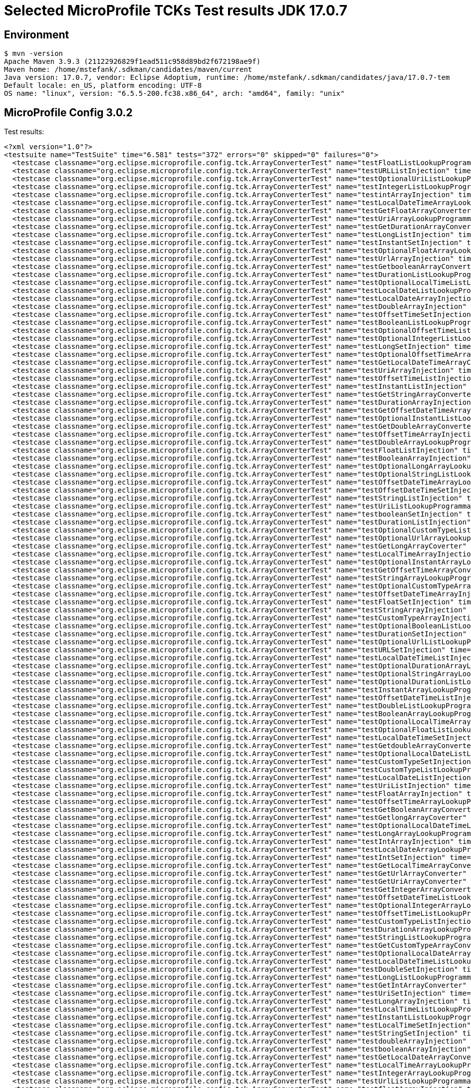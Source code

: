 = Selected MicroProfile TCKs Test results JDK 17.0.7

== Environment

[source,bash]
----
$ mvn -version
Apache Maven 3.9.3 (21122926829f1ead511c958d89bd2f672198ae9f)
Maven home: /home/mstefank/.sdkman/candidates/maven/current
Java version: 17.0.7, vendor: Eclipse Adoptium, runtime: /home/mstefank/.sdkman/candidates/java/17.0.7-tem
Default locale: en_US, platform encoding: UTF-8
OS name: "linux", version: "6.5.5-200.fc38.x86_64", arch: "amd64", family: "unix"
----

== MicroProfile Config 3.0.2

Test results:

[source,xml]
----
<?xml version="1.0"?>
<testsuite name="TestSuite" time="6.581" tests="372" errors="0" skipped="0" failures="0">
  <testcase classname="org.eclipse.microprofile.config.tck.ArrayConverterTest" name="testFloatListLookupProgrammatically" time="0.020"/>
  <testcase classname="org.eclipse.microprofile.config.tck.ArrayConverterTest" name="testURLListInjection" time="0.014"/>
  <testcase classname="org.eclipse.microprofile.config.tck.ArrayConverterTest" name="testOptionalUriListLookupProgrammatically" time="0.016"/>
  <testcase classname="org.eclipse.microprofile.config.tck.ArrayConverterTest" name="testIntegerListLookupProgrammatically" time="0.023"/>
  <testcase classname="org.eclipse.microprofile.config.tck.ArrayConverterTest" name="testintArrayInjection" time="0.014"/>
  <testcase classname="org.eclipse.microprofile.config.tck.ArrayConverterTest" name="testLocalDateTimeArrayLookupProgrammatically" time="0.022"/>
  <testcase classname="org.eclipse.microprofile.config.tck.ArrayConverterTest" name="testGetFloatArrayConverter" time="0.022"/>
  <testcase classname="org.eclipse.microprofile.config.tck.ArrayConverterTest" name="testUriArrayLookupProgrammatically" time="0.016"/>
  <testcase classname="org.eclipse.microprofile.config.tck.ArrayConverterTest" name="testGetDurationArrayConverter" time="0.021"/>
  <testcase classname="org.eclipse.microprofile.config.tck.ArrayConverterTest" name="testLongListInjection" time="0.015"/>
  <testcase classname="org.eclipse.microprofile.config.tck.ArrayConverterTest" name="testInstantSetInjection" time="0.016"/>
  <testcase classname="org.eclipse.microprofile.config.tck.ArrayConverterTest" name="testOptionalFloatArrayLookupProgrammatically" time="0.019"/>
  <testcase classname="org.eclipse.microprofile.config.tck.ArrayConverterTest" name="testUrlArrayInjection" time="0.014"/>
  <testcase classname="org.eclipse.microprofile.config.tck.ArrayConverterTest" name="testGetbooleanArrayConverter" time="0.023"/>
  <testcase classname="org.eclipse.microprofile.config.tck.ArrayConverterTest" name="testDurationListLookupProgrammatically" time="0.018"/>
  <testcase classname="org.eclipse.microprofile.config.tck.ArrayConverterTest" name="testOptionalLocalTimeListLookupProgrammatically" time="0.014"/>
  <testcase classname="org.eclipse.microprofile.config.tck.ArrayConverterTest" name="testLocalDateListLookupProgrammatically" time="0.036"/>
  <testcase classname="org.eclipse.microprofile.config.tck.ArrayConverterTest" name="testLocalDateArrayInjection" time="0.035"/>
  <testcase classname="org.eclipse.microprofile.config.tck.ArrayConverterTest" name="testDoubleArrayInjection" time="0.022"/>
  <testcase classname="org.eclipse.microprofile.config.tck.ArrayConverterTest" name="testOffsetTimeSetInjection" time="0.018"/>
  <testcase classname="org.eclipse.microprofile.config.tck.ArrayConverterTest" name="testBooleanListLookupProgrammatically" time="0.043"/>
  <testcase classname="org.eclipse.microprofile.config.tck.ArrayConverterTest" name="testOptionalOffsetTimeListLookupProgrammatically" time="0.014"/>
  <testcase classname="org.eclipse.microprofile.config.tck.ArrayConverterTest" name="testOptionalIntegerListLookupProgrammatically" time="0.017"/>
  <testcase classname="org.eclipse.microprofile.config.tck.ArrayConverterTest" name="testLongSetInjection" time="0.015"/>
  <testcase classname="org.eclipse.microprofile.config.tck.ArrayConverterTest" name="testOptionalOffsetTimeArrayLookupProgrammatically" time="0.016"/>
  <testcase classname="org.eclipse.microprofile.config.tck.ArrayConverterTest" name="testGetLocalDateTimeArrayConverter" time="0.016"/>
  <testcase classname="org.eclipse.microprofile.config.tck.ArrayConverterTest" name="testUriArrayInjection" time="0.014"/>
  <testcase classname="org.eclipse.microprofile.config.tck.ArrayConverterTest" name="testOffsetTimeListInjection" time="0.016"/>
  <testcase classname="org.eclipse.microprofile.config.tck.ArrayConverterTest" name="testInstantListInjection" time="0.017"/>
  <testcase classname="org.eclipse.microprofile.config.tck.ArrayConverterTest" name="testGetStringArrayConverter" time="0.025"/>
  <testcase classname="org.eclipse.microprofile.config.tck.ArrayConverterTest" name="testDurationArrayInjection" time="0.022"/>
  <testcase classname="org.eclipse.microprofile.config.tck.ArrayConverterTest" name="testGetOffsetDateTimeArrayConverter" time="0.022"/>
  <testcase classname="org.eclipse.microprofile.config.tck.ArrayConverterTest" name="testOptionalInstantListLookupProgrammatically" time="0.018"/>
  <testcase classname="org.eclipse.microprofile.config.tck.ArrayConverterTest" name="testGetDoubleArrayConverter" time="0.019"/>
  <testcase classname="org.eclipse.microprofile.config.tck.ArrayConverterTest" name="testOffsetTimeArrayInjection" time="0.014"/>
  <testcase classname="org.eclipse.microprofile.config.tck.ArrayConverterTest" name="testDoubleArrayLookupProgrammatically" time="0.026"/>
  <testcase classname="org.eclipse.microprofile.config.tck.ArrayConverterTest" name="testFloatListInjection" time="0.022"/>
  <testcase classname="org.eclipse.microprofile.config.tck.ArrayConverterTest" name="testBooleanArrayInjection" time="0.126"/>
  <testcase classname="org.eclipse.microprofile.config.tck.ArrayConverterTest" name="testOptionalLongArrayLookupProgrammatically" time="0.014"/>
  <testcase classname="org.eclipse.microprofile.config.tck.ArrayConverterTest" name="testOptionalStringListLookupProgrammatically" time="0.014"/>
  <testcase classname="org.eclipse.microprofile.config.tck.ArrayConverterTest" name="testOffsetDateTimeArrayLookupProgrammatically" time="0.014"/>
  <testcase classname="org.eclipse.microprofile.config.tck.ArrayConverterTest" name="testOffsetDateTimeSetInjection" time="0.022"/>
  <testcase classname="org.eclipse.microprofile.config.tck.ArrayConverterTest" name="testStringListInjection" time="0.014"/>
  <testcase classname="org.eclipse.microprofile.config.tck.ArrayConverterTest" name="testUriListLookupProgrammatically" time="0.013"/>
  <testcase classname="org.eclipse.microprofile.config.tck.ArrayConverterTest" name="testbooleanSetInjection" time="0.014"/>
  <testcase classname="org.eclipse.microprofile.config.tck.ArrayConverterTest" name="testDurationListInjection" time="0.023"/>
  <testcase classname="org.eclipse.microprofile.config.tck.ArrayConverterTest" name="testOptionalCustomTypeListLookupProgrammatically" time="0.014"/>
  <testcase classname="org.eclipse.microprofile.config.tck.ArrayConverterTest" name="testOptionalUrlArrayLookupProgrammatically" time="0.014"/>
  <testcase classname="org.eclipse.microprofile.config.tck.ArrayConverterTest" name="testGetLongArrayCoverter" time="0.017"/>
  <testcase classname="org.eclipse.microprofile.config.tck.ArrayConverterTest" name="testLocalTimeArrayInjection" time="0.016"/>
  <testcase classname="org.eclipse.microprofile.config.tck.ArrayConverterTest" name="testOptionalInstantArrayLookupProgrammatically" time="0.014"/>
  <testcase classname="org.eclipse.microprofile.config.tck.ArrayConverterTest" name="testGetOffsetTimeArrayConverter" time="0.026"/>
  <testcase classname="org.eclipse.microprofile.config.tck.ArrayConverterTest" name="testStringArrayLookupProgrammatically" time="0.014"/>
  <testcase classname="org.eclipse.microprofile.config.tck.ArrayConverterTest" name="testOptionalCustomTypeArrayLookupProgrammatically" time="0.015"/>
  <testcase classname="org.eclipse.microprofile.config.tck.ArrayConverterTest" name="testOffsetDateTimeArrayInjection" time="0.017"/>
  <testcase classname="org.eclipse.microprofile.config.tck.ArrayConverterTest" name="testFloatSetInjection" time="0.023"/>
  <testcase classname="org.eclipse.microprofile.config.tck.ArrayConverterTest" name="testStringArrayInjection" time="0.013"/>
  <testcase classname="org.eclipse.microprofile.config.tck.ArrayConverterTest" name="testCustomTypeArrayInjection" time="0.028"/>
  <testcase classname="org.eclipse.microprofile.config.tck.ArrayConverterTest" name="testOptionalBooleanListLookupProgrammatically" time="0.016"/>
  <testcase classname="org.eclipse.microprofile.config.tck.ArrayConverterTest" name="testDurationSetInjection" time="0.020"/>
  <testcase classname="org.eclipse.microprofile.config.tck.ArrayConverterTest" name="testOptionalUrlListLookupProgrammatically" time="0.016"/>
  <testcase classname="org.eclipse.microprofile.config.tck.ArrayConverterTest" name="testURLSetInjection" time="0.015"/>
  <testcase classname="org.eclipse.microprofile.config.tck.ArrayConverterTest" name="testLocalDateTimeListInjection" time="0.016"/>
  <testcase classname="org.eclipse.microprofile.config.tck.ArrayConverterTest" name="testOptionalDurationArrayLookupProgrammatically" time="0.020"/>
  <testcase classname="org.eclipse.microprofile.config.tck.ArrayConverterTest" name="testOptionalStringArrayLookupProgrammatically" time="0.015"/>
  <testcase classname="org.eclipse.microprofile.config.tck.ArrayConverterTest" name="testOptionalDurationListLookupProgrammatically" time="0.016"/>
  <testcase classname="org.eclipse.microprofile.config.tck.ArrayConverterTest" name="testInstantArrayLookupProgrammatically" time="0.020"/>
  <testcase classname="org.eclipse.microprofile.config.tck.ArrayConverterTest" name="testOffsetDateTimeListInjection" time="0.014"/>
  <testcase classname="org.eclipse.microprofile.config.tck.ArrayConverterTest" name="testDoubleListLookupProgrammatically" time="0.023"/>
  <testcase classname="org.eclipse.microprofile.config.tck.ArrayConverterTest" name="testBooleanArrayLookupProgrammatically" time="0.051"/>
  <testcase classname="org.eclipse.microprofile.config.tck.ArrayConverterTest" name="testOptionalLocalTimeArrayLookupProgrammatically" time="0.013"/>
  <testcase classname="org.eclipse.microprofile.config.tck.ArrayConverterTest" name="testOptionalFloatListLookupProgrammatically" time="0.014"/>
  <testcase classname="org.eclipse.microprofile.config.tck.ArrayConverterTest" name="testLocalDateTimeSetInjection" time="0.015"/>
  <testcase classname="org.eclipse.microprofile.config.tck.ArrayConverterTest" name="testGetdoubleArrayConverter" time="0.017"/>
  <testcase classname="org.eclipse.microprofile.config.tck.ArrayConverterTest" name="testOptionalLocalDateListLookupProgrammatically" time="0.015"/>
  <testcase classname="org.eclipse.microprofile.config.tck.ArrayConverterTest" name="testCustomTypeSetInjection" time="0.031"/>
  <testcase classname="org.eclipse.microprofile.config.tck.ArrayConverterTest" name="testCustomTypeListLookupProgrammatically" time="0.027"/>
  <testcase classname="org.eclipse.microprofile.config.tck.ArrayConverterTest" name="testLocalDateListInjection" time="0.025"/>
  <testcase classname="org.eclipse.microprofile.config.tck.ArrayConverterTest" name="testUriListInjection" time="0.014"/>
  <testcase classname="org.eclipse.microprofile.config.tck.ArrayConverterTest" name="testFloatArrayInjection" time="0.020"/>
  <testcase classname="org.eclipse.microprofile.config.tck.ArrayConverterTest" name="testOffsetTimeArrayLookupProgrammatically" time="0.017"/>
  <testcase classname="org.eclipse.microprofile.config.tck.ArrayConverterTest" name="testGetBooleanArrayConverter" time="0.017"/>
  <testcase classname="org.eclipse.microprofile.config.tck.ArrayConverterTest" name="testGetlongArrayCoverter" time="0.021"/>
  <testcase classname="org.eclipse.microprofile.config.tck.ArrayConverterTest" name="testOptionalLocalDateTimeListLookupProgrammatically" time="0.017"/>
  <testcase classname="org.eclipse.microprofile.config.tck.ArrayConverterTest" name="testLongArrayLookupProgrammatically" time="0.014"/>
  <testcase classname="org.eclipse.microprofile.config.tck.ArrayConverterTest" name="testIntArrayInjection" time="0.023"/>
  <testcase classname="org.eclipse.microprofile.config.tck.ArrayConverterTest" name="testLocalDateArrayLookupProgrammatically" time="0.023"/>
  <testcase classname="org.eclipse.microprofile.config.tck.ArrayConverterTest" name="testIntSetInjection" time="0.018"/>
  <testcase classname="org.eclipse.microprofile.config.tck.ArrayConverterTest" name="testGetLocalTimeArrayConverter" time="0.019"/>
  <testcase classname="org.eclipse.microprofile.config.tck.ArrayConverterTest" name="testGetUrlArrayConverter" time="0.023"/>
  <testcase classname="org.eclipse.microprofile.config.tck.ArrayConverterTest" name="testGetUriArrayConverter" time="0.027"/>
  <testcase classname="org.eclipse.microprofile.config.tck.ArrayConverterTest" name="testGetIntegerArrayConverter" time="0.023"/>
  <testcase classname="org.eclipse.microprofile.config.tck.ArrayConverterTest" name="testOffsetDateTimeListLookupProgrammatically" time="0.020"/>
  <testcase classname="org.eclipse.microprofile.config.tck.ArrayConverterTest" name="testOptionalIntegerArrayLookupProgrammatically" time="0.015"/>
  <testcase classname="org.eclipse.microprofile.config.tck.ArrayConverterTest" name="testOffsetTimeListLookupProgrammatically" time="0.015"/>
  <testcase classname="org.eclipse.microprofile.config.tck.ArrayConverterTest" name="testCustomTypeListInjection" time="0.035"/>
  <testcase classname="org.eclipse.microprofile.config.tck.ArrayConverterTest" name="testDurationArrayLookupProgrammatically" time="0.025"/>
  <testcase classname="org.eclipse.microprofile.config.tck.ArrayConverterTest" name="testStringListLookupProgrammatically" time="0.017"/>
  <testcase classname="org.eclipse.microprofile.config.tck.ArrayConverterTest" name="testGetCustomTypeArrayConverter" time="0.018"/>
  <testcase classname="org.eclipse.microprofile.config.tck.ArrayConverterTest" name="testOptionalLocalDateArrayLookupProgrammatically" time="0.016"/>
  <testcase classname="org.eclipse.microprofile.config.tck.ArrayConverterTest" name="testLocalDateTimeListLookupProgrammatically" time="0.014"/>
  <testcase classname="org.eclipse.microprofile.config.tck.ArrayConverterTest" name="testDoubleSetInjection" time="0.020"/>
  <testcase classname="org.eclipse.microprofile.config.tck.ArrayConverterTest" name="testLongListLookupProgrammatically" time="0.014"/>
  <testcase classname="org.eclipse.microprofile.config.tck.ArrayConverterTest" name="testGetIntArrayConverter" time="0.019"/>
  <testcase classname="org.eclipse.microprofile.config.tck.ArrayConverterTest" name="testUriSetInjection" time="0.015"/>
  <testcase classname="org.eclipse.microprofile.config.tck.ArrayConverterTest" name="testLongArrayInjection" time="0.015"/>
  <testcase classname="org.eclipse.microprofile.config.tck.ArrayConverterTest" name="testLocalTimeListLookupProgrammatically" time="0.013"/>
  <testcase classname="org.eclipse.microprofile.config.tck.ArrayConverterTest" name="testInstantListLookupProgrammatically" time="0.015"/>
  <testcase classname="org.eclipse.microprofile.config.tck.ArrayConverterTest" name="testLocalTimeSetInjection" time="0.015"/>
  <testcase classname="org.eclipse.microprofile.config.tck.ArrayConverterTest" name="testStringSetInjection" time="0.014"/>
  <testcase classname="org.eclipse.microprofile.config.tck.ArrayConverterTest" name="testdoubleArrayInjection" time="0.015"/>
  <testcase classname="org.eclipse.microprofile.config.tck.ArrayConverterTest" name="testbooleanArrayInjection" time="0.014"/>
  <testcase classname="org.eclipse.microprofile.config.tck.ArrayConverterTest" name="testGetLocalDateArrayConverter" time="0.021"/>
  <testcase classname="org.eclipse.microprofile.config.tck.ArrayConverterTest" name="testLocalTimeArrayLookupProgrammatically" time="0.019"/>
  <testcase classname="org.eclipse.microprofile.config.tck.ArrayConverterTest" name="testIntegerArrayLookupProgrammatically" time="0.017"/>
  <testcase classname="org.eclipse.microprofile.config.tck.ArrayConverterTest" name="testUrlListLookupProgrammatically" time="0.015"/>
  <testcase classname="org.eclipse.microprofile.config.tck.ArrayConverterTest" name="testfloatArrayInjection" time="0.013"/>
  <testcase classname="org.eclipse.microprofile.config.tck.ArrayConverterTest" name="testIntListInjection" time="0.019"/>
  <testcase classname="org.eclipse.microprofile.config.tck.ArrayConverterTest" name="testOptionalBooleanArrayLookupProgrammatically" time="0.017"/>
  <testcase classname="org.eclipse.microprofile.config.tck.ArrayConverterTest" name="testOptionalUriArrayLookupProgrammatically" time="0.013"/>
  <testcase classname="org.eclipse.microprofile.config.tck.ArrayConverterTest" name="testLocalDateSetInjection" time="0.019"/>
  <testcase classname="org.eclipse.microprofile.config.tck.ArrayConverterTest" name="testUrlArrayLookupProgrammatically" time="0.015"/>
  <testcase classname="org.eclipse.microprofile.config.tck.ArrayConverterTest" name="testlongArrayInjection" time="0.016"/>
  <testcase classname="org.eclipse.microprofile.config.tck.ArrayConverterTest" name="testOptionalLongListLookupProgrammatically" time="0.014"/>
  <testcase classname="org.eclipse.microprofile.config.tck.ArrayConverterTest" name="testInstantArrayInjection" time="0.018"/>
  <testcase classname="org.eclipse.microprofile.config.tck.ArrayConverterTest" name="testOptionalLocalDateTimeArrayLookupProgrammatically" time="0.016"/>
  <testcase classname="org.eclipse.microprofile.config.tck.ArrayConverterTest" name="testFloatArrayLookupProgrammatically" time="0.035"/>
  <testcase classname="org.eclipse.microprofile.config.tck.ArrayConverterTest" name="testGetfloatArrayConverter" time="0.024"/>
  <testcase classname="org.eclipse.microprofile.config.tck.ArrayConverterTest" name="testGetInstantArrayConverter" time="0.020"/>
  <testcase classname="org.eclipse.microprofile.config.tck.ArrayConverterTest" name="testbooleanListInjection" time="0.013"/>
  <testcase classname="org.eclipse.microprofile.config.tck.ArrayConverterTest" name="testOptionalDoubleArrayLookupProgrammatically" time="0.015"/>
  <testcase classname="org.eclipse.microprofile.config.tck.ArrayConverterTest" name="testLocalTimeListInjection" time="0.021"/>
  <testcase classname="org.eclipse.microprofile.config.tck.ArrayConverterTest" name="testDoubleListInjection" time="0.033"/>
  <testcase classname="org.eclipse.microprofile.config.tck.ArrayConverterTest" name="testLocalDateTimeArrayInjection" time="0.022"/>
  <testcase classname="org.eclipse.microprofile.config.tck.ArrayConverterTest" name="testOptionalOffsetDateTimeListLookupProgrammatically" time="0.014"/>
  <testcase classname="org.eclipse.microprofile.config.tck.ArrayConverterTest" name="testOptionalDoubleListLookupProgrammatically" time="0.021"/>
  <testcase classname="org.eclipse.microprofile.config.tck.ArrayConverterTest" name="testOptionalOffsetDateTimeArrayLookupProgrammatically" time="0.016"/>
  <testcase classname="org.eclipse.microprofile.config.tck.ArrayConverterTest" name="testCustomTypeArrayLookupProgrammatically" time="0.026"/>
  <testcase classname="org.eclipse.microprofile.config.tck.AutoDiscoveredConfigSourceTest" name="testAutoDiscoveredConverterManuallyAdded" time="0.010"/>
  <testcase classname="org.eclipse.microprofile.config.tck.AutoDiscoveredConfigSourceTest" name="testAutoDiscoveredConfigureSources" time="0.073"/>
  <testcase classname="org.eclipse.microprofile.config.tck.AutoDiscoveredConfigSourceTest" name="testAutoDiscoveredConverterNotAddedAutomatically" time="0.009"/>
  <testcase classname="org.eclipse.microprofile.config.tck.broken.ConfigPropertiesMissingPropertyInjectionTest" name="test" time="0.001"/>
  <testcase classname="org.eclipse.microprofile.config.tck.broken.MissingConverterOnInstanceInjectionTest" name="test" time="0.000"/>
  <testcase classname="org.eclipse.microprofile.config.tck.broken.MissingValueOnInstanceInjectionTest" name="test" time="0.001"/>
  <testcase classname="org.eclipse.microprofile.config.tck.broken.MissingValueOnObserverMethodInjectionTest" name="test" time="0.001"/>
  <testcase classname="org.eclipse.microprofile.config.tck.broken.WrongConverterOnInstanceInjectionTest" name="test" time="0.001"/>
  <testcase classname="org.eclipse.microprofile.config.tck.CdiOptionalInjectionTest" name="testOptionalInjection" time="0.063"/>
  <testcase classname="org.eclipse.microprofile.config.tck.CdiOptionalInjectionTest" name="testOptionalInjectionWithNoDefaultValueOrElseIsReturned" time="0.010"/>
  <testcase classname="org.eclipse.microprofile.config.tck.CDIPlainInjectionTest" name="canInjectSimpleValuesWhenDefined" time="0.009"/>
  <testcase classname="org.eclipse.microprofile.config.tck.CDIPlainInjectionTest" name="canInjectDefaultPropertyPath" time="0.060"/>
  <testcase classname="org.eclipse.microprofile.config.tck.CDIPlainInjectionTest" name="canInjectDynamicValuesViaCdiProvider" time="0.008"/>
  <testcase classname="org.eclipse.microprofile.config.tck.CDIPlainInjectionTest" name="injectedValuesAreEqualToProgrammaticValues" time="0.008"/>
  <testcase classname="org.eclipse.microprofile.config.tck.CDIPropertyExpressionsTest" name="expressionNoDefault" time="0.007"/>
  <testcase classname="org.eclipse.microprofile.config.tck.CDIPropertyExpressionsTest" name="expression" time="0.067"/>
  <testcase classname="org.eclipse.microprofile.config.tck.CDIPropertyNameMatchingTest" name="testPropertyFromEnvironmentVariables" time="0.062"/>
  <testcase classname="org.eclipse.microprofile.config.tck.ClassConverterTest" name="testConverterForClassLoadedInBean" time="0.010"/>
  <testcase classname="org.eclipse.microprofile.config.tck.ClassConverterTest" name="testGetClassConverter" time="0.008"/>
  <testcase classname="org.eclipse.microprofile.config.tck.ClassConverterTest" name="testClassConverterWithLookup" time="0.061"/>
  <testcase classname="org.eclipse.microprofile.config.tck.ConfigPropertiesTest" name="testConfigPropertiesDefaultOnBean" time="0.089"/>
  <testcase classname="org.eclipse.microprofile.config.tck.ConfigPropertiesTest" name="testConfigPropertiesWithPrefix" time="0.008"/>
  <testcase classname="org.eclipse.microprofile.config.tck.ConfigPropertiesTest" name="testConfigPropertiesPlainInjection" time="0.009"/>
  <testcase classname="org.eclipse.microprofile.config.tck.ConfigPropertiesTest" name="testConfigPropertiesNoPrefixOnBeanThenSupplyPrefix" time="0.008"/>
  <testcase classname="org.eclipse.microprofile.config.tck.ConfigPropertiesTest" name="testNoConfigPropertiesAnnotationInjection" time="0.007"/>
  <testcase classname="org.eclipse.microprofile.config.tck.ConfigPropertiesTest" name="testConfigPropertiesWithoutPrefix" time="0.007"/>
  <testcase classname="org.eclipse.microprofile.config.tck.ConfigPropertiesTest" name="testConfigPropertiesNoPrefixOnBean" time="0.010"/>
  <testcase classname="org.eclipse.microprofile.config.tck.ConfigProviderTest" name="testGetPropertyNames" time="0.007"/>
  <testcase classname="org.eclipse.microprofile.config.tck.ConfigProviderTest" name="testJavaConfigPropertyFilesConfigSource" time="0.007"/>
  <testcase classname="org.eclipse.microprofile.config.tck.ConfigProviderTest" name="testDynamicValueInPropertyConfigSource" time="0.066"/>
  <testcase classname="org.eclipse.microprofile.config.tck.ConfigProviderTest" name="testGetConfigSources" time="0.008"/>
  <testcase classname="org.eclipse.microprofile.config.tck.ConfigProviderTest" name="testEnvironmentConfigSource" time="0.014"/>
  <testcase classname="org.eclipse.microprofile.config.tck.ConfigProviderTest" name="testNonExistingConfigKeyGet" time="0.008"/>
  <testcase classname="org.eclipse.microprofile.config.tck.ConfigProviderTest" name="testInjectedConfigSerializable" time="0.012"/>
  <testcase classname="org.eclipse.microprofile.config.tck.ConfigProviderTest" name="testNonExistingConfigKey" time="0.006"/>
  <testcase classname="org.eclipse.microprofile.config.tck.ConfigProviderTest" name="testPropertyConfigSource" time="0.007"/>
  <testcase classname="org.eclipse.microprofile.config.tck.configsources.DefaultConfigSourceOrdinalTest" name="testOrdinalForSystemProps" time="0.016"/>
  <testcase classname="org.eclipse.microprofile.config.tck.configsources.DefaultConfigSourceOrdinalTest" name="testOrdinalForEnv" time="0.132"/>
  <testcase classname="org.eclipse.microprofile.config.tck.ConfigValueTest" name="configValue" time="0.067"/>
  <testcase classname="org.eclipse.microprofile.config.tck.ConfigValueTest" name="configValueEmpty" time="0.007"/>
  <testcase classname="org.eclipse.microprofile.config.tck.ConfigValueTest" name="configValueInjection" time="0.007"/>
  <testcase classname="org.eclipse.microprofile.config.tck.converters.convertToNull.ConvertedNullValueBrokenInjectionTest" name="test" time="0.008"/>
  <testcase classname="org.eclipse.microprofile.config.tck.converters.convertToNull.ConvertedNullValueTest" name="testDefaultValueNotUsed" time="0.101"/>
  <testcase classname="org.eclipse.microprofile.config.tck.converters.convertToNull.ConvertedNullValueTest" name="testGetOptionalValue" time="0.017"/>
  <testcase classname="org.eclipse.microprofile.config.tck.converters.convertToNull.ConvertedNullValueTest" name="testGetValue" time="0.012"/>
  <testcase classname="org.eclipse.microprofile.config.tck.converters.NullConvertersTest" name="nulls" time="0.109"/>
  <testcase classname="org.eclipse.microprofile.config.tck.ConverterTest" name="testGetLongConverter_Broken" time="0.013"/>
  <testcase classname="org.eclipse.microprofile.config.tck.ConverterTest" name="testNoDonaldConverterByDefault" time="0.006"/>
  <testcase classname="org.eclipse.microprofile.config.tck.ConverterTest" name="testGetLocalDateConverter_Broken" time="0.010"/>
  <testcase classname="org.eclipse.microprofile.config.tck.ConverterTest" name="testGetInstantConverter_Broken" time="0.013"/>
  <testcase classname="org.eclipse.microprofile.config.tck.ConverterTest" name="testOffsetTime" time="0.010"/>
  <testcase classname="org.eclipse.microprofile.config.tck.ConverterTest" name="testlong" time="0.007"/>
  <testcase classname="org.eclipse.microprofile.config.tck.ConverterTest" name="testGetOffsetTimeConverter_Broken" time="0.012"/>
  <testcase classname="org.eclipse.microprofile.config.tck.ConverterTest" name="testInt" time="0.008"/>
  <testcase classname="org.eclipse.microprofile.config.tck.ConverterTest" name="testGetByteConverter_Broken" time="0.012"/>
  <testcase classname="org.eclipse.microprofile.config.tck.ConverterTest" name="testLong" time="0.007"/>
  <testcase classname="org.eclipse.microprofile.config.tck.ConverterTest" name="testGetDuckConverterWithMultipleConverters" time="0.012"/>
  <testcase classname="org.eclipse.microprofile.config.tck.ConverterTest" name="testCustomConverter" time="0.016"/>
  <testcase classname="org.eclipse.microprofile.config.tck.ConverterTest" name="testURLConverter" time="0.008"/>
  <testcase classname="org.eclipse.microprofile.config.tck.ConverterTest" name="testGetOffsetDateTimeConverter" time="0.010"/>
  <testcase classname="org.eclipse.microprofile.config.tck.ConverterTest" name="testDouble" time="0.011"/>
  <testcase classname="org.eclipse.microprofile.config.tck.ConverterTest" name="testGetCharConverter" time="0.009"/>
  <testcase classname="org.eclipse.microprofile.config.tck.ConverterTest" name="testGetCharConverter_Broken" time="0.011"/>
  <testcase classname="org.eclipse.microprofile.config.tck.ConverterTest" name="testGetLocalDateConverter" time="0.010"/>
  <testcase classname="org.eclipse.microprofile.config.tck.ConverterTest" name="testChar_Broken" time="0.015"/>
  <testcase classname="org.eclipse.microprofile.config.tck.ConverterTest" name="testGetURIConverter" time="0.012"/>
  <testcase classname="org.eclipse.microprofile.config.tck.ConverterTest" name="testGetZoneOffsetConverter_Broken" time="0.013"/>
  <testcase classname="org.eclipse.microprofile.config.tck.ConverterTest" name="testInstant" time="0.010"/>
  <testcase classname="org.eclipse.microprofile.config.tck.ConverterTest" name="testGetByteConverter" time="0.013"/>
  <testcase classname="org.eclipse.microprofile.config.tck.ConverterTest" name="testURIConverterBroken" time="0.011"/>
  <testcase classname="org.eclipse.microprofile.config.tck.ConverterTest" name="testGetDoubleConverter" time="0.009"/>
  <testcase classname="org.eclipse.microprofile.config.tck.ConverterTest" name="testshort" time="0.009"/>
  <testcase classname="org.eclipse.microprofile.config.tck.ConverterTest" name="testGetLongConverter" time="0.008"/>
  <testcase classname="org.eclipse.microprofile.config.tck.ConverterTest" name="testbyte" time="0.009"/>
  <testcase classname="org.eclipse.microprofile.config.tck.ConverterTest" name="testInteger" time="0.008"/>
  <testcase classname="org.eclipse.microprofile.config.tck.ConverterTest" name="testGetURLConverterBroken" time="0.016"/>
  <testcase classname="org.eclipse.microprofile.config.tck.ConverterTest" name="testGetIntegerConverter_Broken" time="0.010"/>
  <testcase classname="org.eclipse.microprofile.config.tck.ConverterTest" name="testOffsetDateTime_Broken" time="0.012"/>
  <testcase classname="org.eclipse.microprofile.config.tck.ConverterTest" name="testGetZoneOffsetConverter" time="0.009"/>
  <testcase classname="org.eclipse.microprofile.config.tck.ConverterTest" name="testDouble_Broken" time="0.012"/>
  <testcase classname="org.eclipse.microprofile.config.tck.ConverterTest" name="testInteger_Broken" time="0.009"/>
  <testcase classname="org.eclipse.microprofile.config.tck.ConverterTest" name="testDuration_Broken" time="0.022"/>
  <testcase classname="org.eclipse.microprofile.config.tck.ConverterTest" name="testchar" time="0.006"/>
  <testcase classname="org.eclipse.microprofile.config.tck.ConverterTest" name="testGetLocalTimeConverter" time="0.009"/>
  <testcase classname="org.eclipse.microprofile.config.tck.ConverterTest" name="testGetCustomConverter" time="0.012"/>
  <testcase classname="org.eclipse.microprofile.config.tck.ConverterTest" name="testGetDonaldConverterWithLambdaConverter" time="0.011"/>
  <testcase classname="org.eclipse.microprofile.config.tck.ConverterTest" name="testFloat_Broken" time="0.012"/>
  <testcase classname="org.eclipse.microprofile.config.tck.ConverterTest" name="testGetDonaldConverterWithMultipleLambdaConverters" time="0.012"/>
  <testcase classname="org.eclipse.microprofile.config.tck.ConverterTest" name="testInstant_Broken" time="0.010"/>
  <testcase classname="org.eclipse.microprofile.config.tck.ConverterTest" name="testLocalTime" time="0.009"/>
  <testcase classname="org.eclipse.microprofile.config.tck.ConverterTest" name="testBoolean" time="0.074"/>
  <testcase classname="org.eclipse.microprofile.config.tck.ConverterTest" name="testDonaldNotConvertedByDefault" time="0.015"/>
  <testcase classname="org.eclipse.microprofile.config.tck.ConverterTest" name="testfloat" time="0.008"/>
  <testcase classname="org.eclipse.microprofile.config.tck.ConverterTest" name="testLocalDate_Broken" time="0.010"/>
  <testcase classname="org.eclipse.microprofile.config.tck.ConverterTest" name="testLong_Broken" time="0.007"/>
  <testcase classname="org.eclipse.microprofile.config.tck.ConverterTest" name="testChar" time="0.012"/>
  <testcase classname="org.eclipse.microprofile.config.tck.ConverterTest" name="testFloat" time="0.021"/>
  <testcase classname="org.eclipse.microprofile.config.tck.ConverterTest" name="testGetConverterSerialization" time="0.013"/>
  <testcase classname="org.eclipse.microprofile.config.tck.ConverterTest" name="testGetURLConverter" time="0.013"/>
  <testcase classname="org.eclipse.microprofile.config.tck.ConverterTest" name="testGetDoubleConverter_Broken" time="0.010"/>
  <testcase classname="org.eclipse.microprofile.config.tck.ConverterTest" name="testConverterSerialization" time="0.018"/>
  <testcase classname="org.eclipse.microprofile.config.tck.ConverterTest" name="testURIConverter" time="0.008"/>
  <testcase classname="org.eclipse.microprofile.config.tck.ConverterTest" name="testDonaldConversionWithLambdaConverter" time="0.017"/>
  <testcase classname="org.eclipse.microprofile.config.tck.ConverterTest" name="testGetURIConverterBroken" time="0.011"/>
  <testcase classname="org.eclipse.microprofile.config.tck.ConverterTest" name="testGetshortConverter" time="0.008"/>
  <testcase classname="org.eclipse.microprofile.config.tck.ConverterTest" name="testByte_Broken" time="0.020"/>
  <testcase classname="org.eclipse.microprofile.config.tck.ConverterTest" name="testGetDurationConverter_Broken" time="0.012"/>
  <testcase classname="org.eclipse.microprofile.config.tck.ConverterTest" name="testDuckConversionWithMultipleConverters" time="0.012"/>
  <testcase classname="org.eclipse.microprofile.config.tck.ConverterTest" name="testLocalTime_Broken" time="0.008"/>
  <testcase classname="org.eclipse.microprofile.config.tck.ConverterTest" name="testGetDurationCoverter" time="0.012"/>
  <testcase classname="org.eclipse.microprofile.config.tck.ConverterTest" name="testGetShortConverter" time="0.012"/>
  <testcase classname="org.eclipse.microprofile.config.tck.ConverterTest" name="testGetOffsetDateTimeConverter_Broken" time="0.014"/>
  <testcase classname="org.eclipse.microprofile.config.tck.ConverterTest" name="testByte" time="0.013"/>
  <testcase classname="org.eclipse.microprofile.config.tck.ConverterTest" name="testdouble" time="0.006"/>
  <testcase classname="org.eclipse.microprofile.config.tck.ConverterTest" name="testGetLocalTimeConverter_Broken" time="0.011"/>
  <testcase classname="org.eclipse.microprofile.config.tck.ConverterTest" name="testGetShortConverter_Broken" time="0.014"/>
  <testcase classname="org.eclipse.microprofile.config.tck.ConverterTest" name="testGetLocalDateTimeConverter" time="0.011"/>
  <testcase classname="org.eclipse.microprofile.config.tck.ConverterTest" name="testURLConverterBroken" time="0.010"/>
  <testcase classname="org.eclipse.microprofile.config.tck.ConverterTest" name="testLocalDate" time="0.008"/>
  <testcase classname="org.eclipse.microprofile.config.tck.ConverterTest" name="testGetIntegerConverter" time="0.009"/>
  <testcase classname="org.eclipse.microprofile.config.tck.ConverterTest" name="testShort" time="0.008"/>
  <testcase classname="org.eclipse.microprofile.config.tck.ConverterTest" name="testOffsetTime_Broken" time="0.012"/>
  <testcase classname="org.eclipse.microprofile.config.tck.ConverterTest" name="testLocalDateTime" time="0.006"/>
  <testcase classname="org.eclipse.microprofile.config.tck.ConverterTest" name="testZoneOffset_Broken" time="0.009"/>
  <testcase classname="org.eclipse.microprofile.config.tck.ConverterTest" name="testDonaldConversionWithMultipleLambdaConverters" time="0.013"/>
  <testcase classname="org.eclipse.microprofile.config.tck.ConverterTest" name="testGetbyteConverter" time="0.012"/>
  <testcase classname="org.eclipse.microprofile.config.tck.ConverterTest" name="testGetfloatConverter" time="0.009"/>
  <testcase classname="org.eclipse.microprofile.config.tck.ConverterTest" name="testShort_Broken" time="0.007"/>
  <testcase classname="org.eclipse.microprofile.config.tck.ConverterTest" name="testGetBooleanConverter" time="0.012"/>
  <testcase classname="org.eclipse.microprofile.config.tck.ConverterTest" name="testGetlongConverter" time="0.011"/>
  <testcase classname="org.eclipse.microprofile.config.tck.ConverterTest" name="testGetInstantConverter" time="0.008"/>
  <testcase classname="org.eclipse.microprofile.config.tck.ConverterTest" name="testZoneOffset" time="0.007"/>
  <testcase classname="org.eclipse.microprofile.config.tck.ConverterTest" name="testGetdoubleConverter" time="0.010"/>
  <testcase classname="org.eclipse.microprofile.config.tck.ConverterTest" name="testGetIntConverter" time="0.011"/>
  <testcase classname="org.eclipse.microprofile.config.tck.ConverterTest" name="testGetFloatConverter_Broken" time="0.011"/>
  <testcase classname="org.eclipse.microprofile.config.tck.ConverterTest" name="testGetLocalDateTimeConverter_Broken" time="0.013"/>
  <testcase classname="org.eclipse.microprofile.config.tck.ConverterTest" name="testGetFloatConverter" time="0.010"/>
  <testcase classname="org.eclipse.microprofile.config.tck.ConverterTest" name="testDuration" time="0.015"/>
  <testcase classname="org.eclipse.microprofile.config.tck.ConverterTest" name="testGetcharConverter" time="0.007"/>
  <testcase classname="org.eclipse.microprofile.config.tck.ConverterTest" name="testLocalDateTime_Broken" time="0.009"/>
  <testcase classname="org.eclipse.microprofile.config.tck.ConverterTest" name="testGetOffsetTimeConverter" time="0.009"/>
  <testcase classname="org.eclipse.microprofile.config.tck.ConverterTest" name="testOffsetDateTime" time="0.012"/>
  <testcase classname="org.eclipse.microprofile.config.tck.CustomConfigSourceTest" name="testConfigSourceProvider" time="0.061"/>
  <testcase classname="org.eclipse.microprofile.config.tck.CustomConverterTest" name="testLongPrimitive" time="0.007"/>
  <testcase classname="org.eclipse.microprofile.config.tck.CustomConverterTest" name="testGetDoublePrimitiveConverter" time="0.006"/>
  <testcase classname="org.eclipse.microprofile.config.tck.CustomConverterTest" name="testDoublePrimitive" time="0.008"/>
  <testcase classname="org.eclipse.microprofile.config.tck.CustomConverterTest" name="testGetLongPrimitiveConverter" time="0.008"/>
  <testcase classname="org.eclipse.microprofile.config.tck.CustomConverterTest" name="testGetCharacterConverter" time="0.005"/>
  <testcase classname="org.eclipse.microprofile.config.tck.CustomConverterTest" name="testGetIntegerConverter" time="0.006"/>
  <testcase classname="org.eclipse.microprofile.config.tck.CustomConverterTest" name="testGetCharPrimitiveConverter" time="0.005"/>
  <testcase classname="org.eclipse.microprofile.config.tck.CustomConverterTest" name="testGetDoubleConverter" time="0.006"/>
  <testcase classname="org.eclipse.microprofile.config.tck.CustomConverterTest" name="testBoolean" time="0.088"/>
  <testcase classname="org.eclipse.microprofile.config.tck.CustomConverterTest" name="testCharPrimitive" time="0.008"/>
  <testcase classname="org.eclipse.microprofile.config.tck.CustomConverterTest" name="testLong" time="0.010"/>
  <testcase classname="org.eclipse.microprofile.config.tck.CustomConverterTest" name="testDouble" time="0.007"/>
  <testcase classname="org.eclipse.microprofile.config.tck.CustomConverterTest" name="testCharacter" time="0.008"/>
  <testcase classname="org.eclipse.microprofile.config.tck.CustomConverterTest" name="testInteger" time="0.007"/>
  <testcase classname="org.eclipse.microprofile.config.tck.CustomConverterTest" name="testIntPrimitive" time="0.005"/>
  <testcase classname="org.eclipse.microprofile.config.tck.CustomConverterTest" name="testGetBooleanConverter" time="0.008"/>
  <testcase classname="org.eclipse.microprofile.config.tck.CustomConverterTest" name="testGetLongConverter" time="0.005"/>
  <testcase classname="org.eclipse.microprofile.config.tck.CustomConverterTest" name="testGetIntPrimitiveConverter" time="0.005"/>
  <testcase classname="org.eclipse.microprofile.config.tck.CustomConverterTest" name="testBooleanPrimitive" time="0.008"/>
  <testcase classname="org.eclipse.microprofile.config.tck.CustomConverterTest" name="testGetBooleanPrimitiveConverter" time="0.006"/>
  <testcase classname="org.eclipse.microprofile.config.tck.emptyvalue.EmptyValuesTestProgrammaticLookup" name="testCommaBarStringGetOptionalValues" time="0.009"/>
  <testcase classname="org.eclipse.microprofile.config.tck.emptyvalue.EmptyValuesTestProgrammaticLookup" name="testEmptyStringGetOptionalValue" time="0.010"/>
  <testcase classname="org.eclipse.microprofile.config.tck.emptyvalue.EmptyValuesTestProgrammaticLookup" name="testMissingStringGetOptionalValue" time="0.009"/>
  <testcase classname="org.eclipse.microprofile.config.tck.emptyvalue.EmptyValuesTestProgrammaticLookup" name="testSpaceStringGetValueArray" time="0.007"/>
  <testcase classname="org.eclipse.microprofile.config.tck.emptyvalue.EmptyValuesTestProgrammaticLookup" name="testFooCommaStringGetValueArray" time="0.009"/>
  <testcase classname="org.eclipse.microprofile.config.tck.emptyvalue.EmptyValuesTestProgrammaticLookup" name="testMissingStringGetValueArray" time="0.010"/>
  <testcase classname="org.eclipse.microprofile.config.tck.emptyvalue.EmptyValuesTestProgrammaticLookup" name="testBackslashCommaStringGetOptionalValueAsArrayOrList" time="0.011"/>
  <testcase classname="org.eclipse.microprofile.config.tck.emptyvalue.EmptyValuesTestProgrammaticLookup" name="testDoubleCommaStringGetValue" time="0.007"/>
  <testcase classname="org.eclipse.microprofile.config.tck.emptyvalue.EmptyValuesTestProgrammaticLookup" name="testCommaBarStringGetValue" time="0.007"/>
  <testcase classname="org.eclipse.microprofile.config.tck.emptyvalue.EmptyValuesTestProgrammaticLookup" name="testFooCommaStringGetOptionalValues" time="0.009"/>
  <testcase classname="org.eclipse.microprofile.config.tck.emptyvalue.EmptyValuesTestProgrammaticLookup" name="testCommaStringGetValue" time="0.008"/>
  <testcase classname="org.eclipse.microprofile.config.tck.emptyvalue.EmptyValuesTestProgrammaticLookup" name="testFooBarStringGetValue" time="0.006"/>
  <testcase classname="org.eclipse.microprofile.config.tck.emptyvalue.EmptyValuesTestProgrammaticLookup" name="testMissingStringGetValue" time="0.008"/>
  <testcase classname="org.eclipse.microprofile.config.tck.emptyvalue.EmptyValuesTestProgrammaticLookup" name="testCommaStringGetValueArray" time="0.014"/>
  <testcase classname="org.eclipse.microprofile.config.tck.emptyvalue.EmptyValuesTestProgrammaticLookup" name="testFooCommaStringGetValue" time="0.007"/>
  <testcase classname="org.eclipse.microprofile.config.tck.emptyvalue.EmptyValuesTestProgrammaticLookup" name="testFooBarStringGetValueArray" time="0.010"/>
  <testcase classname="org.eclipse.microprofile.config.tck.emptyvalue.EmptyValuesTestProgrammaticLookup" name="testCommaStringGetOptionalValue" time="0.007"/>
  <testcase classname="org.eclipse.microprofile.config.tck.emptyvalue.EmptyValuesTestProgrammaticLookup" name="testSpaceStringGetValue" time="0.008"/>
  <testcase classname="org.eclipse.microprofile.config.tck.emptyvalue.EmptyValuesTestProgrammaticLookup" name="testBackslashCommaStringGetValue" time="0.008"/>
  <testcase classname="org.eclipse.microprofile.config.tck.emptyvalue.EmptyValuesTestProgrammaticLookup" name="testCommaBarStringGetValueArray" time="0.009"/>
  <testcase classname="org.eclipse.microprofile.config.tck.emptyvalue.EmptyValuesTestProgrammaticLookup" name="testEmptyStringGetValue" time="0.010"/>
  <testcase classname="org.eclipse.microprofile.config.tck.emptyvalue.EmptyValuesTestProgrammaticLookup" name="testBackslashCommaStringGetOptionalValue" time="0.075"/>
  <testcase classname="org.eclipse.microprofile.config.tck.emptyvalue.EmptyValuesTestProgrammaticLookup" name="testEmptyStringGetValueArray" time="0.017"/>
  <testcase classname="org.eclipse.microprofile.config.tck.emptyvalue.EmptyValuesTestProgrammaticLookup" name="testFooBarStringGetOptionalValues" time="0.008"/>
  <testcase classname="org.eclipse.microprofile.config.tck.emptyvalue.EmptyValuesTestProgrammaticLookup" name="testDoubleCommaStringGetOptionalValues" time="0.009"/>
  <testcase classname="org.eclipse.microprofile.config.tck.emptyvalue.EmptyValuesTestProgrammaticLookup" name="testDoubleCommaStringGetValueArray" time="0.012"/>
  <testcase classname="org.eclipse.microprofile.config.tck.emptyvalue.EmptyValuesTestProgrammaticLookup" name="testSpaceStringGetOptionalValue" time="0.007"/>
  <testcase classname="org.eclipse.microprofile.config.tck.emptyvalue.EmptyValuesTestProgrammaticLookup" name="testBackslashCommaStringGetValueArray" time="0.011"/>
  <testcase classname="org.eclipse.microprofile.config.tck.emptyvalue.EmptyValuesTest" name="test" time="0.001"/>
  <testcase classname="org.eclipse.microprofile.config.tck.ImplicitConverterTest" name="testGetImplicitConverterSquenceValueOfBeforeParseConverter" time="0.007"/>
  <testcase classname="org.eclipse.microprofile.config.tck.ImplicitConverterTest" name="testImplicitConverterCharSequenceParseJavaTime" time="0.006"/>
  <testcase classname="org.eclipse.microprofile.config.tck.ImplicitConverterTest" name="testGetImplicitConverterCharSequenceParseConverter" time="0.065"/>
  <testcase classname="org.eclipse.microprofile.config.tck.ImplicitConverterTest" name="testGetImplicitConverterSquenceOfBeforeValueOfConverter" time="0.009"/>
  <testcase classname="org.eclipse.microprofile.config.tck.ImplicitConverterTest" name="testGetImplicitConverterStringOfConverter" time="0.006"/>
  <testcase classname="org.eclipse.microprofile.config.tck.ImplicitConverterTest" name="testImplicitConverterStringCt" time="0.006"/>
  <testcase classname="org.eclipse.microprofile.config.tck.ImplicitConverterTest" name="testImplicitConverterSquenceValueOfBeforeParse" time="0.013"/>
  <testcase classname="org.eclipse.microprofile.config.tck.ImplicitConverterTest" name="testGetImplicitConverterStringCtConverter" time="0.007"/>
  <testcase classname="org.eclipse.microprofile.config.tck.ImplicitConverterTest" name="testImplicitConverterCharSequenceParseJavaTimeInjection" time="0.005"/>
  <testcase classname="org.eclipse.microprofile.config.tck.ImplicitConverterTest" name="testGetImplicitConverterStringValueOfConverter" time="0.008"/>
  <testcase classname="org.eclipse.microprofile.config.tck.ImplicitConverterTest" name="testImplicitConverterEnumValueOf" time="0.008"/>
  <testcase classname="org.eclipse.microprofile.config.tck.ImplicitConverterTest" name="testImplicitConverterStringValueOf" time="0.007"/>
  <testcase classname="org.eclipse.microprofile.config.tck.ImplicitConverterTest" name="testGetImplicitConverterCharSequenceParseJavaTimeConverter" time="0.010"/>
  <testcase classname="org.eclipse.microprofile.config.tck.ImplicitConverterTest" name="testGetImplicitConverterEnumValueOfConverter" time="0.007"/>
  <testcase classname="org.eclipse.microprofile.config.tck.ImplicitConverterTest" name="testImplicitConverterSquenceOfBeforeValueOf" time="0.009"/>
  <testcase classname="org.eclipse.microprofile.config.tck.ImplicitConverterTest" name="testImplicitConverterSquenceParseBeforeConstructor" time="0.007"/>
  <testcase classname="org.eclipse.microprofile.config.tck.ImplicitConverterTest" name="testGetImplicitConverterSquenceParseBeforeConstructorConverter" time="0.007"/>
  <testcase classname="org.eclipse.microprofile.config.tck.ImplicitConverterTest" name="testImplicitConverterStringOf" time="0.010"/>
  <testcase classname="org.eclipse.microprofile.config.tck.ImplicitConverterTest" name="testImplicitConverterCharSequenceParse" time="0.005"/>
  <testcase classname="org.eclipse.microprofile.config.tck.profile.ConfigPropertyFileProfileTest" name="testConfigProfileWithDev" time="0.074"/>
  <testcase classname="org.eclipse.microprofile.config.tck.profile.DevConfigProfileTest" name="testConfigProfileWithDev" time="0.089"/>
  <testcase classname="org.eclipse.microprofile.config.tck.profile.InvalidConfigProfileTest" name="testConfigProfileWithDev" time="0.090"/>
  <testcase classname="org.eclipse.microprofile.config.tck.profile.ProdProfileTest" name="testConfigProfileWithDev" time="0.066"/>
  <testcase classname="org.eclipse.microprofile.config.tck.profile.TestConfigProfileTest" name="testConfigProfileWithDev" time="0.098"/>
  <testcase classname="org.eclipse.microprofile.config.tck.profile.TestCustomConfigProfile" name="testConfigProfileWithDev" time="0.065"/>
  <testcase classname="org.eclipse.microprofile.config.tck.PropertyExpressionsTest" name="noExpressionComposed" time="0.006"/>
  <testcase classname="org.eclipse.microprofile.config.tck.PropertyExpressionsTest" name="multipleExpressions" time="0.008"/>
  <testcase classname="org.eclipse.microprofile.config.tck.PropertyExpressionsTest" name="infiniteExpansion" time="0.007"/>
  <testcase classname="org.eclipse.microprofile.config.tck.PropertyExpressionsTest" name="withoutExpansion" time="0.009"/>
  <testcase classname="org.eclipse.microprofile.config.tck.PropertyExpressionsTest" name="arrayEscapes" time="0.070"/>
  <testcase classname="org.eclipse.microprofile.config.tck.PropertyExpressionsTest" name="defaultExpressionComposedEmpty" time="0.009"/>
  <testcase classname="org.eclipse.microprofile.config.tck.PropertyExpressionsTest" name="defaultExpressionEmpty" time="0.010"/>
  <testcase classname="org.eclipse.microprofile.config.tck.PropertyExpressionsTest" name="noExpression" time="0.008"/>
  <testcase classname="org.eclipse.microprofile.config.tck.PropertyExpressionsTest" name="expressionMissing" time="0.007"/>
  <testcase classname="org.eclipse.microprofile.config.tck.PropertyExpressionsTest" name="escape" time="0.006"/>
  <testcase classname="org.eclipse.microprofile.config.tck.PropertyExpressionsTest" name="simpleExpression" time="0.007"/>
  <testcase classname="org.eclipse.microprofile.config.tck.PropertyExpressionsTest" name="defaultExpression" time="0.009"/>
  <testcase classname="org.eclipse.microprofile.config.tck.PropertyExpressionsTest" name="multipleExpansions" time="0.007"/>
  <testcase classname="org.eclipse.microprofile.config.tck.PropertyExpressionsTest" name="composedExpressions" time="0.010"/>
  <testcase classname="org.eclipse.microprofile.config.tck.PropertyExpressionsTest" name="escapeBraces" time="0.007"/>
  <testcase classname="org.eclipse.microprofile.config.tck.PropertyExpressionsTest" name="defaultExpressionComposed" time="0.010"/>
  <testcase classname="org.eclipse.microprofile.config.tck.WarPropertiesLocationTest" name="testReadPropertyInWar" time="0.068"/>
</testsuite>
----

== MicroProfile Fault Tolerance 4.0.2

Test results:

[source,xml]
----
<?xml version="1.0"?>
<testsuite name="TestSuite" time="218.613" tests="411" errors="0" skipped="0" failures="0">
  <testcase classname="org.eclipse.microprofile.fault.tolerance.tck.AsyncCancellationTest" name="testCancelledButRemainsInBulkhead" time="2.010"/>
  <testcase classname="org.eclipse.microprofile.fault.tolerance.tck.AsyncCancellationTest" name="testCancelWithoutInterrupt" time="2.216"/>
  <testcase classname="org.eclipse.microprofile.fault.tolerance.tck.AsyncCancellationTest" name="testCancel" time="0.171"/>
  <testcase classname="org.eclipse.microprofile.fault.tolerance.tck.AsyncCancellationTest" name="testCancelledWhileQueued" time="2.008"/>
  <testcase classname="org.eclipse.microprofile.fault.tolerance.tck.AsyncCancellationTest" name="testCancelledDoesNotRetry" time="1.007"/>
  <testcase classname="org.eclipse.microprofile.fault.tolerance.tck.AsyncFallbackTest" name="testAsyncCSFallbackFutureCompletesExceptionally" time="0.079"/>
  <testcase classname="org.eclipse.microprofile.fault.tolerance.tck.AsyncFallbackTest" name="testAsyncFallbackMethodThrows" time="0.006"/>
  <testcase classname="org.eclipse.microprofile.fault.tolerance.tck.AsyncFallbackTest" name="testAsyncFallbackFutureCompletesExceptionally" time="0.009"/>
  <testcase classname="org.eclipse.microprofile.fault.tolerance.tck.AsyncFallbackTest" name="testAsyncFallbackSuccess" time="0.008"/>
  <testcase classname="org.eclipse.microprofile.fault.tolerance.tck.AsyncFallbackTest" name="testAsyncCSFallbackSuccess" time="0.007"/>
  <testcase classname="org.eclipse.microprofile.fault.tolerance.tck.AsyncFallbackTest" name="testAsyncCSFallbackMethodThrows" time="0.007"/>
  <testcase classname="org.eclipse.microprofile.fault.tolerance.tck.AsynchronousCSTest" name="testClassLevelAsyncIsNotFinished" time="0.507"/>
  <testcase classname="org.eclipse.microprofile.fault.tolerance.tck.AsynchronousCSTest" name="testAsyncCompletesExceptionallyWhenCompletedExceptionally" time="0.008"/>
  <testcase classname="org.eclipse.microprofile.fault.tolerance.tck.AsynchronousCSTest" name="testAsyncCompletesExceptionallyWhenExceptionThrown" time="0.010"/>
  <testcase classname="org.eclipse.microprofile.fault.tolerance.tck.AsynchronousCSTest" name="testAsyncCallbacksChained" time="0.562"/>
  <testcase classname="org.eclipse.microprofile.fault.tolerance.tck.AsynchronousCSTest" name="testAsyncIsNotFinished" time="0.508"/>
  <testcase classname="org.eclipse.microprofile.fault.tolerance.tck.AsynchronousCSTest" name="testAsyncIsFinished" time="0.009"/>
  <testcase classname="org.eclipse.microprofile.fault.tolerance.tck.AsynchronousCSTest" name="testClassLevelAsyncIsFinished" time="0.008"/>
  <testcase classname="org.eclipse.microprofile.fault.tolerance.tck.AsynchronousTest" name="testClassLevelAsyncIsFinished" time="0.109"/>
  <testcase classname="org.eclipse.microprofile.fault.tolerance.tck.AsynchronousTest" name="testAsyncIsFinished" time="0.181"/>
  <testcase classname="org.eclipse.microprofile.fault.tolerance.tck.AsynchronousTest" name="testClassLevelAsyncIsNotFinished" time="0.006"/>
  <testcase classname="org.eclipse.microprofile.fault.tolerance.tck.AsynchronousTest" name="testAsyncRequestContextWithFuture" time="0.006"/>
  <testcase classname="org.eclipse.microprofile.fault.tolerance.tck.AsynchronousTest" name="testAsyncIsNotFinished" time="0.015"/>
  <testcase classname="org.eclipse.microprofile.fault.tolerance.tck.AsynchronousTest" name="testAsyncRequestContextWithCompletionStage" time="0.010"/>
  <testcase classname="org.eclipse.microprofile.fault.tolerance.tck.AsyncTimeoutTest" name="testAsyncNoTimeout" time="1.011"/>
  <testcase classname="org.eclipse.microprofile.fault.tolerance.tck.AsyncTimeoutTest" name="testAsyncTimeout" time="4.013"/>
  <testcase classname="org.eclipse.microprofile.fault.tolerance.tck.AsyncTimeoutTest" name="testAsyncClassLevelTimeout" time="4.066"/>
  <testcase classname="org.eclipse.microprofile.fault.tolerance.tck.bulkhead.BulkheadAsynchRetryTest" name="testNoRetriesWithoutRetryOn" time="1.022"/>
  <testcase classname="org.eclipse.microprofile.fault.tolerance.tck.bulkhead.BulkheadAsynchRetryTest" name="testBulkheadExceptionRetriedClassAsync" time="2.075"/>
  <testcase classname="org.eclipse.microprofile.fault.tolerance.tck.bulkhead.BulkheadAsynchRetryTest" name="testRetriesJoinBackOfQueue" time="5.026"/>
  <testcase classname="org.eclipse.microprofile.fault.tolerance.tck.bulkhead.BulkheadAsynchRetryTest" name="testBulkheadExceptionThrownClassAsync" time="2.118"/>
  <testcase classname="org.eclipse.microprofile.fault.tolerance.tck.bulkhead.BulkheadAsynchRetryTest" name="testBulkheadExceptionThrownMethodAsync" time="2.115"/>
  <testcase classname="org.eclipse.microprofile.fault.tolerance.tck.bulkhead.BulkheadAsynchRetryTest" name="testNoRetriesWithAbortOn" time="1.024"/>
  <testcase classname="org.eclipse.microprofile.fault.tolerance.tck.bulkhead.BulkheadAsynchRetryTest" name="testBulkheadExceptionRetriedMethodAsync" time="2.011"/>
  <testcase classname="org.eclipse.microprofile.fault.tolerance.tck.bulkhead.BulkheadAsynchRetryTest" name="testRetriesReenterBulkhead" time="3.011"/>
  <testcase classname="org.eclipse.microprofile.fault.tolerance.tck.bulkhead.BulkheadAsynchTest" name="testBulkheadMethodAsynchronousQueueing5" time="2.109"/>
  <testcase classname="org.eclipse.microprofile.fault.tolerance.tck.bulkhead.BulkheadAsynchTest" name="testBulkheadCompletionStage" time="0.819"/>
  <testcase classname="org.eclipse.microprofile.fault.tolerance.tck.bulkhead.BulkheadAsynchTest" name="testBulkheadMethodAsynchronous3" time="2.117"/>
  <testcase classname="org.eclipse.microprofile.fault.tolerance.tck.bulkhead.BulkheadAsynchTest" name="testBulkheadMethodAsynchronousDefault" time="2.111"/>
  <testcase classname="org.eclipse.microprofile.fault.tolerance.tck.bulkhead.BulkheadAsynchTest" name="testBulkheadClassAsynchronous3" time="2.123"/>
  <testcase classname="org.eclipse.microprofile.fault.tolerance.tck.bulkhead.BulkheadAsynchTest" name="testBulkheadMethodAsynchronous10" time="2.123"/>
  <testcase classname="org.eclipse.microprofile.fault.tolerance.tck.bulkhead.BulkheadAsynchTest" name="testBulkheadClassAsynchronousDefault" time="2.121"/>
  <testcase classname="org.eclipse.microprofile.fault.tolerance.tck.bulkhead.BulkheadAsynchTest" name="testBulkheadClassAsynchronous10" time="2.215"/>
  <testcase classname="org.eclipse.microprofile.fault.tolerance.tck.bulkhead.BulkheadAsynchTest" name="testBulkheadClassAsynchronousQueueing5" time="2.115"/>
  <testcase classname="org.eclipse.microprofile.fault.tolerance.tck.bulkhead.BulkheadFutureTest" name="testBulkheadMethodAsynchFutureDoneAfterGet" time="0.009"/>
  <testcase classname="org.eclipse.microprofile.fault.tolerance.tck.bulkhead.BulkheadFutureTest" name="testBulkheadMethodAsynchFutureDoneWithoutGet" time="0.109"/>
  <testcase classname="org.eclipse.microprofile.fault.tolerance.tck.bulkhead.BulkheadFutureTest" name="testBulkheadClassAsynchFutureDoneAfterGet" time="0.086"/>
  <testcase classname="org.eclipse.microprofile.fault.tolerance.tck.bulkhead.BulkheadFutureTest" name="testBulkheadClassAsynchFutureDoneWithoutGet" time="0.113"/>
  <testcase classname="org.eclipse.microprofile.fault.tolerance.tck.bulkhead.BulkheadPressureTest" name="testBulkheadPressureAsync" time="5.234"/>
  <testcase classname="org.eclipse.microprofile.fault.tolerance.tck.bulkhead.BulkheadPressureTest" name="testBulkheadPressureSync" time="5.135"/>
  <testcase classname="org.eclipse.microprofile.fault.tolerance.tck.bulkhead.BulkheadSynchConfigTest" name="testBulkheadClassSemaphore3" time="0.066"/>
  <testcase classname="org.eclipse.microprofile.fault.tolerance.tck.bulkhead.BulkheadSynchRetryTest" name="testNoRetriesWithMaxRetriesZero" time="0.008"/>
  <testcase classname="org.eclipse.microprofile.fault.tolerance.tck.bulkhead.BulkheadSynchRetryTest" name="testNoRetriesWithAbortOn" time="0.071"/>
  <testcase classname="org.eclipse.microprofile.fault.tolerance.tck.bulkhead.BulkheadSynchRetryTest" name="testNoRetriesWithoutRetryOn" time="0.008"/>
  <testcase classname="org.eclipse.microprofile.fault.tolerance.tck.bulkhead.BulkheadSynchRetryTest" name="testRetryTestExceptionClass" time="2.011"/>
  <testcase classname="org.eclipse.microprofile.fault.tolerance.tck.bulkhead.BulkheadSynchRetryTest" name="testRetryTestExceptionMethod" time="2.016"/>
  <testcase classname="org.eclipse.microprofile.fault.tolerance.tck.bulkhead.BulkheadSynchTest" name="testBulkheadMethodSemaphore3" time="0.012"/>
  <testcase classname="org.eclipse.microprofile.fault.tolerance.tck.bulkhead.BulkheadSynchTest" name="testBulkheadMethodSemaphore10" time="0.015"/>
  <testcase classname="org.eclipse.microprofile.fault.tolerance.tck.bulkhead.BulkheadSynchTest" name="testBulkheadMethodSemaphoreDefault" time="0.010"/>
  <testcase classname="org.eclipse.microprofile.fault.tolerance.tck.bulkhead.BulkheadSynchTest" name="testBulkheadClassSemaphoreDefault" time="0.018"/>
  <testcase classname="org.eclipse.microprofile.fault.tolerance.tck.bulkhead.BulkheadSynchTest" name="testBulkheadClassSemaphore10" time="0.093"/>
  <testcase classname="org.eclipse.microprofile.fault.tolerance.tck.bulkhead.BulkheadSynchTest" name="testBulkheadClassSemaphore3" time="0.015"/>
  <testcase classname="org.eclipse.microprofile.fault.tolerance.tck.bulkhead.lifecycle.BulkheadLifecycleTest" name="noSharingBetweenMethodsOfOneClass" time="0.130"/>
  <testcase classname="org.eclipse.microprofile.fault.tolerance.tck.bulkhead.lifecycle.BulkheadLifecycleTest" name="noSharingBetweenClassesWithCommonSuperclass" time="0.125"/>
  <testcase classname="org.eclipse.microprofile.fault.tolerance.tck.bulkhead.lifecycle.BulkheadLifecycleTest" name="noSharingBetweenClasses" time="0.181"/>
  <testcase classname="org.eclipse.microprofile.fault.tolerance.tck.CircuitBreakerBulkheadTest" name="testCircuitBreaker" time="1.088"/>
  <testcase classname="org.eclipse.microprofile.fault.tolerance.tck.CircuitBreakerBulkheadTest" name="testCircuitBreakerAroundBulkheadAsync" time="1.009"/>
  <testcase classname="org.eclipse.microprofile.fault.tolerance.tck.CircuitBreakerBulkheadTest" name="testCircuitBreakerAroundBulkheadSync" time="0.013"/>
  <testcase classname="org.eclipse.microprofile.fault.tolerance.tck.circuitbreaker.CircuitBreakerConfigGlobalTest" name="testCircuitDefaultSuccessThreshold" time="0.573"/>
  <testcase classname="org.eclipse.microprofile.fault.tolerance.tck.circuitbreaker.CircuitBreakerConfigOnMethodTest" name="testCircuitDefaultSuccessThreshold" time="0.566"/>
  <testcase classname="org.eclipse.microprofile.fault.tolerance.tck.CircuitBreakerExceptionHierarchyTest" name="serviceBthrowsE2S" time="0.020"/>
  <testcase classname="org.eclipse.microprofile.fault.tolerance.tck.CircuitBreakerExceptionHierarchyTest" name="serviceBthrowsException" time="0.006"/>
  <testcase classname="org.eclipse.microprofile.fault.tolerance.tck.CircuitBreakerExceptionHierarchyTest" name="serviceCthrowsE2S" time="0.004"/>
  <testcase classname="org.eclipse.microprofile.fault.tolerance.tck.CircuitBreakerExceptionHierarchyTest" name="serviceCthrowsException" time="0.005"/>
  <testcase classname="org.eclipse.microprofile.fault.tolerance.tck.CircuitBreakerExceptionHierarchyTest" name="serviceAthrowsE2S" time="0.006"/>
  <testcase classname="org.eclipse.microprofile.fault.tolerance.tck.CircuitBreakerExceptionHierarchyTest" name="serviceCthrowsE0" time="0.005"/>
  <testcase classname="org.eclipse.microprofile.fault.tolerance.tck.CircuitBreakerExceptionHierarchyTest" name="serviceBthrowsE0" time="0.007"/>
  <testcase classname="org.eclipse.microprofile.fault.tolerance.tck.CircuitBreakerExceptionHierarchyTest" name="serviceAthrowsRuntimeException" time="0.008"/>
  <testcase classname="org.eclipse.microprofile.fault.tolerance.tck.CircuitBreakerExceptionHierarchyTest" name="serviceAthrowsError" time="0.006"/>
  <testcase classname="org.eclipse.microprofile.fault.tolerance.tck.CircuitBreakerExceptionHierarchyTest" name="serviceCthrowsE0S" time="0.005"/>
  <testcase classname="org.eclipse.microprofile.fault.tolerance.tck.CircuitBreakerExceptionHierarchyTest" name="serviceAthrowsException" time="0.006"/>
  <testcase classname="org.eclipse.microprofile.fault.tolerance.tck.CircuitBreakerExceptionHierarchyTest" name="serviceAthrowsE1S" time="0.007"/>
  <testcase classname="org.eclipse.microprofile.fault.tolerance.tck.CircuitBreakerExceptionHierarchyTest" name="serviceCthrowsE1S" time="0.005"/>
  <testcase classname="org.eclipse.microprofile.fault.tolerance.tck.CircuitBreakerExceptionHierarchyTest" name="serviceAthrowsE1" time="0.008"/>
  <testcase classname="org.eclipse.microprofile.fault.tolerance.tck.CircuitBreakerExceptionHierarchyTest" name="serviceCthrowsE2" time="0.004"/>
  <testcase classname="org.eclipse.microprofile.fault.tolerance.tck.CircuitBreakerExceptionHierarchyTest" name="serviceBthrowsRuntimeException" time="0.006"/>
  <testcase classname="org.eclipse.microprofile.fault.tolerance.tck.CircuitBreakerExceptionHierarchyTest" name="serviceAthrowsE0S" time="0.009"/>
  <testcase classname="org.eclipse.microprofile.fault.tolerance.tck.CircuitBreakerExceptionHierarchyTest" name="serviceBthrowsE2" time="0.007"/>
  <testcase classname="org.eclipse.microprofile.fault.tolerance.tck.CircuitBreakerExceptionHierarchyTest" name="serviceBthrowsE1S" time="0.010"/>
  <testcase classname="org.eclipse.microprofile.fault.tolerance.tck.CircuitBreakerExceptionHierarchyTest" name="serviceBthrowsE0S" time="0.006"/>
  <testcase classname="org.eclipse.microprofile.fault.tolerance.tck.CircuitBreakerExceptionHierarchyTest" name="serviceAthrowsE2" time="0.008"/>
  <testcase classname="org.eclipse.microprofile.fault.tolerance.tck.CircuitBreakerExceptionHierarchyTest" name="serviceCthrowsError" time="0.005"/>
  <testcase classname="org.eclipse.microprofile.fault.tolerance.tck.CircuitBreakerExceptionHierarchyTest" name="serviceCthrowsRuntimeException" time="0.005"/>
  <testcase classname="org.eclipse.microprofile.fault.tolerance.tck.CircuitBreakerExceptionHierarchyTest" name="serviceAthrowsE0" time="0.063"/>
  <testcase classname="org.eclipse.microprofile.fault.tolerance.tck.CircuitBreakerExceptionHierarchyTest" name="serviceCthrowsE1" time="0.004"/>
  <testcase classname="org.eclipse.microprofile.fault.tolerance.tck.CircuitBreakerExceptionHierarchyTest" name="serviceBthrowsE1" time="0.005"/>
  <testcase classname="org.eclipse.microprofile.fault.tolerance.tck.CircuitBreakerExceptionHierarchyTest" name="serviceBthrowsError" time="0.011"/>
  <testcase classname="org.eclipse.microprofile.fault.tolerance.tck.CircuitBreakerInitialSuccessTest" name="testCircuitInitialSuccessDefaultSuccessThreshold" time="2.188"/>
  <testcase classname="org.eclipse.microprofile.fault.tolerance.tck.CircuitBreakerLateSuccessTest" name="testCircuitLateSuccessDefaultSuccessThreshold" time="2.107"/>
  <testcase classname="org.eclipse.microprofile.fault.tolerance.tck.circuitbreaker.lifecycle.CircuitBreakerLifecycleTest" name="circuitBreakerOnClassOverrideOnClass" time="0.007"/>
  <testcase classname="org.eclipse.microprofile.fault.tolerance.tck.circuitbreaker.lifecycle.CircuitBreakerLifecycleTest" name="noSharingBetweenClasses" time="0.009"/>
  <testcase classname="org.eclipse.microprofile.fault.tolerance.tck.circuitbreaker.lifecycle.CircuitBreakerLifecycleTest" name="circuitBreakerOnMethod" time="0.009"/>
  <testcase classname="org.eclipse.microprofile.fault.tolerance.tck.circuitbreaker.lifecycle.CircuitBreakerLifecycleTest" name="circuitBreakerOnClassAndMethodMissingOnOverriddenMethod" time="0.010"/>
  <testcase classname="org.eclipse.microprofile.fault.tolerance.tck.circuitbreaker.lifecycle.CircuitBreakerLifecycleTest" name="circuitBreakerOnClassMissingOnOverriddenMethod" time="0.008"/>
  <testcase classname="org.eclipse.microprofile.fault.tolerance.tck.circuitbreaker.lifecycle.CircuitBreakerLifecycleTest" name="circuitBreakerOnClassOverrideOnMethod" time="0.008"/>
  <testcase classname="org.eclipse.microprofile.fault.tolerance.tck.circuitbreaker.lifecycle.CircuitBreakerLifecycleTest" name="circuitBreakerOnClassAndMethodOverrideOnClass" time="0.009"/>
  <testcase classname="org.eclipse.microprofile.fault.tolerance.tck.circuitbreaker.lifecycle.CircuitBreakerLifecycleTest" name="circuitBreakerOnClass" time="0.064"/>
  <testcase classname="org.eclipse.microprofile.fault.tolerance.tck.circuitbreaker.lifecycle.CircuitBreakerLifecycleTest" name="circuitBreakerOnClassAndMethodNoRedefinition" time="0.009"/>
  <testcase classname="org.eclipse.microprofile.fault.tolerance.tck.circuitbreaker.lifecycle.CircuitBreakerLifecycleTest" name="circuitBreakerOnClassAndMethod" time="0.010"/>
  <testcase classname="org.eclipse.microprofile.fault.tolerance.tck.circuitbreaker.lifecycle.CircuitBreakerLifecycleTest" name="circuitBreakerOnMethodOverrideOnClassWithOverriddenMethod" time="0.010"/>
  <testcase classname="org.eclipse.microprofile.fault.tolerance.tck.circuitbreaker.lifecycle.CircuitBreakerLifecycleTest" name="circuitBreakerOnClassOverrideOnClassWithOverriddenMethod" time="0.007"/>
  <testcase classname="org.eclipse.microprofile.fault.tolerance.tck.circuitbreaker.lifecycle.CircuitBreakerLifecycleTest" name="circuitBreakerOnMethodNoRedefinition" time="0.008"/>
  <testcase classname="org.eclipse.microprofile.fault.tolerance.tck.circuitbreaker.lifecycle.CircuitBreakerLifecycleTest" name="circuitBreakerOnClassNoRedefinition" time="0.007"/>
  <testcase classname="org.eclipse.microprofile.fault.tolerance.tck.circuitbreaker.lifecycle.CircuitBreakerLifecycleTest" name="noSharingBetweenMethodsOfOneClass" time="0.008"/>
  <testcase classname="org.eclipse.microprofile.fault.tolerance.tck.circuitbreaker.lifecycle.CircuitBreakerLifecycleTest" name="circuitBreakerOnMethodOverrideOnClass" time="0.021"/>
  <testcase classname="org.eclipse.microprofile.fault.tolerance.tck.circuitbreaker.lifecycle.CircuitBreakerLifecycleTest" name="circuitBreakerOnMethodOverrideOnMethod" time="0.010"/>
  <testcase classname="org.eclipse.microprofile.fault.tolerance.tck.circuitbreaker.lifecycle.CircuitBreakerLifecycleTest" name="circuitBreakerOnMethodMissingOnOverriddenMethod" time="0.009"/>
  <testcase classname="org.eclipse.microprofile.fault.tolerance.tck.circuitbreaker.lifecycle.CircuitBreakerLifecycleTest" name="circuitBreakerOnClassAndMethodOverrideOnClassWithOverriddenMethod" time="0.008"/>
  <testcase classname="org.eclipse.microprofile.fault.tolerance.tck.circuitbreaker.lifecycle.CircuitBreakerLifecycleTest" name="circuitBreakerOnClassAndMethodOverrideOnMethod" time="0.010"/>
  <testcase classname="org.eclipse.microprofile.fault.tolerance.tck.CircuitBreakerRetryTest" name="testCircuitOpenWithMoreRetriesAsync" time="0.187"/>
  <testcase classname="org.eclipse.microprofile.fault.tolerance.tck.CircuitBreakerRetryTest" name="testClassLevelCircuitOpenWithFewRetries" time="0.266"/>
  <testcase classname="org.eclipse.microprofile.fault.tolerance.tck.CircuitBreakerRetryTest" name="testRetriesSucceedWhenCircuitClosesAsync" time="2.033"/>
  <testcase classname="org.eclipse.microprofile.fault.tolerance.tck.CircuitBreakerRetryTest" name="testCircuitOpenWithMultiTimeouts" time="0.901"/>
  <testcase classname="org.eclipse.microprofile.fault.tolerance.tck.CircuitBreakerRetryTest" name="testNoRetriesIfAbortOnAsync" time="0.013"/>
  <testcase classname="org.eclipse.microprofile.fault.tolerance.tck.CircuitBreakerRetryTest" name="testClassLevelCircuitOpenWithMoreRetries" time="0.463"/>
  <testcase classname="org.eclipse.microprofile.fault.tolerance.tck.CircuitBreakerRetryTest" name="testCircuitOpenWithFewRetries" time="0.184"/>
  <testcase classname="org.eclipse.microprofile.fault.tolerance.tck.CircuitBreakerRetryTest" name="testCircuitOpenWithMultiTimeoutsAsync" time="1.580"/>
  <testcase classname="org.eclipse.microprofile.fault.tolerance.tck.CircuitBreakerRetryTest" name="testNoRetriesIfNotRetryOnAsync" time="0.013"/>
  <testcase classname="org.eclipse.microprofile.fault.tolerance.tck.CircuitBreakerRetryTest" name="testRetriesSucceedWhenCircuitCloses" time="2.024"/>
  <testcase classname="org.eclipse.microprofile.fault.tolerance.tck.CircuitBreakerRetryTest" name="testCircuitOpenWithFewRetriesAsync" time="0.285"/>
  <testcase classname="org.eclipse.microprofile.fault.tolerance.tck.CircuitBreakerRetryTest" name="testCircuitOpenWithMoreRetries" time="0.218"/>
  <testcase classname="org.eclipse.microprofile.fault.tolerance.tck.CircuitBreakerTest" name="testClassLevelCircuitOverride" time="0.009"/>
  <testcase classname="org.eclipse.microprofile.fault.tolerance.tck.CircuitBreakerTest" name="testCircuitReClose" time="0.513"/>
  <testcase classname="org.eclipse.microprofile.fault.tolerance.tck.CircuitBreakerTest" name="testRollingWindowCircuitOpen" time="0.020"/>
  <testcase classname="org.eclipse.microprofile.fault.tolerance.tck.CircuitBreakerTest" name="testCircuitHighSuccessThreshold" time="2.012"/>
  <testcase classname="org.eclipse.microprofile.fault.tolerance.tck.CircuitBreakerTest" name="testCircuitDefaultSuccessThreshold" time="2.009"/>
  <testcase classname="org.eclipse.microprofile.fault.tolerance.tck.CircuitBreakerTest" name="testClassLevelCircuitBase" time="0.010"/>
  <testcase classname="org.eclipse.microprofile.fault.tolerance.tck.CircuitBreakerTest" name="testClassLevelCircuitOverrideNoDelay" time="0.520"/>
  <testcase classname="org.eclipse.microprofile.fault.tolerance.tck.CircuitBreakerTest" name="testRollingWindowCircuitOpen2" time="0.011"/>
  <testcase classname="org.eclipse.microprofile.fault.tolerance.tck.CircuitBreakerTest" name="testCircuitClosedThenOpen" time="0.063"/>
  <testcase classname="org.eclipse.microprofile.fault.tolerance.tck.CircuitBreakerTimeoutTest" name="testTimeout" time="2.111"/>
  <testcase classname="org.eclipse.microprofile.fault.tolerance.tck.CircuitBreakerTimeoutTest" name="testTimeoutWithoutFailOn" time="3.042"/>
  <testcase classname="org.eclipse.microprofile.fault.tolerance.tck.config.BulkheadConfigTest" name="testConfigValue" time="0.066"/>
  <testcase classname="org.eclipse.microprofile.fault.tolerance.tck.config.BulkheadConfigTest" name="testWaitingTaskQueue" time="1.010"/>
  <testcase classname="org.eclipse.microprofile.fault.tolerance.tck.config.CircuitBreakerConfigTest" name="testConfigureSuccessThreshold" time="4.033"/>
  <testcase classname="org.eclipse.microprofile.fault.tolerance.tck.config.CircuitBreakerConfigTest" name="testConfigureFailOn" time="0.016"/>
  <testcase classname="org.eclipse.microprofile.fault.tolerance.tck.config.CircuitBreakerConfigTest" name="testConfigureRequestVolumeThreshold" time="0.008"/>
  <testcase classname="org.eclipse.microprofile.fault.tolerance.tck.config.CircuitBreakerConfigTest" name="testConfigureSkipOn" time="0.006"/>
  <testcase classname="org.eclipse.microprofile.fault.tolerance.tck.config.CircuitBreakerConfigTest" name="testConfigureFailureRatio" time="0.008"/>
  <testcase classname="org.eclipse.microprofile.fault.tolerance.tck.config.CircuitBreakerConfigTest" name="testConfigureDelay" time="2.089"/>
  <testcase classname="org.eclipse.microprofile.fault.tolerance.tck.config.CircuitBreakerSkipOnConfigTest" name="testConfigureSkipOn" time="0.065"/>
  <testcase classname="org.eclipse.microprofile.fault.tolerance.tck.config.ConfigPropertyGlobalVsClassTest" name="propertyPriorityTest" time="0.405"/>
  <testcase classname="org.eclipse.microprofile.fault.tolerance.tck.config.ConfigPropertyGlobalVsClassVsMethodTest" name="propertyPriorityTest" time="0.256"/>
  <testcase classname="org.eclipse.microprofile.fault.tolerance.tck.config.ConfigPropertyOnClassAndMethodTest" name="propertyPriorityTest" time="0.623"/>
  <testcase classname="org.eclipse.microprofile.fault.tolerance.tck.config.FallbackApplyOnConfigTest" name="testApplyOn" time="0.063"/>
  <testcase classname="org.eclipse.microprofile.fault.tolerance.tck.config.FallbackConfigTest" name="testApplyOn" time="0.080"/>
  <testcase classname="org.eclipse.microprofile.fault.tolerance.tck.config.FallbackConfigTest" name="testFallbackHandler" time="0.008"/>
  <testcase classname="org.eclipse.microprofile.fault.tolerance.tck.config.FallbackConfigTest" name="testFallbackMethod" time="0.007"/>
  <testcase classname="org.eclipse.microprofile.fault.tolerance.tck.config.FallbackConfigTest" name="testSkipOn" time="0.007"/>
  <testcase classname="org.eclipse.microprofile.fault.tolerance.tck.config.FallbackSkipOnConfigTest" name="testSkipOn" time="0.058"/>
  <testcase classname="org.eclipse.microprofile.fault.tolerance.tck.config.RetryConfigTest" name="testConfigRetryOn" time="0.007"/>
  <testcase classname="org.eclipse.microprofile.fault.tolerance.tck.config.RetryConfigTest" name="testConfigJitter" time="0.844"/>
  <testcase classname="org.eclipse.microprofile.fault.tolerance.tck.config.RetryConfigTest" name="testConfigAbortOn" time="0.067"/>
  <testcase classname="org.eclipse.microprofile.fault.tolerance.tck.config.RetryConfigTest" name="testConfigDelay" time="0.021"/>
  <testcase classname="org.eclipse.microprofile.fault.tolerance.tck.config.RetryConfigTest" name="testConfigMaxRetries" time="0.006"/>
  <testcase classname="org.eclipse.microprofile.fault.tolerance.tck.config.RetryConfigTest" name="testConfigMaxDuration" time="1.009"/>
  <testcase classname="org.eclipse.microprofile.fault.tolerance.tck.ConfigTest" name="testClassLevelConfigMethodOverrideMaxRetries" time="0.337"/>
  <testcase classname="org.eclipse.microprofile.fault.tolerance.tck.ConfigTest" name="testConfigMaxRetries" time="0.141"/>
  <testcase classname="org.eclipse.microprofile.fault.tolerance.tck.ConfigTest" name="testClassLevelConfigMaxDuration" time="1.235"/>
  <testcase classname="org.eclipse.microprofile.fault.tolerance.tck.ConfigTest" name="testConfigMaxDuration" time="1.053"/>
  <testcase classname="org.eclipse.microprofile.fault.tolerance.tck.ConfigTest" name="testClassLevelConfigMaxRetries" time="0.565"/>
  <testcase classname="org.eclipse.microprofile.fault.tolerance.tck.config.TimeoutConfigTest" name="testConfigUnit" time="2.016"/>
  <testcase classname="org.eclipse.microprofile.fault.tolerance.tck.config.TimeoutConfigTest" name="testConfigValue" time="2.010"/>
  <testcase classname="org.eclipse.microprofile.fault.tolerance.tck.config.TimeoutConfigTest" name="testConfigBoth" time="2.087"/>
  <testcase classname="org.eclipse.microprofile.fault.tolerance.tck.disableEnv.DisableAnnotationGloballyEnableOnClassTest" name="testBulkhead" time="0.007"/>
  <testcase classname="org.eclipse.microprofile.fault.tolerance.tck.disableEnv.DisableAnnotationGloballyEnableOnClassTest" name="testFallbackEnabled" time="0.070"/>
  <testcase classname="org.eclipse.microprofile.fault.tolerance.tck.disableEnv.DisableAnnotationGloballyEnableOnClassTest" name="testTimeout" time="0.512"/>
  <testcase classname="org.eclipse.microprofile.fault.tolerance.tck.disableEnv.DisableAnnotationGloballyEnableOnClassTest" name="testRetryEnabled" time="0.090"/>
  <testcase classname="org.eclipse.microprofile.fault.tolerance.tck.disableEnv.DisableAnnotationGloballyEnableOnClassTest" name="testCircuitBreaker" time="0.006"/>
  <testcase classname="org.eclipse.microprofile.fault.tolerance.tck.disableEnv.DisableAnnotationGloballyEnableOnClassTest" name="testAsync" time="2.061"/>
  <testcase classname="org.eclipse.microprofile.fault.tolerance.tck.disableEnv.DisableAnnotationGloballyEnableOnMethodTest" name="testCircuitBreaker" time="0.008"/>
  <testcase classname="org.eclipse.microprofile.fault.tolerance.tck.disableEnv.DisableAnnotationGloballyEnableOnMethodTest" name="testTimeout" time="0.506"/>
  <testcase classname="org.eclipse.microprofile.fault.tolerance.tck.disableEnv.DisableAnnotationGloballyEnableOnMethodTest" name="testRetryEnabled" time="0.006"/>
  <testcase classname="org.eclipse.microprofile.fault.tolerance.tck.disableEnv.DisableAnnotationGloballyEnableOnMethodTest" name="testAsync" time="2.061"/>
  <testcase classname="org.eclipse.microprofile.fault.tolerance.tck.disableEnv.DisableAnnotationGloballyEnableOnMethodTest" name="testFallbackDisabled" time="0.005"/>
  <testcase classname="org.eclipse.microprofile.fault.tolerance.tck.disableEnv.DisableAnnotationGloballyEnableOnMethodTest" name="testBulkhead" time="0.008"/>
  <testcase classname="org.eclipse.microprofile.fault.tolerance.tck.disableEnv.DisableAnnotationGloballyTest" name="testFallbackDisabled" time="0.006"/>
  <testcase classname="org.eclipse.microprofile.fault.tolerance.tck.disableEnv.DisableAnnotationGloballyTest" name="testBulkhead" time="0.008"/>
  <testcase classname="org.eclipse.microprofile.fault.tolerance.tck.disableEnv.DisableAnnotationGloballyTest" name="testAsync" time="2.078"/>
  <testcase classname="org.eclipse.microprofile.fault.tolerance.tck.disableEnv.DisableAnnotationGloballyTest" name="testTimeout" time="4.008"/>
  <testcase classname="org.eclipse.microprofile.fault.tolerance.tck.disableEnv.DisableAnnotationGloballyTest" name="testCircuitClosedThenOpen" time="0.006"/>
  <testcase classname="org.eclipse.microprofile.fault.tolerance.tck.disableEnv.DisableAnnotationGloballyTest" name="testRetryDisabled" time="0.007"/>
  <testcase classname="org.eclipse.microprofile.fault.tolerance.tck.disableEnv.DisableAnnotationOnClassEnableOnMethodTest" name="testRetryEnabled" time="0.006"/>
  <testcase classname="org.eclipse.microprofile.fault.tolerance.tck.disableEnv.DisableAnnotationOnClassEnableOnMethodTest" name="testBulkhead" time="0.016"/>
  <testcase classname="org.eclipse.microprofile.fault.tolerance.tck.disableEnv.DisableAnnotationOnClassEnableOnMethodTest" name="testTimeout" time="0.508"/>
  <testcase classname="org.eclipse.microprofile.fault.tolerance.tck.disableEnv.DisableAnnotationOnClassEnableOnMethodTest" name="testAsync" time="2.072"/>
  <testcase classname="org.eclipse.microprofile.fault.tolerance.tck.disableEnv.DisableAnnotationOnClassEnableOnMethodTest" name="testCircuitBreaker" time="0.007"/>
  <testcase classname="org.eclipse.microprofile.fault.tolerance.tck.disableEnv.DisableAnnotationOnClassEnableOnMethodTest" name="testFallbackDisabled" time="0.007"/>
  <testcase classname="org.eclipse.microprofile.fault.tolerance.tck.disableEnv.DisableAnnotationOnClassTest" name="testRetryDisabled" time="0.005"/>
  <testcase classname="org.eclipse.microprofile.fault.tolerance.tck.disableEnv.DisableAnnotationOnClassTest" name="testBulkhead" time="0.007"/>
  <testcase classname="org.eclipse.microprofile.fault.tolerance.tck.disableEnv.DisableAnnotationOnClassTest" name="testCircuitClosedThenOpen" time="0.007"/>
  <testcase classname="org.eclipse.microprofile.fault.tolerance.tck.disableEnv.DisableAnnotationOnClassTest" name="testAsync" time="2.064"/>
  <testcase classname="org.eclipse.microprofile.fault.tolerance.tck.disableEnv.DisableAnnotationOnClassTest" name="testFallbackDisabled" time="0.007"/>
  <testcase classname="org.eclipse.microprofile.fault.tolerance.tck.disableEnv.DisableAnnotationOnClassTest" name="testTimeout" time="4.006"/>
  <testcase classname="org.eclipse.microprofile.fault.tolerance.tck.disableEnv.DisableAnnotationOnMethodsTest" name="testRetryDisabled" time="0.008"/>
  <testcase classname="org.eclipse.microprofile.fault.tolerance.tck.disableEnv.DisableAnnotationOnMethodsTest" name="testAsync" time="2.085"/>
  <testcase classname="org.eclipse.microprofile.fault.tolerance.tck.disableEnv.DisableAnnotationOnMethodsTest" name="testTimeout" time="4.009"/>
  <testcase classname="org.eclipse.microprofile.fault.tolerance.tck.disableEnv.DisableAnnotationOnMethodsTest" name="testFallbackDisabled" time="0.012"/>
  <testcase classname="org.eclipse.microprofile.fault.tolerance.tck.disableEnv.DisableAnnotationOnMethodsTest" name="testCircuitClosedThenOpen" time="0.008"/>
  <testcase classname="org.eclipse.microprofile.fault.tolerance.tck.disableEnv.DisableAnnotationOnMethodsTest" name="testBulkhead" time="0.011"/>
  <testcase classname="org.eclipse.microprofile.fault.tolerance.tck.disableEnv.DisableFTEnableGloballyTest" name="testRetryEnabled" time="0.198"/>
  <testcase classname="org.eclipse.microprofile.fault.tolerance.tck.disableEnv.DisableFTEnableGloballyTest" name="testTimeout" time="0.515"/>
  <testcase classname="org.eclipse.microprofile.fault.tolerance.tck.disableEnv.DisableFTEnableGloballyTest" name="testBulkhead" time="0.009"/>
  <testcase classname="org.eclipse.microprofile.fault.tolerance.tck.disableEnv.DisableFTEnableGloballyTest" name="testAsync" time="2.077"/>
  <testcase classname="org.eclipse.microprofile.fault.tolerance.tck.disableEnv.DisableFTEnableGloballyTest" name="testFallbackEnabled" time="0.110"/>
  <testcase classname="org.eclipse.microprofile.fault.tolerance.tck.disableEnv.DisableFTEnableGloballyTest" name="testCircuitBreaker" time="0.007"/>
  <testcase classname="org.eclipse.microprofile.fault.tolerance.tck.disableEnv.DisableFTEnableOnClassTest" name="testAsync" time="2.079"/>
  <testcase classname="org.eclipse.microprofile.fault.tolerance.tck.disableEnv.DisableFTEnableOnClassTest" name="testBulkhead" time="0.011"/>
  <testcase classname="org.eclipse.microprofile.fault.tolerance.tck.disableEnv.DisableFTEnableOnClassTest" name="testRetryEnabled" time="0.006"/>
  <testcase classname="org.eclipse.microprofile.fault.tolerance.tck.disableEnv.DisableFTEnableOnClassTest" name="testCircuitBreaker" time="0.010"/>
  <testcase classname="org.eclipse.microprofile.fault.tolerance.tck.disableEnv.DisableFTEnableOnClassTest" name="testTimeout" time="0.508"/>
  <testcase classname="org.eclipse.microprofile.fault.tolerance.tck.disableEnv.DisableFTEnableOnClassTest" name="testFallbackEnabled" time="0.124"/>
  <testcase classname="org.eclipse.microprofile.fault.tolerance.tck.disableEnv.DisableFTEnableOnMethodTest" name="testRetryEnabled" time="0.075"/>
  <testcase classname="org.eclipse.microprofile.fault.tolerance.tck.disableEnv.DisableFTEnableOnMethodTest" name="testTimeout" time="0.508"/>
  <testcase classname="org.eclipse.microprofile.fault.tolerance.tck.disableEnv.DisableFTEnableOnMethodTest" name="testAsync" time="2.073"/>
  <testcase classname="org.eclipse.microprofile.fault.tolerance.tck.disableEnv.DisableFTEnableOnMethodTest" name="testBulkhead" time="0.013"/>
  <testcase classname="org.eclipse.microprofile.fault.tolerance.tck.disableEnv.DisableFTEnableOnMethodTest" name="testCircuitBreaker" time="0.008"/>
  <testcase classname="org.eclipse.microprofile.fault.tolerance.tck.disableEnv.DisableTest" name="testRetryDisabled" time="0.111"/>
  <testcase classname="org.eclipse.microprofile.fault.tolerance.tck.disableEnv.DisableTest" name="testFallbackSuccess" time="0.009"/>
  <testcase classname="org.eclipse.microprofile.fault.tolerance.tck.disableEnv.DisableTest" name="testTimeout" time="3.024"/>
  <testcase classname="org.eclipse.microprofile.fault.tolerance.tck.disableEnv.DisableTest" name="testCircuitClosedThenOpen" time="0.067"/>
  <testcase classname="org.eclipse.microprofile.fault.tolerance.tck.FallbackExceptionHierarchyTest" name="serviceBthrowsE0" time="0.006"/>
  <testcase classname="org.eclipse.microprofile.fault.tolerance.tck.FallbackExceptionHierarchyTest" name="serviceBthrowsException" time="0.007"/>
  <testcase classname="org.eclipse.microprofile.fault.tolerance.tck.FallbackExceptionHierarchyTest" name="serviceAthrowsE1" time="0.010"/>
  <testcase classname="org.eclipse.microprofile.fault.tolerance.tck.FallbackExceptionHierarchyTest" name="serviceAthrowsE0" time="0.061"/>
  <testcase classname="org.eclipse.microprofile.fault.tolerance.tck.FallbackExceptionHierarchyTest" name="serviceCthrowsE2" time="0.005"/>
  <testcase classname="org.eclipse.microprofile.fault.tolerance.tck.FallbackExceptionHierarchyTest" name="serviceAthrowsRuntimeException" time="0.006"/>
  <testcase classname="org.eclipse.microprofile.fault.tolerance.tck.FallbackExceptionHierarchyTest" name="serviceCthrowsError" time="0.005"/>
  <testcase classname="org.eclipse.microprofile.fault.tolerance.tck.FallbackExceptionHierarchyTest" name="serviceBthrowsE2S" time="0.007"/>
  <testcase classname="org.eclipse.microprofile.fault.tolerance.tck.FallbackExceptionHierarchyTest" name="serviceBthrowsE0S" time="0.007"/>
  <testcase classname="org.eclipse.microprofile.fault.tolerance.tck.FallbackExceptionHierarchyTest" name="serviceCthrowsE1" time="0.005"/>
  <testcase classname="org.eclipse.microprofile.fault.tolerance.tck.FallbackExceptionHierarchyTest" name="serviceBthrowsE2" time="0.007"/>
  <testcase classname="org.eclipse.microprofile.fault.tolerance.tck.FallbackExceptionHierarchyTest" name="serviceAthrowsE2" time="0.008"/>
  <testcase classname="org.eclipse.microprofile.fault.tolerance.tck.FallbackExceptionHierarchyTest" name="serviceAthrowsE0S" time="0.008"/>
  <testcase classname="org.eclipse.microprofile.fault.tolerance.tck.FallbackExceptionHierarchyTest" name="serviceAthrowsException" time="0.007"/>
  <testcase classname="org.eclipse.microprofile.fault.tolerance.tck.FallbackExceptionHierarchyTest" name="serviceBthrowsE1" time="0.006"/>
  <testcase classname="org.eclipse.microprofile.fault.tolerance.tck.FallbackExceptionHierarchyTest" name="serviceAthrowsE2S" time="0.006"/>
  <testcase classname="org.eclipse.microprofile.fault.tolerance.tck.FallbackExceptionHierarchyTest" name="serviceCthrowsE0S" time="0.005"/>
  <testcase classname="org.eclipse.microprofile.fault.tolerance.tck.FallbackExceptionHierarchyTest" name="serviceCthrowsE1S" time="0.005"/>
  <testcase classname="org.eclipse.microprofile.fault.tolerance.tck.FallbackExceptionHierarchyTest" name="serviceAthrowsE1S" time="0.010"/>
  <testcase classname="org.eclipse.microprofile.fault.tolerance.tck.FallbackExceptionHierarchyTest" name="serviceAthrowsError" time="0.007"/>
  <testcase classname="org.eclipse.microprofile.fault.tolerance.tck.FallbackExceptionHierarchyTest" name="serviceCthrowsE2S" time="0.005"/>
  <testcase classname="org.eclipse.microprofile.fault.tolerance.tck.FallbackExceptionHierarchyTest" name="serviceCthrowsException" time="0.005"/>
  <testcase classname="org.eclipse.microprofile.fault.tolerance.tck.FallbackExceptionHierarchyTest" name="serviceCthrowsRuntimeException" time="0.005"/>
  <testcase classname="org.eclipse.microprofile.fault.tolerance.tck.FallbackExceptionHierarchyTest" name="serviceBthrowsRuntimeException" time="0.009"/>
  <testcase classname="org.eclipse.microprofile.fault.tolerance.tck.FallbackExceptionHierarchyTest" name="serviceBthrowsE1S" time="0.007"/>
  <testcase classname="org.eclipse.microprofile.fault.tolerance.tck.FallbackExceptionHierarchyTest" name="serviceBthrowsError" time="0.012"/>
  <testcase classname="org.eclipse.microprofile.fault.tolerance.tck.FallbackExceptionHierarchyTest" name="serviceCthrowsE0" time="0.006"/>
  <testcase classname="org.eclipse.microprofile.fault.tolerance.tck.fallbackmethod.FallbackMethodAbstractTest" name="fallbackMethodAbstract" time="0.118"/>
  <testcase classname="org.eclipse.microprofile.fault.tolerance.tck.fallbackmethod.FallbackMethodBasicTest" name="fallbackMethodBasic" time="0.145"/>
  <testcase classname="org.eclipse.microprofile.fault.tolerance.tck.fallbackmethod.FallbackMethodDefaultMethodTest" name="fallbackMethodDefaultMethod" time="0.097"/>
  <testcase classname="org.eclipse.microprofile.fault.tolerance.tck.fallbackmethod.FallbackMethodGenericAbstractTest" name="fallbackMethodGenericAbstract" time="0.100"/>
  <testcase classname="org.eclipse.microprofile.fault.tolerance.tck.fallbackmethod.FallbackMethodGenericArrayTest" name="fallbackMethodGenericArray" time="0.084"/>
  <testcase classname="org.eclipse.microprofile.fault.tolerance.tck.fallbackmethod.FallbackMethodGenericComplexTest" name="fallbackMethodGenericComplex" time="0.094"/>
  <testcase classname="org.eclipse.microprofile.fault.tolerance.tck.fallbackmethod.FallbackMethodGenericDeepTest" name="fallbackMethodGenericDeep" time="0.185"/>
  <testcase classname="org.eclipse.microprofile.fault.tolerance.tck.fallbackmethod.FallbackMethodGenericTest" name="fallbackMethodGeneric" time="0.078"/>
  <testcase classname="org.eclipse.microprofile.fault.tolerance.tck.fallbackmethod.FallbackMethodGenericWildcardTest" name="fallbackMethodGenericWildcard" time="0.213"/>
  <testcase classname="org.eclipse.microprofile.fault.tolerance.tck.fallbackmethod.FallbackMethodInPackageTest" name="fallbackMethodInPackage" time="0.109"/>
  <testcase classname="org.eclipse.microprofile.fault.tolerance.tck.fallbackmethod.FallbackMethodInterfaceTest" name="fallbackMethodInterface" time="0.096"/>
  <testcase classname="org.eclipse.microprofile.fault.tolerance.tck.fallbackmethod.FallbackMethodOutOfPackageTest" name="fallbackMethodOutOfPackage" time="0.008"/>
  <testcase classname="org.eclipse.microprofile.fault.tolerance.tck.fallbackmethod.FallbackMethodPrivateTest" name="fallbackMethodPrivate" time="0.092"/>
  <testcase classname="org.eclipse.microprofile.fault.tolerance.tck.fallbackmethod.FallbackMethodSubclassOverrideTest" name="fallbackMethodSubclassOverride" time="0.105"/>
  <testcase classname="org.eclipse.microprofile.fault.tolerance.tck.fallbackmethod.FallbackMethodSubclassTest" name="fallbackMethodSubclass" time="0.001"/>
  <testcase classname="org.eclipse.microprofile.fault.tolerance.tck.fallbackmethod.FallbackMethodSuperclassPrivateTest" name="fallbackMethodSuperclassPrivate" time="0.002"/>
  <testcase classname="org.eclipse.microprofile.fault.tolerance.tck.fallbackmethod.FallbackMethodSuperclassTest" name="fallbackMethodSuperclass" time="0.093"/>
  <testcase classname="org.eclipse.microprofile.fault.tolerance.tck.fallbackmethod.FallbackMethodVarargsTest" name="fallbackMethodVarargs" time="0.076"/>
  <testcase classname="org.eclipse.microprofile.fault.tolerance.tck.fallbackmethod.FallbackMethodWildcardNegativeTest" name="fallbackMethodWildcardNegative" time="0.001"/>
  <testcase classname="org.eclipse.microprofile.fault.tolerance.tck.fallbackmethod.FallbackMethodWildcardTest" name="fallbackMethodWildcard" time="0.139"/>
  <testcase classname="org.eclipse.microprofile.fault.tolerance.tck.FallbackTest" name="testFallbackMethodSuccess" time="0.168"/>
  <testcase classname="org.eclipse.microprofile.fault.tolerance.tck.FallbackTest" name="testStandaloneMethodFallback" time="0.018"/>
  <testcase classname="org.eclipse.microprofile.fault.tolerance.tck.FallbackTest" name="testFallbackTimeout" time="1.094"/>
  <testcase classname="org.eclipse.microprofile.fault.tolerance.tck.FallbackTest" name="testFallbacktNoTimeout" time="0.066"/>
  <testcase classname="org.eclipse.microprofile.fault.tolerance.tck.FallbackTest" name="testFallbackMethodWithArgsSuccess" time="0.026"/>
  <testcase classname="org.eclipse.microprofile.fault.tolerance.tck.FallbackTest" name="testStandaloneHandlerFallback" time="0.030"/>
  <testcase classname="org.eclipse.microprofile.fault.tolerance.tck.FallbackTest" name="testFallbackWithBeanSuccess" time="0.135"/>
  <testcase classname="org.eclipse.microprofile.fault.tolerance.tck.FallbackTest" name="testFallbackSuccess" time="0.018"/>
  <testcase classname="org.eclipse.microprofile.fault.tolerance.tck.FallbackTest" name="testClassLevelFallbackSuccess" time="0.289"/>
  <testcase classname="org.eclipse.microprofile.fault.tolerance.tck.illegalConfig.IncompatibleFallbackMethodTest" name="test" time="0.000"/>
  <testcase classname="org.eclipse.microprofile.fault.tolerance.tck.illegalConfig.IncompatibleFallbackMethodWithArgsTest" name="test" time="0.002"/>
  <testcase classname="org.eclipse.microprofile.fault.tolerance.tck.illegalConfig.IncompatibleFallbackTest" name="test" time="0.001"/>
  <testcase classname="org.eclipse.microprofile.fault.tolerance.tck.interceptor.FaultToleranceInterceptorTest" name="testRetryInterceptors" time="0.184"/>
  <testcase classname="org.eclipse.microprofile.fault.tolerance.tck.interceptor.FaultToleranceInterceptorTest" name="testAsync" time="0.242"/>
  <testcase classname="org.eclipse.microprofile.fault.tolerance.tck.interceptor.ftPriorityChange.FaultToleranceInterceptorPriorityChangeAnnotationConfTest" name="testRetryInterceptors" time="0.016"/>
  <testcase classname="org.eclipse.microprofile.fault.tolerance.tck.interceptor.ftPriorityChange.FaultToleranceInterceptorPriorityChangeAnnotationConfTest" name="testAsync" time="0.146"/>
  <testcase classname="org.eclipse.microprofile.fault.tolerance.tck.invalidParameters.InvalidAsynchronousClassTest" name="test" time="0.001"/>
  <testcase classname="org.eclipse.microprofile.fault.tolerance.tck.invalidParameters.InvalidAsynchronousMethodTest" name="test" time="0.002"/>
  <testcase classname="org.eclipse.microprofile.fault.tolerance.tck.invalidParameters.InvalidBulkheadAsynchQueueTest" name="test" time="0.001"/>
  <testcase classname="org.eclipse.microprofile.fault.tolerance.tck.invalidParameters.InvalidBulkheadValueTest" name="test" time="0.001"/>
  <testcase classname="org.eclipse.microprofile.fault.tolerance.tck.invalidParameters.InvalidCircuitBreakerDelayTest" name="test" time="0.001"/>
  <testcase classname="org.eclipse.microprofile.fault.tolerance.tck.invalidParameters.InvalidCircuitBreakerFailureRatioNegTest" name="test" time="0.003"/>
  <testcase classname="org.eclipse.microprofile.fault.tolerance.tck.invalidParameters.InvalidCircuitBreakerFailureRatioPosTest" name="test" time="0.001"/>
  <testcase classname="org.eclipse.microprofile.fault.tolerance.tck.invalidParameters.InvalidCircuitBreakerFailureReqVol0Test" name="test" time="0.000"/>
  <testcase classname="org.eclipse.microprofile.fault.tolerance.tck.invalidParameters.InvalidCircuitBreakerFailureReqVolNegTest" name="test" time="0.003"/>
  <testcase classname="org.eclipse.microprofile.fault.tolerance.tck.invalidParameters.InvalidCircuitBreakerFailureSuccess0Test" name="test" time="0.002"/>
  <testcase classname="org.eclipse.microprofile.fault.tolerance.tck.invalidParameters.InvalidCircuitBreakerFailureSuccessNegTest" name="test" time="0.001"/>
  <testcase classname="org.eclipse.microprofile.fault.tolerance.tck.invalidParameters.InvalidRetryDelayDurationTest" name="test" time="0.001"/>
  <testcase classname="org.eclipse.microprofile.fault.tolerance.tck.invalidParameters.InvalidRetryDelayTest" name="test" time="0.002"/>
  <testcase classname="org.eclipse.microprofile.fault.tolerance.tck.invalidParameters.InvalidRetryJitterTest" name="test" time="0.001"/>
  <testcase classname="org.eclipse.microprofile.fault.tolerance.tck.invalidParameters.InvalidRetryMaxRetriesTest" name="test" time="0.002"/>
  <testcase classname="org.eclipse.microprofile.fault.tolerance.tck.invalidParameters.InvalidTimeoutValueTest" name="test" time="0.002"/>
  <testcase classname="org.eclipse.microprofile.fault.tolerance.tck.RetryConditionTest" name="testRetryParallelExceptionally" time="0.487"/>
  <testcase classname="org.eclipse.microprofile.fault.tolerance.tck.RetryConditionTest" name="testClassLevelRetryOnFalse" time="0.109"/>
  <testcase classname="org.eclipse.microprofile.fault.tolerance.tck.RetryConditionTest" name="testRetryOnTrueThrowingAChildCustomException" time="0.014"/>
  <testcase classname="org.eclipse.microprofile.fault.tolerance.tck.RetryConditionTest" name="testRetryOnTrue" time="0.422"/>
  <testcase classname="org.eclipse.microprofile.fault.tolerance.tck.RetryConditionTest" name="testRetryWithAbortOnTrue" time="0.107"/>
  <testcase classname="org.eclipse.microprofile.fault.tolerance.tck.RetryConditionTest" name="testRetrySuccess" time="0.109"/>
  <testcase classname="org.eclipse.microprofile.fault.tolerance.tck.RetryConditionTest" name="testClassLevelRetryWithAbortOnFalse" time="0.244"/>
  <testcase classname="org.eclipse.microprofile.fault.tolerance.tck.RetryConditionTest" name="testClassLevelRetryOnTrue" time="0.167"/>
  <testcase classname="org.eclipse.microprofile.fault.tolerance.tck.RetryConditionTest" name="testRetryOnFalseAndAbortOnTrueThrowingAChildCustomException" time="0.007"/>
  <testcase classname="org.eclipse.microprofile.fault.tolerance.tck.RetryConditionTest" name="testRetryOnFalse" time="0.108"/>
  <testcase classname="org.eclipse.microprofile.fault.tolerance.tck.RetryConditionTest" name="testRetryCompletionStageWithException" time="0.006"/>
  <testcase classname="org.eclipse.microprofile.fault.tolerance.tck.RetryConditionTest" name="testAsyncRetryExceptionally" time="0.114"/>
  <testcase classname="org.eclipse.microprofile.fault.tolerance.tck.RetryConditionTest" name="testNoAsynRetryOnMethodException" time="0.194"/>
  <testcase classname="org.eclipse.microprofile.fault.tolerance.tck.RetryConditionTest" name="testRetryWithAbortOnFalse" time="0.204"/>
  <testcase classname="org.eclipse.microprofile.fault.tolerance.tck.RetryConditionTest" name="testClassLevelRetryWithAbortOnTrue" time="0.110"/>
  <testcase classname="org.eclipse.microprofile.fault.tolerance.tck.RetryConditionTest" name="testRetryChainExceptionally" time="0.611"/>
  <testcase classname="org.eclipse.microprofile.fault.tolerance.tck.RetryConditionTest" name="testRetryParallelSuccess" time="0.390"/>
  <testcase classname="org.eclipse.microprofile.fault.tolerance.tck.RetryConditionTest" name="testNoAsynWilNotRetryExceptionally" time="0.007"/>
  <testcase classname="org.eclipse.microprofile.fault.tolerance.tck.RetryConditionTest" name="testRetryChainSuccess" time="0.612"/>
  <testcase classname="org.eclipse.microprofile.fault.tolerance.tck.RetryExceptionHierarchyTest" name="serviceBthrowsE2S" time="0.014"/>
  <testcase classname="org.eclipse.microprofile.fault.tolerance.tck.RetryExceptionHierarchyTest" name="serviceCthrowsE2S" time="0.012"/>
  <testcase classname="org.eclipse.microprofile.fault.tolerance.tck.RetryExceptionHierarchyTest" name="serviceCthrowsE0S" time="0.009"/>
  <testcase classname="org.eclipse.microprofile.fault.tolerance.tck.RetryExceptionHierarchyTest" name="serviceCthrowsE1" time="0.010"/>
  <testcase classname="org.eclipse.microprofile.fault.tolerance.tck.RetryExceptionHierarchyTest" name="serviceAthrowsE2" time="0.012"/>
  <testcase classname="org.eclipse.microprofile.fault.tolerance.tck.RetryExceptionHierarchyTest" name="serviceCthrowsException" time="0.010"/>
  <testcase classname="org.eclipse.microprofile.fault.tolerance.tck.RetryExceptionHierarchyTest" name="serviceAthrowsE1" time="0.014"/>
  <testcase classname="org.eclipse.microprofile.fault.tolerance.tck.RetryExceptionHierarchyTest" name="serviceBthrowsRuntimeException" time="0.043"/>
  <testcase classname="org.eclipse.microprofile.fault.tolerance.tck.RetryExceptionHierarchyTest" name="serviceBthrowsE0" time="0.013"/>
  <testcase classname="org.eclipse.microprofile.fault.tolerance.tck.RetryExceptionHierarchyTest" name="serviceCthrowsE1S" time="0.012"/>
  <testcase classname="org.eclipse.microprofile.fault.tolerance.tck.RetryExceptionHierarchyTest" name="serviceBthrowsE1" time="0.014"/>
  <testcase classname="org.eclipse.microprofile.fault.tolerance.tck.RetryExceptionHierarchyTest" name="serviceAthrowsError" time="0.016"/>
  <testcase classname="org.eclipse.microprofile.fault.tolerance.tck.RetryExceptionHierarchyTest" name="serviceAthrowsE0S" time="0.047"/>
  <testcase classname="org.eclipse.microprofile.fault.tolerance.tck.RetryExceptionHierarchyTest" name="serviceBthrowsException" time="0.123"/>
  <testcase classname="org.eclipse.microprofile.fault.tolerance.tck.RetryExceptionHierarchyTest" name="serviceBthrowsE1S" time="0.014"/>
  <testcase classname="org.eclipse.microprofile.fault.tolerance.tck.RetryExceptionHierarchyTest" name="serviceCthrowsError" time="0.013"/>
  <testcase classname="org.eclipse.microprofile.fault.tolerance.tck.RetryExceptionHierarchyTest" name="serviceBthrowsE0S" time="0.014"/>
  <testcase classname="org.eclipse.microprofile.fault.tolerance.tck.RetryExceptionHierarchyTest" name="serviceBthrowsError" time="0.022"/>
  <testcase classname="org.eclipse.microprofile.fault.tolerance.tck.RetryExceptionHierarchyTest" name="serviceCthrowsRuntimeException" time="0.012"/>
  <testcase classname="org.eclipse.microprofile.fault.tolerance.tck.RetryExceptionHierarchyTest" name="serviceAthrowsRuntimeException" time="0.014"/>
  <testcase classname="org.eclipse.microprofile.fault.tolerance.tck.RetryExceptionHierarchyTest" name="serviceAthrowsE1S" time="0.014"/>
  <testcase classname="org.eclipse.microprofile.fault.tolerance.tck.RetryExceptionHierarchyTest" name="serviceAthrowsException" time="0.016"/>
  <testcase classname="org.eclipse.microprofile.fault.tolerance.tck.RetryExceptionHierarchyTest" name="serviceAthrowsE2S" time="0.019"/>
  <testcase classname="org.eclipse.microprofile.fault.tolerance.tck.RetryExceptionHierarchyTest" name="serviceBthrowsE2" time="0.013"/>
  <testcase classname="org.eclipse.microprofile.fault.tolerance.tck.RetryExceptionHierarchyTest" name="serviceAthrowsE0" time="0.114"/>
  <testcase classname="org.eclipse.microprofile.fault.tolerance.tck.RetryExceptionHierarchyTest" name="serviceCthrowsE2" time="0.013"/>
  <testcase classname="org.eclipse.microprofile.fault.tolerance.tck.RetryExceptionHierarchyTest" name="serviceCthrowsE0" time="0.010"/>
  <testcase classname="org.eclipse.microprofile.fault.tolerance.tck.RetryTest" name="testRetryMaxRetries" time="0.562"/>
  <testcase classname="org.eclipse.microprofile.fault.tolerance.tck.RetryTest" name="testRetryWithNoDelayAndJitter" time="3.353"/>
  <testcase classname="org.eclipse.microprofile.fault.tolerance.tck.RetryTest" name="testRetryWithDelay" time="7.923"/>
  <testcase classname="org.eclipse.microprofile.fault.tolerance.tck.RetryTest" name="testRetryMaxDuration" time="1.100"/>
  <testcase classname="org.eclipse.microprofile.fault.tolerance.tck.RetryTest" name="testRetryMaxDurationSeconds" time="1.016"/>
  <testcase classname="org.eclipse.microprofile.fault.tolerance.tck.RetryTest" name="testClassLevelRetryMaxRetries" time="0.163"/>
  <testcase classname="org.eclipse.microprofile.fault.tolerance.tck.RetryTest" name="testClassLevelRetryMaxDuration" time="1.212"/>
  <testcase classname="org.eclipse.microprofile.fault.tolerance.tck.RetryTest" name="testClassLevelRetryMaxDurationSeconds" time="1.020"/>
  <testcase classname="org.eclipse.microprofile.fault.tolerance.tck.RetryTimeoutTest" name="testRetryNoTimeout" time="0.100"/>
  <testcase classname="org.eclipse.microprofile.fault.tolerance.tck.RetryTimeoutTest" name="testRetryWithAbortOn" time="1.016"/>
  <testcase classname="org.eclipse.microprofile.fault.tolerance.tck.RetryTimeoutTest" name="testRetryWithoutRetryOn" time="1.007"/>
  <testcase classname="org.eclipse.microprofile.fault.tolerance.tck.RetryTimeoutTest" name="testRetryTimeout" time="2.009"/>
  <testcase classname="org.eclipse.microprofile.fault.tolerance.tck.TimeoutGlobalConfigTest" name="testTimeout" time="0.429"/>
  <testcase classname="org.eclipse.microprofile.fault.tolerance.tck.TimeoutMethodConfigTest" name="testTimeout" time="0.267"/>
  <testcase classname="org.eclipse.microprofile.fault.tolerance.tck.TimeoutTest" name="testSecondsNoTimeout" time="1.508"/>
  <testcase classname="org.eclipse.microprofile.fault.tolerance.tck.TimeoutTest" name="testLTDefaultTimeoutClassLevel" time="0.509"/>
  <testcase classname="org.eclipse.microprofile.fault.tolerance.tck.TimeoutTest" name="testGTShorterTimeoutOverride" time="2.013"/>
  <testcase classname="org.eclipse.microprofile.fault.tolerance.tck.TimeoutTest" name="testGTDefaultTimeoutOverride" time="2.021"/>
  <testcase classname="org.eclipse.microprofile.fault.tolerance.tck.TimeoutTest" name="testTimeout" time="1.011"/>
  <testcase classname="org.eclipse.microprofile.fault.tolerance.tck.TimeoutTest" name="testLTDefaultNoTimeoutClassLevel" time="0.020"/>
  <testcase classname="org.eclipse.microprofile.fault.tolerance.tck.TimeoutTest" name="testLTDefaultNoTimeout" time="0.018"/>
  <testcase classname="org.eclipse.microprofile.fault.tolerance.tck.TimeoutTest" name="testGTDefaultNoTimeoutOverride" time="1.511"/>
  <testcase classname="org.eclipse.microprofile.fault.tolerance.tck.TimeoutTest" name="testTimeoutClassLevel" time="1.014"/>
  <testcase classname="org.eclipse.microprofile.fault.tolerance.tck.TimeoutTest" name="testGTShorterNoTimeoutOverride" time="1.517"/>
  <testcase classname="org.eclipse.microprofile.fault.tolerance.tck.TimeoutTest" name="testGTDefaultNoTimeout" time="1.567"/>
  <testcase classname="org.eclipse.microprofile.fault.tolerance.tck.TimeoutTest" name="testGTDefaultTimeout" time="2.011"/>
  <testcase classname="org.eclipse.microprofile.fault.tolerance.tck.TimeoutTest" name="testNoTimeout" time="0.018"/>
  <testcase classname="org.eclipse.microprofile.fault.tolerance.tck.TimeoutTest" name="testNoTimeoutClassLevel" time="0.017"/>
  <testcase classname="org.eclipse.microprofile.fault.tolerance.tck.TimeoutTest" name="testLTDefaultTimeout" time="0.507"/>
  <testcase classname="org.eclipse.microprofile.fault.tolerance.tck.TimeoutTest" name="testSecondsTimeout" time="2.008"/>
  <testcase classname="org.eclipse.microprofile.fault.tolerance.tck.TimeoutUninterruptableTest" name="testTimeoutAsyncBulkhead" time="3.615"/>
  <testcase classname="org.eclipse.microprofile.fault.tolerance.tck.TimeoutUninterruptableTest" name="testTimeoutAsyncBulkheadQueueTimed" time="1.208"/>
  <testcase classname="org.eclipse.microprofile.fault.tolerance.tck.TimeoutUninterruptableTest" name="testTimeoutAsyncCS" time="1.009"/>
  <testcase classname="org.eclipse.microprofile.fault.tolerance.tck.TimeoutUninterruptableTest" name="testTimeoutAsyncRetry" time="3.011"/>
  <testcase classname="org.eclipse.microprofile.fault.tolerance.tck.TimeoutUninterruptableTest" name="testTimeoutAsync" time="1.010"/>
  <testcase classname="org.eclipse.microprofile.fault.tolerance.tck.TimeoutUninterruptableTest" name="testTimeout" time="2.069"/>
  <testcase classname="org.eclipse.microprofile.fault.tolerance.tck.TimeoutUninterruptableTest" name="testTimeoutAsyncFallback" time="1.009"/>
  <testcase classname="org.eclipse.microprofile.fault.tolerance.tck.visibility.retry.RetryVisibilityTest" name="serviceBaseROMNoRedefinition" time="0.019"/>
  <testcase classname="org.eclipse.microprofile.fault.tolerance.tck.visibility.retry.RetryVisibilityTest" name="serviceOverrideMethodLevelUsesMethodLevelAnnotation" time="0.110"/>
  <testcase classname="org.eclipse.microprofile.fault.tolerance.tck.visibility.retry.RetryVisibilityTest" name="serviceBaseROCMOverridedClassLevelMethodOverride" time="0.265"/>
  <testcase classname="org.eclipse.microprofile.fault.tolerance.tck.visibility.retry.RetryVisibilityTest" name="serviceBaseROCM" time="0.386"/>
  <testcase classname="org.eclipse.microprofile.fault.tolerance.tck.visibility.retry.RetryVisibilityTest" name="baseRetryServiceUsesDefaults" time="0.445"/>
  <testcase classname="org.eclipse.microprofile.fault.tolerance.tck.visibility.retry.RetryVisibilityTest" name="serviceBaseROM" time="0.219"/>
  <testcase classname="org.eclipse.microprofile.fault.tolerance.tck.visibility.retry.RetryVisibilityTest" name="serviceBaseROMOverridedClassLevelNoMethodOverride" time="0.234"/>
  <testcase classname="org.eclipse.microprofile.fault.tolerance.tck.visibility.retry.RetryVisibilityTest" name="serviceDerivedClassNoRedefinition" time="0.010"/>
  <testcase classname="org.eclipse.microprofile.fault.tolerance.tck.visibility.retry.RetryVisibilityTest" name="serviceBaseROCMNoRedefinition" time="0.161"/>
  <testcase classname="org.eclipse.microprofile.fault.tolerance.tck.visibility.retry.RetryVisibilityTest" name="serviceBaseROCMRetryMissingOnMethod" time="0.322"/>
  <testcase classname="org.eclipse.microprofile.fault.tolerance.tck.visibility.retry.RetryVisibilityTest" name="serviceOverrideClassLevelUsesClassLevelAnnotation" time="0.213"/>
  <testcase classname="org.eclipse.microprofile.fault.tolerance.tck.visibility.retry.RetryVisibilityTest" name="serviceBaseROMOverridedMethodLevel" time="0.274"/>
  <testcase classname="org.eclipse.microprofile.fault.tolerance.tck.visibility.retry.RetryVisibilityTest" name="serviceBaseROMRetryMissingOnMethod" time="0.020"/>
  <testcase classname="org.eclipse.microprofile.fault.tolerance.tck.visibility.retry.RetryVisibilityTest" name="serviceBaseROCMOverridedClassLevelNoMethodOverride" time="0.014"/>
  <testcase classname="org.eclipse.microprofile.fault.tolerance.tck.visibility.retry.RetryVisibilityTest" name="serviceRetryRemovedAtMethodLevel" time="0.201"/>
  <testcase classname="org.eclipse.microprofile.fault.tolerance.tck.visibility.retry.RetryVisibilityTest" name="serviceBaseROMOverridedClassLevelMethodOverride" time="0.029"/>
  <testcase classname="org.eclipse.microprofile.fault.tolerance.tck.visibility.retry.RetryVisibilityTest" name="serviceOverrideClassLevelUsesClassLevelAnnotationWithMethodOverride" time="0.157"/>
  <testcase classname="org.eclipse.microprofile.fault.tolerance.tck.ZeroRetryJitterTest" name="test" time="0.129"/>
</testsuite>
----

== MicroProfile Health 4.0.1

Test results:

[source,xml]
----
<?xml version="1.0"?>
<testsuite name="TestSuite" time="3.441" tests="28" errors="0" skipped="0" failures="0">
  <testcase classname="org.eclipse.microprofile.health.tck.CDIProducedProceduresTest" name="testFailureReadinessResponsePayload" time="0.004"/>
  <testcase classname="org.eclipse.microprofile.health.tck.CDIProducedProceduresTest" name="testSuccessfulLivenessResponsePayload" time="0.004"/>
  <testcase classname="org.eclipse.microprofile.health.tck.CDIProducedProceduresTest" name="testSuccessStartupResponsePayload" time="0.004"/>
  <testcase classname="org.eclipse.microprofile.health.tck.ConfigTest" name="testEmptyReadinessWithConfig" time="0.003"/>
  <testcase classname="org.eclipse.microprofile.health.tck.DelayedCheckTest" name="testSuccessResponsePayload" time="3.006"/>
  <testcase classname="org.eclipse.microprofile.health.tck.DelegateHealthSuccessfulTest" name="testSuccessfulDelegateInvocation" time="0.007"/>
  <testcase classname="org.eclipse.microprofile.health.tck.EnforceQualifierTest" name="testFailureResponsePayload" time="0.003"/>
  <testcase classname="org.eclipse.microprofile.health.tck.HealthCheckResponseAttributesTest" name="testSuccessResponsePayload" time="0.004"/>
  <testcase classname="org.eclipse.microprofile.health.tck.HealthCheckResponseValidationTest" name="testValidateConcreteHealthCheckResponse" time="0.024"/>
  <testcase classname="org.eclipse.microprofile.health.tck.JsonSchemaValidationTest" name="testPayloadJsonVerifiesWithTheSpecificationSchema" time="0.292"/>
  <testcase classname="org.eclipse.microprofile.health.tck.MultipleLivenessFailedTest" name="testFailureLivenessResponsePayload" time="0.004"/>
  <testcase classname="org.eclipse.microprofile.health.tck.MultipleLivenessFailedTest" name="testSuccessfulReadinessResponsePayload" time="0.005"/>
  <testcase classname="org.eclipse.microprofile.health.tck.MultipleProceduresFailedTest" name="testFailureResponsePayload" time="0.006"/>
  <testcase classname="org.eclipse.microprofile.health.tck.MultipleReadinessFailedTest" name="testFailureResponsePayload" time="0.009"/>
  <testcase classname="org.eclipse.microprofile.health.tck.MultipleReadinessFailedTest" name="testSuccessfulLivenessResponsePayload" time="0.008"/>
  <testcase classname="org.eclipse.microprofile.health.tck.MultipleStartupFailedTest" name="testFailingStartupResponsePayload" time="0.003"/>
  <testcase classname="org.eclipse.microprofile.health.tck.MultipleStartupFailedTest" name="testSuccessfulLivenessResponsePayload" time="0.004"/>
  <testcase classname="org.eclipse.microprofile.health.tck.MultipleStartupFailedTest" name="testFailingHealthResponsePayload" time="0.003"/>
  <testcase classname="org.eclipse.microprofile.health.tck.MultipleStartupFailedTest" name="testSuccessfulReadinessResponsePayload" time="0.005"/>
  <testcase classname="org.eclipse.microprofile.health.tck.NoProcedureSuccessfulTest" name="testSuccessResponsePayload" time="0.003"/>
  <testcase classname="org.eclipse.microprofile.health.tck.OnlySuccessfulProcedureTest" name="testSuccessfulLivenessResponsePayload" time="0.004"/>
  <testcase classname="org.eclipse.microprofile.health.tck.OnlySuccessfulProcedureTest" name="testSuccessfulReadinessResponsePayload" time="0.003"/>
  <testcase classname="org.eclipse.microprofile.health.tck.SingleLivenessFailedTest" name="testFailureResponsePayload" time="0.006"/>
  <testcase classname="org.eclipse.microprofile.health.tck.SingleLivenessSuccessfulTest" name="testSuccessResponsePayload" time="0.005"/>
  <testcase classname="org.eclipse.microprofile.health.tck.SingleReadinessFailedTest" name="testFailureResponsePayload" time="0.005"/>
  <testcase classname="org.eclipse.microprofile.health.tck.SingleReadinessSuccessfulTest" name="testSuccessResponsePayload" time="0.008"/>
  <testcase classname="org.eclipse.microprofile.health.tck.SingleStartupFailedTest" name="testFailedResponsePayload" time="0.005"/>
  <testcase classname="org.eclipse.microprofile.health.tck.SingleStartupSuccessfulTest" name="testSuccessResponsePayload" time="0.004"/>
</testsuite>
----

== MicroProfile JWT Propagation 2.1

Test results:

[source,xml]
----
<?xml version="1.0"?>
<testsuite name="TestSuite" time="3.657" tests="192" errors="0" skipped="0" failures="0">
  <testcase classname="org.eclipse.microprofile.jwt.tck.config.ECPublicKeyAsJWKLocationTest" name="testKeyAsLocation" time="0.036"/>
  <testcase classname="org.eclipse.microprofile.jwt.tck.config.ECPublicKeyAsPEMLocationTest" name="testKeyAsLocationResource" time="0.028"/>
  <testcase classname="org.eclipse.microprofile.jwt.tck.config.ECPublicKeyAsPEMTest" name="testKeyAsPEM" time="0.039"/>
  <testcase classname="org.eclipse.microprofile.jwt.tck.config.IssValidationFailTest" name="testNotRequiredIssMismatchFailure" time="0.006"/>
  <testcase classname="org.eclipse.microprofile.jwt.tck.config.IssValidationTest" name="testRequiredIss" time="0.016"/>
  <testcase classname="org.eclipse.microprofile.jwt.tck.config.jwe.PrivateKeyAsJWKClasspathTest" name="testKeyAsLocation" time="0.030"/>
  <testcase classname="org.eclipse.microprofile.jwt.tck.config.jwe.PrivateKeyAsJWKSClasspathTest" name="testKeyAsLocation" time="0.024"/>
  <testcase classname="org.eclipse.microprofile.jwt.tck.config.jwe.PrivateKeyAsPEMClasspathTest" name="testKeyAsLocationResource" time="0.051"/>
  <testcase classname="org.eclipse.microprofile.jwt.tck.config.PublicKeyAsBase64JWKTest" name="testKeyAsBase64JWK" time="0.044"/>
  <testcase classname="org.eclipse.microprofile.jwt.tck.config.PublicKeyAsFileLocationURLTest" name="testKeyAsLocationUrl" time="0.026"/>
  <testcase classname="org.eclipse.microprofile.jwt.tck.config.PublicKeyAsJWKLocationTest" name="testKeyAsLocation" time="0.032"/>
  <testcase classname="org.eclipse.microprofile.jwt.tck.config.PublicKeyAsJWKLocationURLTest" name="testKeyAsLocationUrl" time="0.030"/>
  <testcase classname="org.eclipse.microprofile.jwt.tck.config.PublicKeyAsJWKLocationURLTest" name="validateLocationUrlContents" time="0.017"/>
  <testcase classname="org.eclipse.microprofile.jwt.tck.config.PublicKeyAsJWKSLocationTest" name="testKeyAsLocation" time="0.025"/>
  <testcase classname="org.eclipse.microprofile.jwt.tck.config.PublicKeyAsJWKSTest" name="testKeyAsJWKS" time="0.030"/>
  <testcase classname="org.eclipse.microprofile.jwt.tck.config.PublicKeyAsJWKTest" name="testKeyAsJWK" time="0.030"/>
  <testcase classname="org.eclipse.microprofile.jwt.tck.config.PublicKeyAsPEMLocationTest" name="testKeyAsLocationResource" time="0.035"/>
  <testcase classname="org.eclipse.microprofile.jwt.tck.config.PublicKeyAsPEMLocationURLTest" name="testKeyAsLocationUrl" time="0.045"/>
  <testcase classname="org.eclipse.microprofile.jwt.tck.config.PublicKeyAsPEMLocationURLTest" name="validateLocationUrlContents" time="0.021"/>
  <testcase classname="org.eclipse.microprofile.jwt.tck.config.PublicKeyAsPEMTest" name="testKeyAsPEM" time="0.030"/>
  <testcase classname="org.eclipse.microprofile.jwt.tck.config.TokenAsCookieIgnoredTest" name="validJwt" time="0.014"/>
  <testcase classname="org.eclipse.microprofile.jwt.tck.config.TokenAsCookieIgnoredTest" name="noTokenHeaderSetToCookie" time="0.006"/>
  <testcase classname="org.eclipse.microprofile.jwt.tck.config.TokenAsCookieTest" name="validJwt" time="0.016"/>
  <testcase classname="org.eclipse.microprofile.jwt.tck.container.jaxrs.ApplicationScopedInjectionTest" name="verifyInjectedRawTokenClaimValue" time="0.013"/>
  <testcase classname="org.eclipse.microprofile.jwt.tck.container.jaxrs.ApplicationScopedInjectionTest" name="verifyInjectedRawToken1Provider" time="0.026"/>
  <testcase classname="org.eclipse.microprofile.jwt.tck.container.jaxrs.ApplicationScopedInjectionTest" name="verifyInjectedRawTokenJwt" time="0.012"/>
  <testcase classname="org.eclipse.microprofile.jwt.tck.container.jaxrs.AudArrayValidationTest" name="testRequiredAudMatch" time="0.020"/>
  <testcase classname="org.eclipse.microprofile.jwt.tck.container.jaxrs.AudValidationBadAudTest" name="testRequiredAudMismatchFailure" time="0.014"/>
  <testcase classname="org.eclipse.microprofile.jwt.tck.container.jaxrs.AudValidationMissingAudTest" name="testRequiredAudMissingFailure" time="0.009"/>
  <testcase classname="org.eclipse.microprofile.jwt.tck.container.jaxrs.AudValidationTest" name="testRequiredAudMatch" time="0.019"/>
  <testcase classname="org.eclipse.microprofile.jwt.tck.container.jaxrs.ClaimValueInjectionTest" name="verifyInjectedOptionalSubject" time="0.011"/>
  <testcase classname="org.eclipse.microprofile.jwt.tck.container.jaxrs.ClaimValueInjectionTest" name="verifyInjectedOptionalCustomMissing" time="0.011"/>
  <testcase classname="org.eclipse.microprofile.jwt.tck.container.jaxrs.ClaimValueInjectionTest" name="verifyInjectedRawToken" time="0.012"/>
  <testcase classname="org.eclipse.microprofile.jwt.tck.container.jaxrs.ClaimValueInjectionTest" name="verifyInjectedCustomInteger" time="0.015"/>
  <testcase classname="org.eclipse.microprofile.jwt.tck.container.jaxrs.ClaimValueInjectionTest" name="verifyInjectedRawTokenStandard" time="0.013"/>
  <testcase classname="org.eclipse.microprofile.jwt.tck.container.jaxrs.ClaimValueInjectionTest" name="verifyInjectedCustomBoolean" time="0.016"/>
  <testcase classname="org.eclipse.microprofile.jwt.tck.container.jaxrs.ClaimValueInjectionTest" name="verifyInjectedCustomDouble" time="0.016"/>
  <testcase classname="org.eclipse.microprofile.jwt.tck.container.jaxrs.ClaimValueInjectionTest" name="verifyInjectedJTIStandard" time="0.015"/>
  <testcase classname="org.eclipse.microprofile.jwt.tck.container.jaxrs.ClaimValueInjectionTest" name="verifyInjectedOptionalAuthTime" time="0.010"/>
  <testcase classname="org.eclipse.microprofile.jwt.tck.container.jaxrs.ClaimValueInjectionTest" name="verifyIssuerStandardClaim" time="0.011"/>
  <testcase classname="org.eclipse.microprofile.jwt.tck.container.jaxrs.ClaimValueInjectionTest" name="verifyInjectedIssuedAt" time="0.015"/>
  <testcase classname="org.eclipse.microprofile.jwt.tck.container.jaxrs.ClaimValueInjectionTest" name="verifyInjectedAudienceStandard" time="0.018"/>
  <testcase classname="org.eclipse.microprofile.jwt.tck.container.jaxrs.ClaimValueInjectionTest" name="verifyInjectedSubjectStandard" time="0.012"/>
  <testcase classname="org.eclipse.microprofile.jwt.tck.container.jaxrs.ClaimValueInjectionTest" name="verifyInjectedJTI" time="0.013"/>
  <testcase classname="org.eclipse.microprofile.jwt.tck.container.jaxrs.ClaimValueInjectionTest" name="verifyInjectedAudience" time="0.068"/>
  <testcase classname="org.eclipse.microprofile.jwt.tck.container.jaxrs.ClaimValueInjectionTest" name="verifyInjectedIssuedAtStandard" time="0.015"/>
  <testcase classname="org.eclipse.microprofile.jwt.tck.container.jaxrs.ClaimValueInjectionTest" name="verifyInjectedCustomString" time="0.016"/>
  <testcase classname="org.eclipse.microprofile.jwt.tck.container.jaxrs.ClaimValueInjectionTest" name="verifyIssuerClaim" time="0.013"/>
  <testcase classname="org.eclipse.microprofile.jwt.tck.container.jaxrs.ClaimValueInjectionTest" name="verifyInjectedAuthTimeStandard" time="0.015"/>
  <testcase classname="org.eclipse.microprofile.jwt.tck.container.jaxrs.CookieTokenTest" name="emptyCookie" time="0.007"/>
  <testcase classname="org.eclipse.microprofile.jwt.tck.container.jaxrs.CookieTokenTest" name="validCookieJwt" time="0.013"/>
  <testcase classname="org.eclipse.microprofile.jwt.tck.container.jaxrs.CookieTokenTest" name="expiredCookie" time="0.007"/>
  <testcase classname="org.eclipse.microprofile.jwt.tck.container.jaxrs.CookieTokenTest" name="wrongCookieName" time="0.005"/>
  <testcase classname="org.eclipse.microprofile.jwt.tck.container.jaxrs.CookieTokenTest" name="ignoreHeaderIfCookieSet" time="0.004"/>
  <testcase classname="org.eclipse.microprofile.jwt.tck.container.jaxrs.EmptyTokenTest" name="emptyToken" time="0.013"/>
  <testcase classname="org.eclipse.microprofile.jwt.tck.container.jaxrs.EmptyTokenTest" name="invalidToken" time="0.004"/>
  <testcase classname="org.eclipse.microprofile.jwt.tck.container.jaxrs.EmptyTokenTest" name="validToken" time="0.007"/>
  <testcase classname="org.eclipse.microprofile.jwt.tck.container.jaxrs.InvalidTokenTest" name="callEchoBadSigner" time="0.032"/>
  <testcase classname="org.eclipse.microprofile.jwt.tck.container.jaxrs.InvalidTokenTest" name="callEchoBadSignerAlg" time="0.004"/>
  <testcase classname="org.eclipse.microprofile.jwt.tck.container.jaxrs.InvalidTokenTest" name="callEchoExpiredToken" time="0.006"/>
  <testcase classname="org.eclipse.microprofile.jwt.tck.container.jaxrs.InvalidTokenTest" name="callEchoBadIssuer" time="0.015"/>
  <testcase classname="org.eclipse.microprofile.jwt.tck.container.jaxrs.JsonValueInjectionTest" name="verifyInjectedIssuedAt2" time="0.016"/>
  <testcase classname="org.eclipse.microprofile.jwt.tck.container.jaxrs.JsonValueInjectionTest" name="verifyInjectedCustomInteger2" time="0.018"/>
  <testcase classname="org.eclipse.microprofile.jwt.tck.container.jaxrs.JsonValueInjectionTest" name="verifyInjectedCustomDouble" time="0.015"/>
  <testcase classname="org.eclipse.microprofile.jwt.tck.container.jaxrs.JsonValueInjectionTest" name="verifyInjectedCustomString2" time="0.015"/>
  <testcase classname="org.eclipse.microprofile.jwt.tck.container.jaxrs.JsonValueInjectionTest" name="verifyInjectedRawToken2" time="0.015"/>
  <testcase classname="org.eclipse.microprofile.jwt.tck.container.jaxrs.JsonValueInjectionTest" name="verifyInjectedAuthTime2" time="0.022"/>
  <testcase classname="org.eclipse.microprofile.jwt.tck.container.jaxrs.JsonValueInjectionTest" name="verifyInjectedRawToken" time="0.010"/>
  <testcase classname="org.eclipse.microprofile.jwt.tck.container.jaxrs.JsonValueInjectionTest" name="verifyInjectedIssuedAt" time="0.012"/>
  <testcase classname="org.eclipse.microprofile.jwt.tck.container.jaxrs.JsonValueInjectionTest" name="verifyIssuerClaim" time="0.013"/>
  <testcase classname="org.eclipse.microprofile.jwt.tck.container.jaxrs.JsonValueInjectionTest" name="verifyInjectedAuthTime" time="0.012"/>
  <testcase classname="org.eclipse.microprofile.jwt.tck.container.jaxrs.JsonValueInjectionTest" name="verifyIssuerClaim2" time="0.019"/>
  <testcase classname="org.eclipse.microprofile.jwt.tck.container.jaxrs.JsonValueInjectionTest" name="verifyInjectedCustomDouble2" time="0.022"/>
  <testcase classname="org.eclipse.microprofile.jwt.tck.container.jaxrs.JsonValueInjectionTest" name="verifyInjectedAudience" time="0.042"/>
  <testcase classname="org.eclipse.microprofile.jwt.tck.container.jaxrs.JsonValueInjectionTest" name="verifyInjectedJTI" time="0.011"/>
  <testcase classname="org.eclipse.microprofile.jwt.tck.container.jaxrs.JsonValueInjectionTest" name="verifyInjectedJTI2" time="0.014"/>
  <testcase classname="org.eclipse.microprofile.jwt.tck.container.jaxrs.JsonValueInjectionTest" name="verifyInjectedAudience2" time="0.019"/>
  <testcase classname="org.eclipse.microprofile.jwt.tck.container.jaxrs.JsonValueInjectionTest" name="verifyInjectedCustomString" time="0.014"/>
  <testcase classname="org.eclipse.microprofile.jwt.tck.container.jaxrs.JsonValueInjectionTest" name="verifyInjectedCustomIntegerArray" time="0.013"/>
  <testcase classname="org.eclipse.microprofile.jwt.tck.container.jaxrs.JsonValueInjectionTest" name="verifyInjectedCustomDoubleArray" time="0.017"/>
  <testcase classname="org.eclipse.microprofile.jwt.tck.container.jaxrs.JsonValueInjectionTest" name="verifyInjectedCustomInteger" time="0.015"/>
  <testcase classname="org.eclipse.microprofile.jwt.tck.container.jaxrs.JsonValueInjectionTest" name="verifyInjectedCustomStringArray" time="0.011"/>
  <testcase classname="org.eclipse.microprofile.jwt.tck.container.jaxrs.jwe.RolesAllowedSignEncryptTest" name="echoNeedsToken2Role" time="0.017"/>
  <testcase classname="org.eclipse.microprofile.jwt.tck.container.jaxrs.jwe.RolesAllowedSignEncryptTest" name="callEchoSignEncryptToken" time="0.004"/>
  <testcase classname="org.eclipse.microprofile.jwt.tck.container.jaxrs.jwe.RolesAllowedSignEncryptTest" name="callEchoRsaOaep" time="0.018"/>
  <testcase classname="org.eclipse.microprofile.jwt.tck.container.jaxrs.jwe.RolesAllowedSignEncryptTest" name="callEcho2" time="0.024"/>
  <testcase classname="org.eclipse.microprofile.jwt.tck.container.jaxrs.jwe.RolesAllowedSignEncryptTest" name="callEchoBASIC" time="0.003"/>
  <testcase classname="org.eclipse.microprofile.jwt.tck.container.jaxrs.jwe.RolesAllowedSignEncryptTest" name="checkIsUserInRoleToken2" time="0.020"/>
  <testcase classname="org.eclipse.microprofile.jwt.tck.container.jaxrs.jwe.RolesAllowedSignEncryptTest" name="callEchoWithoutCty" time="0.015"/>
  <testcase classname="org.eclipse.microprofile.jwt.tck.container.jaxrs.jwe.RolesAllowedSignEncryptTest" name="echoWithToken2" time="0.018"/>
  <testcase classname="org.eclipse.microprofile.jwt.tck.container.jaxrs.jwe.RolesAllowedSignEncryptTest" name="getPrincipalClass" time="0.009"/>
  <testcase classname="org.eclipse.microprofile.jwt.tck.container.jaxrs.jwe.RolesAllowedSignEncryptTest" name="callEchoSignToken" time="0.019"/>
  <testcase classname="org.eclipse.microprofile.jwt.tck.container.jaxrs.jwe.RolesAllowedSignEncryptTest" name="callEchoNoAuth" time="0.004"/>
  <testcase classname="org.eclipse.microprofile.jwt.tck.container.jaxrs.jwe.RolesAllowedSignEncryptTest" name="callHeartbeat" time="0.006"/>
  <testcase classname="org.eclipse.microprofile.jwt.tck.container.jaxrs.jwe.RolesAllowedSignEncryptTest" name="getInjectedPrincipal" time="0.007"/>
  <testcase classname="org.eclipse.microprofile.jwt.tck.container.jaxrs.jwe.RolesAllowedSignEncryptTest" name="checkIsUserInRole" time="0.011"/>
  <testcase classname="org.eclipse.microprofile.jwt.tck.container.jaxrs.PrimitiveInjectionTest" name="verifyInjectedAudience" time="0.029"/>
  <testcase classname="org.eclipse.microprofile.jwt.tck.container.jaxrs.PrimitiveInjectionTest" name="verifyInjectedUPN" time="0.008"/>
  <testcase classname="org.eclipse.microprofile.jwt.tck.container.jaxrs.PrimitiveInjectionTest" name="verifyInjectedGroups" time="0.009"/>
  <testcase classname="org.eclipse.microprofile.jwt.tck.container.jaxrs.PrimitiveInjectionTest" name="verifyInjectedCustomBoolean" time="0.008"/>
  <testcase classname="org.eclipse.microprofile.jwt.tck.container.jaxrs.PrimitiveInjectionTest" name="verifyInjectedIssuedAt" time="0.006"/>
  <testcase classname="org.eclipse.microprofile.jwt.tck.container.jaxrs.PrimitiveInjectionTest" name="verifyInjectedRawToken" time="0.008"/>
  <testcase classname="org.eclipse.microprofile.jwt.tck.container.jaxrs.PrimitiveInjectionTest" name="verifyInjectedCustomString" time="0.007"/>
  <testcase classname="org.eclipse.microprofile.jwt.tck.container.jaxrs.PrimitiveInjectionTest" name="verifyIssuerClaim" time="0.008"/>
  <testcase classname="org.eclipse.microprofile.jwt.tck.container.jaxrs.PrimitiveInjectionTest" name="verifyInjectedExpiration" time="0.008"/>
  <testcase classname="org.eclipse.microprofile.jwt.tck.container.jaxrs.PrimitiveInjectionTest" name="verifyInjectedSUB" time="0.008"/>
  <testcase classname="org.eclipse.microprofile.jwt.tck.container.jaxrs.PrimitiveInjectionTest" name="verifyInjectedJTI" time="0.008"/>
  <testcase classname="org.eclipse.microprofile.jwt.tck.container.jaxrs.PrincipalInjectionTest" name="verifyInjectedPrincipal" time="0.026"/>
  <testcase classname="org.eclipse.microprofile.jwt.tck.container.jaxrs.ProviderInjectionTest" name="verifyInjectedOptionalAuthTime2" time="0.013"/>
  <testcase classname="org.eclipse.microprofile.jwt.tck.container.jaxrs.ProviderInjectionTest" name="verifyInjectedCustomInteger2" time="0.016"/>
  <testcase classname="org.eclipse.microprofile.jwt.tck.container.jaxrs.ProviderInjectionTest" name="verifyInjectedOptionalSubject" time="0.011"/>
  <testcase classname="org.eclipse.microprofile.jwt.tck.container.jaxrs.ProviderInjectionTest" name="verifyInjectedOptionalAuthTime" time="0.014"/>
  <testcase classname="org.eclipse.microprofile.jwt.tck.container.jaxrs.ProviderInjectionTest" name="verifyInjectedRawToken2" time="0.011"/>
  <testcase classname="org.eclipse.microprofile.jwt.tck.container.jaxrs.ProviderInjectionTest" name="verifyInjectedAudience2" time="0.015"/>
  <testcase classname="org.eclipse.microprofile.jwt.tck.container.jaxrs.ProviderInjectionTest" name="verifyInjectedAudience" time="0.043"/>
  <testcase classname="org.eclipse.microprofile.jwt.tck.container.jaxrs.ProviderInjectionTest" name="verifyInjectedCustomString" time="0.017"/>
  <testcase classname="org.eclipse.microprofile.jwt.tck.container.jaxrs.ProviderInjectionTest" name="verifyInjectedCustomDouble" time="0.016"/>
  <testcase classname="org.eclipse.microprofile.jwt.tck.container.jaxrs.ProviderInjectionTest" name="verifyInjectedOptionalCustomMissing" time="0.013"/>
  <testcase classname="org.eclipse.microprofile.jwt.tck.container.jaxrs.ProviderInjectionTest" name="verifyInjectedRawToken" time="0.011"/>
  <testcase classname="org.eclipse.microprofile.jwt.tck.container.jaxrs.ProviderInjectionTest" name="verifyInjectedCustomInteger" time="0.015"/>
  <testcase classname="org.eclipse.microprofile.jwt.tck.container.jaxrs.ProviderInjectionTest" name="verifyIssuerClaim" time="0.013"/>
  <testcase classname="org.eclipse.microprofile.jwt.tck.container.jaxrs.ProviderInjectionTest" name="verifyInjectedCustomDouble2" time="0.015"/>
  <testcase classname="org.eclipse.microprofile.jwt.tck.container.jaxrs.ProviderInjectionTest" name="verifyIssuerClaim2" time="0.010"/>
  <testcase classname="org.eclipse.microprofile.jwt.tck.container.jaxrs.ProviderInjectionTest" name="verifyInjectedJTI2" time="0.014"/>
  <testcase classname="org.eclipse.microprofile.jwt.tck.container.jaxrs.ProviderInjectionTest" name="verifyInjectedJTI" time="0.014"/>
  <testcase classname="org.eclipse.microprofile.jwt.tck.container.jaxrs.ProviderInjectionTest" name="verifyInjectedIssuedAt2" time="0.015"/>
  <testcase classname="org.eclipse.microprofile.jwt.tck.container.jaxrs.ProviderInjectionTest" name="verifyInjectedCustomString2" time="0.015"/>
  <testcase classname="org.eclipse.microprofile.jwt.tck.container.jaxrs.ProviderInjectionTest" name="verifyInjectedOptionalSubject2" time="0.010"/>
  <testcase classname="org.eclipse.microprofile.jwt.tck.container.jaxrs.ProviderInjectionTest" name="verifyInjectedIssuedAt" time="0.015"/>
  <testcase classname="org.eclipse.microprofile.jwt.tck.container.jaxrs.RequiredClaimsTest" name="verifyJTI" time="0.010"/>
  <testcase classname="org.eclipse.microprofile.jwt.tck.container.jaxrs.RequiredClaimsTest" name="verifyOptionalAudience" time="0.009"/>
  <testcase classname="org.eclipse.microprofile.jwt.tck.container.jaxrs.RequiredClaimsTest" name="verifyTokenWithIatOlderThanExp" time="0.013"/>
  <testcase classname="org.eclipse.microprofile.jwt.tck.container.jaxrs.RequiredClaimsTest" name="verifyIssuedAt" time="0.011"/>
  <testcase classname="org.eclipse.microprofile.jwt.tck.container.jaxrs.RequiredClaimsTest" name="verifyTokenWithoutName" time="0.010"/>
  <testcase classname="org.eclipse.microprofile.jwt.tck.container.jaxrs.RequiredClaimsTest" name="verifyAudience" time="0.167"/>
  <testcase classname="org.eclipse.microprofile.jwt.tck.container.jaxrs.RequiredClaimsTest" name="verifyIssuerClaim" time="0.010"/>
  <testcase classname="org.eclipse.microprofile.jwt.tck.container.jaxrs.RequiredClaimsTest" name="verifyExpiration" time="0.012"/>
  <testcase classname="org.eclipse.microprofile.jwt.tck.container.jaxrs.RequiredClaimsTest" name="verifyUPN" time="0.009"/>
  <testcase classname="org.eclipse.microprofile.jwt.tck.container.jaxrs.RequiredClaimsTest" name="verifySubClaim" time="0.011"/>
  <testcase classname="org.eclipse.microprofile.jwt.tck.container.jaxrs.RequiredClaimsTest" name="verifyTokenWithoutExpiration" time="0.010"/>
  <testcase classname="org.eclipse.microprofile.jwt.tck.container.jaxrs.RolesAllowedTest" name="noTokenHeaderSetToCookie" time="0.010"/>
  <testcase classname="org.eclipse.microprofile.jwt.tck.container.jaxrs.RolesAllowedTest" name="getInjectedPrincipal" time="0.011"/>
  <testcase classname="org.eclipse.microprofile.jwt.tck.container.jaxrs.RolesAllowedTest" name="callEchoSignToken" time="0.008"/>
  <testcase classname="org.eclipse.microprofile.jwt.tck.container.jaxrs.RolesAllowedTest" name="echoWithToken2" time="0.010"/>
  <testcase classname="org.eclipse.microprofile.jwt.tck.container.jaxrs.RolesAllowedTest" name="callEchoNoGroups" time="0.010"/>
  <testcase classname="org.eclipse.microprofile.jwt.tck.container.jaxrs.RolesAllowedTest" name="callEchoNoAuth" time="0.004"/>
  <testcase classname="org.eclipse.microprofile.jwt.tck.container.jaxrs.RolesAllowedTest" name="callEchoBASIC" time="0.008"/>
  <testcase classname="org.eclipse.microprofile.jwt.tck.container.jaxrs.RolesAllowedTest" name="callEchoSignEncryptToken" time="0.008"/>
  <testcase classname="org.eclipse.microprofile.jwt.tck.container.jaxrs.RolesAllowedTest" name="callEcho" time="0.034"/>
  <testcase classname="org.eclipse.microprofile.jwt.tck.container.jaxrs.RolesAllowedTest" name="callEcho2" time="0.010"/>
  <testcase classname="org.eclipse.microprofile.jwt.tck.container.jaxrs.RolesAllowedTest" name="checkIsUserInRole" time="0.009"/>
  <testcase classname="org.eclipse.microprofile.jwt.tck.container.jaxrs.RolesAllowedTest" name="checkIsUserInRoleToken2" time="0.014"/>
  <testcase classname="org.eclipse.microprofile.jwt.tck.container.jaxrs.RolesAllowedTest" name="echoNeedsToken2Role" time="0.013"/>
  <testcase classname="org.eclipse.microprofile.jwt.tck.container.jaxrs.RolesAllowedTest" name="callHeartbeat" time="0.005"/>
  <testcase classname="org.eclipse.microprofile.jwt.tck.container.jaxrs.RolesAllowedTest" name="getPrincipalClass" time="0.010"/>
  <testcase classname="org.eclipse.microprofile.jwt.tck.container.jaxrs.RsaKeySignatureTest" name="callEcho" time="0.020"/>
  <testcase classname="org.eclipse.microprofile.jwt.tck.container.jaxrs.UnsecuredPingTest" name="callEchoNoAuth" time="0.400"/>
  <testcase classname="org.eclipse.microprofile.jwt.tck.util.TokenUtilsEncryptTest" name="testFailExpired" time="0.004"/>
  <testcase classname="org.eclipse.microprofile.jwt.tck.util.TokenUtilsEncryptTest" name="testValidateSignedToken" time="0.001"/>
  <testcase classname="org.eclipse.microprofile.jwt.tck.util.TokenUtilsEncryptTest" name="testFailJustExpired" time="0.002"/>
  <testcase classname="org.eclipse.microprofile.jwt.tck.util.TokenUtilsEncryptTest" name="testValidTokenWithRSAOAEP" time="0.003"/>
  <testcase classname="org.eclipse.microprofile.jwt.tck.util.TokenUtilsEncryptTest" name="testFailAlgorithm" time="0.002"/>
  <testcase classname="org.eclipse.microprofile.jwt.tck.util.TokenUtilsEncryptTest" name="testValidTokenWithRsaOaep256" time="0.002"/>
  <testcase classname="org.eclipse.microprofile.jwt.tck.util.TokenUtilsEncryptTest" name="testFailEncryption" time="0.046"/>
  <testcase classname="org.eclipse.microprofile.jwt.tck.util.TokenUtilsEncryptTest" name="testExpGrace" time="0.005"/>
  <testcase classname="org.eclipse.microprofile.jwt.tck.util.TokenUtilsEncryptTest" name="testFailIssuer" time="0.002"/>
  <testcase classname="org.eclipse.microprofile.jwt.tck.util.TokenUtilsSignEncryptTest" name="testEncryptECSignedClaims" time="0.006"/>
  <testcase classname="org.eclipse.microprofile.jwt.tck.util.TokenUtilsSignEncryptTest" name="testValidateSignedToken" time="0.001"/>
  <testcase classname="org.eclipse.microprofile.jwt.tck.util.TokenUtilsSignEncryptTest" name="testEncryptSignedClaims" time="0.004"/>
  <testcase classname="org.eclipse.microprofile.jwt.tck.util.TokenUtilsSignEncryptTest" name="testNestedSignedByECKeyVerifiedByRSKey" time="0.003"/>
  <testcase classname="org.eclipse.microprofile.jwt.tck.util.TokenUtilsSignEncryptTest" name="testEncryptSignedClaimsWithoutCty" time="0.004"/>
  <testcase classname="org.eclipse.microprofile.jwt.tck.util.TokenUtilsSignEncryptTest" name="testNestedSignedByRSKeyVerifiedByECKey" time="0.003"/>
  <testcase classname="org.eclipse.microprofile.jwt.tck.util.TokenUtilsSignEncryptTest" name="testEncryptSignedClaimsWithRsaOaep256" time="0.003"/>
  <testcase classname="org.eclipse.microprofile.jwt.tck.util.TokenUtilsSignEncryptTest" name="testValidateEncryptedOnlyToken" time="0.003"/>
  <testcase classname="org.eclipse.microprofile.jwt.tck.util.TokenUtilsTest" name="testFailSignature" time="0.174"/>
  <testcase classname="org.eclipse.microprofile.jwt.tck.util.TokenUtilsTest" name="testFailJustExpiredDeprecated" time="0.003"/>
  <testcase classname="org.eclipse.microprofile.jwt.tck.util.TokenUtilsTest" name="testFailIssuer" time="0.004"/>
  <testcase classname="org.eclipse.microprofile.jwt.tck.util.TokenUtilsTest" name="testFailIssuerDeprecated" time="0.004"/>
  <testcase classname="org.eclipse.microprofile.jwt.tck.util.TokenUtilsTest" name="testFailSignatureDeprecated" time="0.190"/>
  <testcase classname="org.eclipse.microprofile.jwt.tck.util.TokenUtilsTest" name="testExpGraceDeprecated" time="0.010"/>
  <testcase classname="org.eclipse.microprofile.jwt.tck.util.TokenUtilsTest" name="testValidToken" time="0.003"/>
  <testcase classname="org.eclipse.microprofile.jwt.tck.util.TokenUtilsTest" name="testValidToken1024BitKeyLength" time="0.010"/>
  <testcase classname="org.eclipse.microprofile.jwt.tck.util.TokenUtilsTest" name="testFailExpiredDeprecated" time="0.004"/>
  <testcase classname="org.eclipse.microprofile.jwt.tck.util.TokenUtilsTest" name="testSignedByECKeyVerifiedByRSKey" time="0.008"/>
  <testcase classname="org.eclipse.microprofile.jwt.tck.util.TokenUtilsTest" name="testExpGrace" time="0.105"/>
  <testcase classname="org.eclipse.microprofile.jwt.tck.util.TokenUtilsTest" name="testValidTokenEC256" time="0.006"/>
  <testcase classname="org.eclipse.microprofile.jwt.tck.util.TokenUtilsTest" name="testFailAlgorithmDeprecated" time="0.003"/>
  <testcase classname="org.eclipse.microprofile.jwt.tck.util.TokenUtilsTest" name="testFailExpired" time="0.025"/>
  <testcase classname="org.eclipse.microprofile.jwt.tck.util.TokenUtilsTest" name="testFailJustExpired" time="0.004"/>
  <testcase classname="org.eclipse.microprofile.jwt.tck.util.TokenUtilsTest" name="testSignedByRSKeyVerifiedByECKey" time="0.004"/>
  <testcase classname="org.eclipse.microprofile.jwt.tck.util.TokenUtilsTest" name="testFailAlgorithm" time="0.002"/>
  <testcase classname="org.eclipse.microprofile.jwt.tck.util.TokenUtilsTest" name="testValidTokenDeprecated" time="0.003"/>
</testsuite>
----

== MicroProfile OpenAPI 3.1.1

Test results:

[source,xml]
----
<?xml version="1.0"?>
<testsuite name="TestSuite" time="10.118" tests="317" errors="0" skipped="0" failures="0">
  <testcase classname="org.eclipse.microprofile.openapi.tck.AirlinesAppTest" name="testOAuthFlows" time="0.024"/>
  <testcase classname="org.eclipse.microprofile.openapi.tck.AirlinesAppTest" name="testCallbackAnnotations" time="0.027"/>
  <testcase classname="org.eclipse.microprofile.openapi.tck.AirlinesAppTest" name="testVersion" time="0.009"/>
  <testcase classname="org.eclipse.microprofile.openapi.tck.AirlinesAppTest" name="testExplode" time="0.019"/>
  <testcase classname="org.eclipse.microprofile.openapi.tck.AirlinesAppTest" name="testRefHeaderInEncoding" time="0.020"/>
  <testcase classname="org.eclipse.microprofile.openapi.tck.AirlinesAppTest" name="testTagsInOperations" time="0.053"/>
  <testcase classname="org.eclipse.microprofile.openapi.tck.AirlinesAppTest" name="testAPIResponse" time="0.057"/>
  <testcase classname="org.eclipse.microprofile.openapi.tck.AirlinesAppTest" name="testRefHeaderInAPIResponse" time="0.020"/>
  <testcase classname="org.eclipse.microprofile.openapi.tck.AirlinesAppTest" name="testExampleObject" time="0.022"/>
  <testcase classname="org.eclipse.microprofile.openapi.tck.AirlinesAppTest" name="testContentInRequestBody" time="0.019"/>
  <testcase classname="org.eclipse.microprofile.openapi.tck.AirlinesAppTest" name="testServer" time="0.098"/>
  <testcase classname="org.eclipse.microprofile.openapi.tck.AirlinesAppTest" name="testSchema" time="0.041"/>
  <testcase classname="org.eclipse.microprofile.openapi.tck.AirlinesAppTest" name="testAdditionalPropertiesTypeString" time="0.047"/>
  <testcase classname="org.eclipse.microprofile.openapi.tck.AirlinesAppTest" name="testCallbackOperationAnnotations" time="0.041"/>
  <testcase classname="org.eclipse.microprofile.openapi.tck.AirlinesAppTest" name="testLicense" time="0.023"/>
  <testcase classname="org.eclipse.microprofile.openapi.tck.AirlinesAppTest" name="testOpenAPIDefinitionExtension" time="0.014"/>
  <testcase classname="org.eclipse.microprofile.openapi.tck.AirlinesAppTest" name="testSchemaPropertyValuesOverrideClassPropertyValues" time="0.014"/>
  <testcase classname="org.eclipse.microprofile.openapi.tck.AirlinesAppTest" name="testHeaderInEncoding" time="0.031"/>
  <testcase classname="org.eclipse.microprofile.openapi.tck.AirlinesAppTest" name="testEncodingRequestBody" time="0.025"/>
  <testcase classname="org.eclipse.microprofile.openapi.tck.AirlinesAppTest" name="testTagDeclarations" time="0.026"/>
  <testcase classname="org.eclipse.microprofile.openapi.tck.AirlinesAppTest" name="testLink" time="0.051"/>
  <testcase classname="org.eclipse.microprofile.openapi.tck.AirlinesAppTest" name="testDefaultParameterRequirement" time="0.037"/>
  <testcase classname="org.eclipse.microprofile.openapi.tck.AirlinesAppTest" name="testOAuthFlows" time="0.021"/>
  <testcase classname="org.eclipse.microprofile.openapi.tck.AirlinesAppTest" name="testSecuritySchemes" time="0.014"/>
  <testcase classname="org.eclipse.microprofile.openapi.tck.AirlinesAppTest" name="testEncodingResponses" time="0.046"/>
  <testcase classname="org.eclipse.microprofile.openapi.tck.AirlinesAppTest" name="testRefHeaderInAPIResponse" time="0.015"/>
  <testcase classname="org.eclipse.microprofile.openapi.tck.AirlinesAppTest" name="testComponents" time="0.051"/>
  <testcase classname="org.eclipse.microprofile.openapi.tck.AirlinesAppTest" name="testOperationAirlinesResource" time="0.028"/>
  <testcase classname="org.eclipse.microprofile.openapi.tck.AirlinesAppTest" name="testCallbackOperationAnnotations" time="0.036"/>
  <testcase classname="org.eclipse.microprofile.openapi.tck.AirlinesAppTest" name="testHeaderInAPIResponse" time="0.082"/>
  <testcase classname="org.eclipse.microprofile.openapi.tck.AirlinesAppTest" name="testCallbackAnnotations" time="0.033"/>
  <testcase classname="org.eclipse.microprofile.openapi.tck.AirlinesAppTest" name="testInfo" time="0.022"/>
  <testcase classname="org.eclipse.microprofile.openapi.tck.AirlinesAppTest" name="testExceptionMappers" time="0.043"/>
  <testcase classname="org.eclipse.microprofile.openapi.tck.AirlinesAppTest" name="testAdditionalPropertiesTypeString" time="0.047"/>
  <testcase classname="org.eclipse.microprofile.openapi.tck.AirlinesAppTest" name="testAdditionalPropertiesDefault" time="0.040"/>
  <testcase classname="org.eclipse.microprofile.openapi.tck.AirlinesAppTest" name="testOperationReviewResource" time="0.043"/>
  <testcase classname="org.eclipse.microprofile.openapi.tck.AirlinesAppTest" name="testOAuthFlow" time="0.019"/>
  <testcase classname="org.eclipse.microprofile.openapi.tck.AirlinesAppTest" name="testAPIResponses" time="0.051"/>
  <testcase classname="org.eclipse.microprofile.openapi.tck.AirlinesAppTest" name="testTagsInOperations" time="0.046"/>
  <testcase classname="org.eclipse.microprofile.openapi.tck.AirlinesAppTest" name="testStaticFileDefinitions" time="0.067"/>
  <testcase classname="org.eclipse.microprofile.openapi.tck.AirlinesAppTest" name="testHeaderInComponents" time="0.031"/>
  <testcase classname="org.eclipse.microprofile.openapi.tck.AirlinesAppTest" name="testExternalDocumentation" time="0.029"/>
  <testcase classname="org.eclipse.microprofile.openapi.tck.AirlinesAppTest" name="testInfo" time="0.017"/>
  <testcase classname="org.eclipse.microprofile.openapi.tck.AirlinesAppTest" name="testRequestBodyAnnotations" time="0.038"/>
  <testcase classname="org.eclipse.microprofile.openapi.tck.AirlinesAppTest" name="testExternalDocumentation" time="0.030"/>
  <testcase classname="org.eclipse.microprofile.openapi.tck.AirlinesAppTest" name="testDefaultParameterRequirement" time="0.039"/>
  <testcase classname="org.eclipse.microprofile.openapi.tck.AirlinesAppTest" name="testAdditionalPropertiesDefault" time="0.040"/>
  <testcase classname="org.eclipse.microprofile.openapi.tck.AirlinesAppTest" name="testParameter" time="0.129"/>
  <testcase classname="org.eclipse.microprofile.openapi.tck.AirlinesAppTest" name="testSecurityRequirement" time="0.029"/>
  <testcase classname="org.eclipse.microprofile.openapi.tck.AirlinesAppTest" name="testRequestBodyAnnotations" time="0.038"/>
  <testcase classname="org.eclipse.microprofile.openapi.tck.AirlinesAppTest" name="testLinkParameter" time="0.019"/>
  <testcase classname="org.eclipse.microprofile.openapi.tck.AirlinesAppTest" name="testOperationUserResource" time="0.064"/>
  <testcase classname="org.eclipse.microprofile.openapi.tck.AirlinesAppTest" name="testContentExampleAttribute" time="0.017"/>
  <testcase classname="org.eclipse.microprofile.openapi.tck.AirlinesAppTest" name="testEncodingRequestBody" time="0.020"/>
  <testcase classname="org.eclipse.microprofile.openapi.tck.AirlinesAppTest" name="testHeaderInAPIResponse" time="0.070"/>
  <testcase classname="org.eclipse.microprofile.openapi.tck.AirlinesAppTest" name="testLink" time="0.044"/>
  <testcase classname="org.eclipse.microprofile.openapi.tck.AirlinesAppTest" name="testSecuirtyRequirementInCallback" time="0.012"/>
  <testcase classname="org.eclipse.microprofile.openapi.tck.AirlinesAppTest" name="testVersion" time="0.011"/>
  <testcase classname="org.eclipse.microprofile.openapi.tck.AirlinesAppTest" name="testAdditionalPropertiesTrue" time="0.051"/>
  <testcase classname="org.eclipse.microprofile.openapi.tck.AirlinesAppTest" name="testContentInParameter" time="0.018"/>
  <testcase classname="org.eclipse.microprofile.openapi.tck.AirlinesAppTest" name="testSecurityScheme" time="0.032"/>
  <testcase classname="org.eclipse.microprofile.openapi.tck.AirlinesAppTest" name="testOperationReviewResource" time="0.045"/>
  <testcase classname="org.eclipse.microprofile.openapi.tck.AirlinesAppTest" name="testRestClientNotPickedUp" time="0.020"/>
  <testcase classname="org.eclipse.microprofile.openapi.tck.AirlinesAppTest" name="testComponents" time="0.043"/>
  <testcase classname="org.eclipse.microprofile.openapi.tck.AirlinesAppTest" name="testSecuirtyRequirementInCallback" time="0.010"/>
  <testcase classname="org.eclipse.microprofile.openapi.tck.AirlinesAppTest" name="testAPIResponses" time="0.054"/>
  <testcase classname="org.eclipse.microprofile.openapi.tck.AirlinesAppTest" name="testAdditionalPropertiesFalse" time="0.057"/>
  <testcase classname="org.eclipse.microprofile.openapi.tck.AirlinesAppTest" name="testStaticFileDefinitions" time="0.082"/>
  <testcase classname="org.eclipse.microprofile.openapi.tck.AirlinesAppTest" name="testContentInParameter" time="0.022"/>
  <testcase classname="org.eclipse.microprofile.openapi.tck.AirlinesAppTest" name="testContentInAPIResponse" time="0.040"/>
  <testcase classname="org.eclipse.microprofile.openapi.tck.AirlinesAppTest" name="testOperationBookingResource" time="0.045"/>
  <testcase classname="org.eclipse.microprofile.openapi.tck.AirlinesAppTest" name="testContentExampleAttribute" time="0.012"/>
  <testcase classname="org.eclipse.microprofile.openapi.tck.AirlinesAppTest" name="testSchema" time="0.043"/>
  <testcase classname="org.eclipse.microprofile.openapi.tck.AirlinesAppTest" name="testSchemaProperty" time="0.018"/>
  <testcase classname="org.eclipse.microprofile.openapi.tck.AirlinesAppTest" name="testLicense" time="0.023"/>
  <testcase classname="org.eclipse.microprofile.openapi.tck.AirlinesAppTest" name="testExtensionParsing" time="0.058"/>
  <testcase classname="org.eclipse.microprofile.openapi.tck.AirlinesAppTest" name="testExtensionParsing" time="0.068"/>
  <testcase classname="org.eclipse.microprofile.openapi.tck.AirlinesAppTest" name="testContact" time="0.018"/>
  <testcase classname="org.eclipse.microprofile.openapi.tck.AirlinesAppTest" name="testOperationAirlinesResource" time="0.031"/>
  <testcase classname="org.eclipse.microprofile.openapi.tck.AirlinesAppTest" name="testAdditionalPropertiesFalse" time="0.050"/>
  <testcase classname="org.eclipse.microprofile.openapi.tck.AirlinesAppTest" name="testContact" time="0.015"/>
  <testcase classname="org.eclipse.microprofile.openapi.tck.AirlinesAppTest" name="testSchemaProperty" time="0.015"/>
  <testcase classname="org.eclipse.microprofile.openapi.tck.AirlinesAppTest" name="testRestClientNotPickedUp" time="0.010"/>
  <testcase classname="org.eclipse.microprofile.openapi.tck.AirlinesAppTest" name="testHeaderInComponents" time="0.030"/>
  <testcase classname="org.eclipse.microprofile.openapi.tck.AirlinesAppTest" name="testSchemaPropertyValuesOverrideClassPropertyValues" time="0.018"/>
  <testcase classname="org.eclipse.microprofile.openapi.tck.AirlinesAppTest" name="testOperationAvailabilityResource" time="0.026"/>
  <testcase classname="org.eclipse.microprofile.openapi.tck.AirlinesAppTest" name="testContentInAPIResponse" time="0.051"/>
  <testcase classname="org.eclipse.microprofile.openapi.tck.AirlinesAppTest" name="testExplode" time="0.021"/>
  <testcase classname="org.eclipse.microprofile.openapi.tck.AirlinesAppTest" name="testAPIResponse" time="0.046"/>
  <testcase classname="org.eclipse.microprofile.openapi.tck.AirlinesAppTest" name="testRefHeaderInEncoding" time="0.023"/>
  <testcase classname="org.eclipse.microprofile.openapi.tck.AirlinesAppTest" name="testOperationAvailabilityResource" time="0.033"/>
  <testcase classname="org.eclipse.microprofile.openapi.tck.AirlinesAppTest" name="testAdditionalPropertiesTrue" time="0.053"/>
  <testcase classname="org.eclipse.microprofile.openapi.tck.AirlinesAppTest" name="testExceptionMappers" time="0.048"/>
  <testcase classname="org.eclipse.microprofile.openapi.tck.AirlinesAppTest" name="testContentInRequestBody" time="0.016"/>
  <testcase classname="org.eclipse.microprofile.openapi.tck.AirlinesAppTest" name="testTagDeclarations" time="0.030"/>
  <testcase classname="org.eclipse.microprofile.openapi.tck.AirlinesAppTest" name="testOpenAPIDefinitionExtension" time="0.021"/>
  <testcase classname="org.eclipse.microprofile.openapi.tck.AirlinesAppTest" name="testExampleObject" time="0.019"/>
  <testcase classname="org.eclipse.microprofile.openapi.tck.AirlinesAppTest" name="testOAuthFlow" time="0.026"/>
  <testcase classname="org.eclipse.microprofile.openapi.tck.AirlinesAppTest" name="testParameter" time="0.138"/>
  <testcase classname="org.eclipse.microprofile.openapi.tck.AirlinesAppTest" name="testLinkParameter" time="0.022"/>
  <testcase classname="org.eclipse.microprofile.openapi.tck.AirlinesAppTest" name="testOperationUserResource" time="0.072"/>
  <testcase classname="org.eclipse.microprofile.openapi.tck.AirlinesAppTest" name="testSecuritySchemes" time="0.015"/>
  <testcase classname="org.eclipse.microprofile.openapi.tck.AirlinesAppTest" name="testOAuthScope" time="0.015"/>
  <testcase classname="org.eclipse.microprofile.openapi.tck.AirlinesAppTest" name="testSecurityRequirement" time="0.040"/>
  <testcase classname="org.eclipse.microprofile.openapi.tck.AirlinesAppTest" name="testOAuthScope" time="0.018"/>
  <testcase classname="org.eclipse.microprofile.openapi.tck.AirlinesAppTest" name="testServer" time="0.103"/>
  <testcase classname="org.eclipse.microprofile.openapi.tck.AirlinesAppTest" name="testHeaderInEncoding" time="0.028"/>
  <testcase classname="org.eclipse.microprofile.openapi.tck.AirlinesAppTest" name="testEncodingResponses" time="0.041"/>
  <testcase classname="org.eclipse.microprofile.openapi.tck.AirlinesAppTest" name="testOperationBookingResource" time="0.058"/>
  <testcase classname="org.eclipse.microprofile.openapi.tck.AirlinesAppTest" name="testSecurityScheme" time="0.024"/>
  <testcase classname="org.eclipse.microprofile.openapi.tck.beanvalidation.BeanValidationDisabledTest" name="beanValidationScanningDisabledTest" time="0.016"/>
  <testcase classname="org.eclipse.microprofile.openapi.tck.beanvalidation.BeanValidationDisabledTest" name="beanValidationScanningDisabledTest" time="0.015"/>
  <testcase classname="org.eclipse.microprofile.openapi.tck.beanvalidation.BeanValidationTest" name="parameterTest" time="0.018"/>
  <testcase classname="org.eclipse.microprofile.openapi.tck.beanvalidation.BeanValidationTest" name="maxIntTest" time="0.024"/>
  <testcase classname="org.eclipse.microprofile.openapi.tck.beanvalidation.BeanValidationTest" name="negativeIntTest" time="0.029"/>
  <testcase classname="org.eclipse.microprofile.openapi.tck.beanvalidation.BeanValidationTest" name="sizedListTest" time="0.033"/>
  <testcase classname="org.eclipse.microprofile.openapi.tck.beanvalidation.BeanValidationTest" name="maxDecimalExclusiveTest" time="0.046"/>
  <testcase classname="org.eclipse.microprofile.openapi.tck.beanvalidation.BeanValidationTest" name="maxDecimalInclusiveTest" time="0.025"/>
  <testcase classname="org.eclipse.microprofile.openapi.tck.beanvalidation.BeanValidationTest" name="maxIntTest" time="0.019"/>
  <testcase classname="org.eclipse.microprofile.openapi.tck.beanvalidation.BeanValidationTest" name="nonDefaultGroupTest" time="0.016"/>
  <testcase classname="org.eclipse.microprofile.openapi.tck.beanvalidation.BeanValidationTest" name="negativeOrZeroIntTest" time="0.017"/>
  <testcase classname="org.eclipse.microprofile.openapi.tck.beanvalidation.BeanValidationTest" name="defaultAndOtherGroupsTest" time="0.027"/>
  <testcase classname="org.eclipse.microprofile.openapi.tck.beanvalidation.BeanValidationTest" name="sizedStringTest" time="0.047"/>
  <testcase classname="org.eclipse.microprofile.openapi.tck.beanvalidation.BeanValidationTest" name="notEmptyMapTest" time="0.020"/>
  <testcase classname="org.eclipse.microprofile.openapi.tck.beanvalidation.BeanValidationTest" name="nonDefaultGroupTest" time="0.015"/>
  <testcase classname="org.eclipse.microprofile.openapi.tck.beanvalidation.BeanValidationTest" name="maxDecimalInclusiveTest" time="0.026"/>
  <testcase classname="org.eclipse.microprofile.openapi.tck.beanvalidation.BeanValidationTest" name="overridenBySchemaAnnotationTest" time="0.019"/>
  <testcase classname="org.eclipse.microprofile.openapi.tck.beanvalidation.BeanValidationTest" name="sizedListTest" time="0.029"/>
  <testcase classname="org.eclipse.microprofile.openapi.tck.beanvalidation.BeanValidationTest" name="positiveIntTest" time="0.025"/>
  <testcase classname="org.eclipse.microprofile.openapi.tck.beanvalidation.BeanValidationTest" name="minDecimalExclusiveTest" time="0.036"/>
  <testcase classname="org.eclipse.microprofile.openapi.tck.beanvalidation.BeanValidationTest" name="minIntTest" time="0.016"/>
  <testcase classname="org.eclipse.microprofile.openapi.tck.beanvalidation.BeanValidationTest" name="maxDecimalExclusiveTest" time="0.040"/>
  <testcase classname="org.eclipse.microprofile.openapi.tck.beanvalidation.BeanValidationTest" name="notEmptyStringTest" time="0.025"/>
  <testcase classname="org.eclipse.microprofile.openapi.tck.beanvalidation.BeanValidationTest" name="sizedMapTest" time="0.044"/>
  <testcase classname="org.eclipse.microprofile.openapi.tck.beanvalidation.BeanValidationTest" name="notBlankStringTest" time="0.013"/>
  <testcase classname="org.eclipse.microprofile.openapi.tck.beanvalidation.BeanValidationTest" name="minDecimalExclusiveTest" time="0.039"/>
  <testcase classname="org.eclipse.microprofile.openapi.tck.beanvalidation.BeanValidationTest" name="minDecimalInclusiveTest" time="0.035"/>
  <testcase classname="org.eclipse.microprofile.openapi.tck.beanvalidation.BeanValidationTest" name="positiveOrZeroIntTest" time="0.015"/>
  <testcase classname="org.eclipse.microprofile.openapi.tck.beanvalidation.BeanValidationTest" name="notEmptyListTest" time="0.022"/>
  <testcase classname="org.eclipse.microprofile.openapi.tck.beanvalidation.BeanValidationTest" name="notEmptyMapTest" time="0.025"/>
  <testcase classname="org.eclipse.microprofile.openapi.tck.beanvalidation.BeanValidationTest" name="sizedStringTest" time="0.043"/>
  <testcase classname="org.eclipse.microprofile.openapi.tck.beanvalidation.BeanValidationTest" name="negativeOrZeroIntTest" time="0.017"/>
  <testcase classname="org.eclipse.microprofile.openapi.tck.beanvalidation.BeanValidationTest" name="notEmptyStringTest" time="0.023"/>
  <testcase classname="org.eclipse.microprofile.openapi.tck.beanvalidation.BeanValidationTest" name="negativeIntTest" time="0.026"/>
  <testcase classname="org.eclipse.microprofile.openapi.tck.beanvalidation.BeanValidationTest" name="defaultAndOtherGroupsTest" time="0.025"/>
  <testcase classname="org.eclipse.microprofile.openapi.tck.beanvalidation.BeanValidationTest" name="sizedMapTest" time="0.039"/>
  <testcase classname="org.eclipse.microprofile.openapi.tck.beanvalidation.BeanValidationTest" name="parameterTest" time="0.018"/>
  <testcase classname="org.eclipse.microprofile.openapi.tck.beanvalidation.BeanValidationTest" name="minDecimalInclusiveTest" time="0.026"/>
  <testcase classname="org.eclipse.microprofile.openapi.tck.beanvalidation.BeanValidationTest" name="positiveOrZeroIntTest" time="0.014"/>
  <testcase classname="org.eclipse.microprofile.openapi.tck.beanvalidation.BeanValidationTest" name="positiveIntTest" time="0.026"/>
  <testcase classname="org.eclipse.microprofile.openapi.tck.beanvalidation.BeanValidationTest" name="minIntTest" time="0.019"/>
  <testcase classname="org.eclipse.microprofile.openapi.tck.beanvalidation.BeanValidationTest" name="notBlankStringTest" time="0.017"/>
  <testcase classname="org.eclipse.microprofile.openapi.tck.beanvalidation.BeanValidationTest" name="overridenBySchemaAnnotationTest" time="0.017"/>
  <testcase classname="org.eclipse.microprofile.openapi.tck.beanvalidation.BeanValidationTest" name="notEmptyListTest" time="0.021"/>
  <testcase classname="org.eclipse.microprofile.openapi.tck.FilterTest" name="testFilterPathItemEnsureOrder" time="0.014"/>
  <testcase classname="org.eclipse.microprofile.openapi.tck.FilterTest" name="testFilterSchema" time="0.010"/>
  <testcase classname="org.eclipse.microprofile.openapi.tck.FilterTest" name="testFilterTag" time="0.012"/>
  <testcase classname="org.eclipse.microprofile.openapi.tck.FilterTest" name="testFilterParameter" time="0.027"/>
  <testcase classname="org.eclipse.microprofile.openapi.tck.FilterTest" name="testFilterSecurityScheme" time="0.017"/>
  <testcase classname="org.eclipse.microprofile.openapi.tck.FilterTest" name="testFilterServer" time="0.045"/>
  <testcase classname="org.eclipse.microprofile.openapi.tck.FilterTest" name="testFilterPathItemEnsureOrder" time="0.018"/>
  <testcase classname="org.eclipse.microprofile.openapi.tck.FilterTest" name="testFilterOpenAPI" time="0.019"/>
  <testcase classname="org.eclipse.microprofile.openapi.tck.FilterTest" name="testFilterHeader" time="0.028"/>
  <testcase classname="org.eclipse.microprofile.openapi.tck.FilterTest" name="testFilterPathItemAddOperation" time="0.014"/>
  <testcase classname="org.eclipse.microprofile.openapi.tck.FilterTest" name="testFilterHeader" time="0.035"/>
  <testcase classname="org.eclipse.microprofile.openapi.tck.FilterTest" name="testFilterOperation" time="0.017"/>
  <testcase classname="org.eclipse.microprofile.openapi.tck.FilterTest" name="testFilterLink" time="0.019"/>
  <testcase classname="org.eclipse.microprofile.openapi.tck.FilterTest" name="testFilterTag" time="0.013"/>
  <testcase classname="org.eclipse.microprofile.openapi.tck.FilterTest" name="testFilterCallback" time="0.023"/>
  <testcase classname="org.eclipse.microprofile.openapi.tck.FilterTest" name="testFilterRequestBody" time="0.013"/>
  <testcase classname="org.eclipse.microprofile.openapi.tck.FilterTest" name="testFilterRequestBody" time="0.016"/>
  <testcase classname="org.eclipse.microprofile.openapi.tck.FilterTest" name="testFilterParameter" time="0.030"/>
  <testcase classname="org.eclipse.microprofile.openapi.tck.FilterTest" name="testFilterSchema" time="0.014"/>
  <testcase classname="org.eclipse.microprofile.openapi.tck.FilterTest" name="testFilterSecurityScheme" time="0.015"/>
  <testcase classname="org.eclipse.microprofile.openapi.tck.FilterTest" name="testFilterCallback" time="0.013"/>
  <testcase classname="org.eclipse.microprofile.openapi.tck.FilterTest" name="testFilterOperation" time="0.025"/>
  <testcase classname="org.eclipse.microprofile.openapi.tck.FilterTest" name="testFilterOpenAPI" time="0.015"/>
  <testcase classname="org.eclipse.microprofile.openapi.tck.FilterTest" name="testFilterAPIResponse" time="0.019"/>
  <testcase classname="org.eclipse.microprofile.openapi.tck.FilterTest" name="testFilterAPIResponse" time="0.029"/>
  <testcase classname="org.eclipse.microprofile.openapi.tck.FilterTest" name="testFilterPathItemAddOperation" time="0.016"/>
  <testcase classname="org.eclipse.microprofile.openapi.tck.FilterTest" name="testFilterLink" time="0.023"/>
  <testcase classname="org.eclipse.microprofile.openapi.tck.FilterTest" name="testFilterServer" time="0.040"/>
  <testcase classname="org.eclipse.microprofile.openapi.tck.ModelConstructionTest" name="openAPITest" time="0.007"/>
  <testcase classname="org.eclipse.microprofile.openapi.tck.ModelConstructionTest" name="parameterTest" time="0.008"/>
  <testcase classname="org.eclipse.microprofile.openapi.tck.ModelConstructionTest" name="contactTest" time="0.015"/>
  <testcase classname="org.eclipse.microprofile.openapi.tck.ModelConstructionTest" name="contentTest" time="0.016"/>
  <testcase classname="org.eclipse.microprofile.openapi.tck.ModelConstructionTest" name="externalDocumentationTest" time="0.015"/>
  <testcase classname="org.eclipse.microprofile.openapi.tck.ModelConstructionTest" name="securityRequirementTest" time="0.007"/>
  <testcase classname="org.eclipse.microprofile.openapi.tck.ModelConstructionTest" name="operationTest" time="0.007"/>
  <testcase classname="org.eclipse.microprofile.openapi.tck.ModelConstructionTest" name="mediaTypeTest" time="0.010"/>
  <testcase classname="org.eclipse.microprofile.openapi.tck.ModelConstructionTest" name="linkTest" time="0.010"/>
  <testcase classname="org.eclipse.microprofile.openapi.tck.ModelConstructionTest" name="serverTest" time="0.009"/>
  <testcase classname="org.eclipse.microprofile.openapi.tck.ModelConstructionTest" name="oAuthFlowTest" time="0.011"/>
  <testcase classname="org.eclipse.microprofile.openapi.tck.ModelConstructionTest" name="pathItemTest" time="0.008"/>
  <testcase classname="org.eclipse.microprofile.openapi.tck.ModelConstructionTest" name="tagTest" time="0.007"/>
  <testcase classname="org.eclipse.microprofile.openapi.tck.ModelConstructionTest" name="apiResponseTest" time="0.165"/>
  <testcase classname="org.eclipse.microprofile.openapi.tck.ModelConstructionTest" name="callbackTest" time="0.024"/>
  <testcase classname="org.eclipse.microprofile.openapi.tck.ModelConstructionTest" name="securitySchemeTest" time="0.007"/>
  <testcase classname="org.eclipse.microprofile.openapi.tck.ModelConstructionTest" name="componentsTest" time="0.022"/>
  <testcase classname="org.eclipse.microprofile.openapi.tck.ModelConstructionTest" name="encodingTest" time="0.011"/>
  <testcase classname="org.eclipse.microprofile.openapi.tck.ModelConstructionTest" name="serverVariableTest" time="0.007"/>
  <testcase classname="org.eclipse.microprofile.openapi.tck.ModelConstructionTest" name="oAuthFlowsTest" time="0.009"/>
  <testcase classname="org.eclipse.microprofile.openapi.tck.ModelConstructionTest" name="apiResponsesTest" time="0.024"/>
  <testcase classname="org.eclipse.microprofile.openapi.tck.ModelConstructionTest" name="xmlTest" time="0.007"/>
  <testcase classname="org.eclipse.microprofile.openapi.tck.ModelConstructionTest" name="pathsTest" time="0.006"/>
  <testcase classname="org.eclipse.microprofile.openapi.tck.ModelConstructionTest" name="schemaTest" time="0.011"/>
  <testcase classname="org.eclipse.microprofile.openapi.tck.ModelConstructionTest" name="requestBodyTest" time="0.005"/>
  <testcase classname="org.eclipse.microprofile.openapi.tck.ModelConstructionTest" name="licenseTest" time="0.009"/>
  <testcase classname="org.eclipse.microprofile.openapi.tck.ModelConstructionTest" name="discriminatorTest" time="0.012"/>
  <testcase classname="org.eclipse.microprofile.openapi.tck.ModelConstructionTest" name="exampleTest" time="0.011"/>
  <testcase classname="org.eclipse.microprofile.openapi.tck.ModelConstructionTest" name="infoTest" time="0.008"/>
  <testcase classname="org.eclipse.microprofile.openapi.tck.ModelConstructionTest" name="headerTest" time="0.011"/>
  <testcase classname="org.eclipse.microprofile.openapi.tck.ModelReaderAppTest" name="testContact" time="0.013"/>
  <testcase classname="org.eclipse.microprofile.openapi.tck.ModelReaderAppTest" name="testOperationAvailabilityResource" time="0.015"/>
  <testcase classname="org.eclipse.microprofile.openapi.tck.ModelReaderAppTest" name="testVersion" time="0.011"/>
  <testcase classname="org.eclipse.microprofile.openapi.tck.ModelReaderAppTest" name="testTagsInOperations" time="0.015"/>
  <testcase classname="org.eclipse.microprofile.openapi.tck.ModelReaderAppTest" name="testSecuritySchemes" time="0.012"/>
  <testcase classname="org.eclipse.microprofile.openapi.tck.ModelReaderAppTest" name="testOperationAvailabilityResource" time="0.011"/>
  <testcase classname="org.eclipse.microprofile.openapi.tck.ModelReaderAppTest" name="testInfo" time="0.014"/>
  <testcase classname="org.eclipse.microprofile.openapi.tck.ModelReaderAppTest" name="testSecurityScheme" time="0.015"/>
  <testcase classname="org.eclipse.microprofile.openapi.tck.ModelReaderAppTest" name="testAvailabilityGetParameter" time="0.080"/>
  <testcase classname="org.eclipse.microprofile.openapi.tck.ModelReaderAppTest" name="testLicense" time="0.013"/>
  <testcase classname="org.eclipse.microprofile.openapi.tck.ModelReaderAppTest" name="testAPIResponse" time="0.018"/>
  <testcase classname="org.eclipse.microprofile.openapi.tck.ModelReaderAppTest" name="testTagDeclarations" time="0.027"/>
  <testcase classname="org.eclipse.microprofile.openapi.tck.ModelReaderAppTest" name="testComponents" time="0.039"/>
  <testcase classname="org.eclipse.microprofile.openapi.tck.ModelReaderAppTest" name="testExternalDocumentation" time="0.014"/>
  <testcase classname="org.eclipse.microprofile.openapi.tck.ModelReaderAppTest" name="testSecurityScheme" time="0.011"/>
  <testcase classname="org.eclipse.microprofile.openapi.tck.ModelReaderAppTest" name="testTagDeclarations" time="0.023"/>
  <testcase classname="org.eclipse.microprofile.openapi.tck.ModelReaderAppTest" name="testComponents" time="0.035"/>
  <testcase classname="org.eclipse.microprofile.openapi.tck.ModelReaderAppTest" name="testServer" time="0.026"/>
  <testcase classname="org.eclipse.microprofile.openapi.tck.ModelReaderAppTest" name="testContentInAPIResponse" time="0.017"/>
  <testcase classname="org.eclipse.microprofile.openapi.tck.ModelReaderAppTest" name="testSchema" time="0.018"/>
  <testcase classname="org.eclipse.microprofile.openapi.tck.ModelReaderAppTest" name="testSchema" time="0.021"/>
  <testcase classname="org.eclipse.microprofile.openapi.tck.ModelReaderAppTest" name="testInfo" time="0.017"/>
  <testcase classname="org.eclipse.microprofile.openapi.tck.ModelReaderAppTest" name="testOperationAirlinesResource" time="0.013"/>
  <testcase classname="org.eclipse.microprofile.openapi.tck.ModelReaderAppTest" name="testContentInAPIResponse" time="0.015"/>
  <testcase classname="org.eclipse.microprofile.openapi.tck.ModelReaderAppTest" name="testAvailabilityGetParameter" time="0.084"/>
  <testcase classname="org.eclipse.microprofile.openapi.tck.ModelReaderAppTest" name="testOperationBookingResource" time="0.018"/>
  <testcase classname="org.eclipse.microprofile.openapi.tck.ModelReaderAppTest" name="testExternalDocumentation" time="0.012"/>
  <testcase classname="org.eclipse.microprofile.openapi.tck.ModelReaderAppTest" name="testOperationBookingResource" time="0.016"/>
  <testcase classname="org.eclipse.microprofile.openapi.tck.ModelReaderAppTest" name="testOperationAirlinesResource" time="0.011"/>
  <testcase classname="org.eclipse.microprofile.openapi.tck.ModelReaderAppTest" name="testExampleObject" time="0.016"/>
  <testcase classname="org.eclipse.microprofile.openapi.tck.ModelReaderAppTest" name="testServer" time="0.039"/>
  <testcase classname="org.eclipse.microprofile.openapi.tck.ModelReaderAppTest" name="testSecurityRequirement" time="0.018"/>
  <testcase classname="org.eclipse.microprofile.openapi.tck.ModelReaderAppTest" name="testHeaderInComponents" time="0.019"/>
  <testcase classname="org.eclipse.microprofile.openapi.tck.ModelReaderAppTest" name="testSecurityRequirement" time="0.015"/>
  <testcase classname="org.eclipse.microprofile.openapi.tck.ModelReaderAppTest" name="testExampleObject" time="0.013"/>
  <testcase classname="org.eclipse.microprofile.openapi.tck.ModelReaderAppTest" name="testAPIResponse" time="0.022"/>
  <testcase classname="org.eclipse.microprofile.openapi.tck.ModelReaderAppTest" name="testHeaderInComponents" time="0.022"/>
  <testcase classname="org.eclipse.microprofile.openapi.tck.ModelReaderAppTest" name="testSecuritySchemes" time="0.010"/>
  <testcase classname="org.eclipse.microprofile.openapi.tck.ModelReaderAppTest" name="testVersion" time="0.010"/>
  <testcase classname="org.eclipse.microprofile.openapi.tck.ModelReaderAppTest" name="testContact" time="0.014"/>
  <testcase classname="org.eclipse.microprofile.openapi.tck.ModelReaderAppTest" name="testTagsInOperations" time="0.012"/>
  <testcase classname="org.eclipse.microprofile.openapi.tck.ModelReaderAppTest" name="testLicense" time="0.011"/>
  <testcase classname="org.eclipse.microprofile.openapi.tck.OASConfigScanDisableTest" name="testScanDisable" time="0.015"/>
  <testcase classname="org.eclipse.microprofile.openapi.tck.OASConfigScanDisableTest" name="testScanDisable" time="0.015"/>
  <testcase classname="org.eclipse.microprofile.openapi.tck.OASConfigSchemaTest" name="testSchemaConfigApplied" time="0.019"/>
  <testcase classname="org.eclipse.microprofile.openapi.tck.OASConfigSchemaTest" name="testSchemaConfigApplied" time="0.016"/>
  <testcase classname="org.eclipse.microprofile.openapi.tck.OASConfigServersTest" name="testServer" time="0.047"/>
  <testcase classname="org.eclipse.microprofile.openapi.tck.OASConfigServersTest" name="testServer" time="0.050"/>
  <testcase classname="org.eclipse.microprofile.openapi.tck.OASConfigWebInfTest" name="testScanClass" time="0.202"/>
  <testcase classname="org.eclipse.microprofile.openapi.tck.OASConfigWebInfTest" name="testScanClass" time="0.477"/>
  <testcase classname="org.eclipse.microprofile.openapi.tck.OASFactoryErrorTest" name="customAbstractClassTest" time="0.014"/>
  <testcase classname="org.eclipse.microprofile.openapi.tck.OASFactoryErrorTest" name="extendedBaseInterfaceTest" time="0.012"/>
  <testcase classname="org.eclipse.microprofile.openapi.tck.OASFactoryErrorTest" name="baseInterfaceTest" time="0.087"/>
  <testcase classname="org.eclipse.microprofile.openapi.tck.OASFactoryErrorTest" name="extendedInterfaceTest" time="0.012"/>
  <testcase classname="org.eclipse.microprofile.openapi.tck.OASFactoryErrorTest" name="nullValueTest" time="0.011"/>
  <testcase classname="org.eclipse.microprofile.openapi.tck.OASFactoryErrorTest" name="customClassTest" time="0.008"/>
  <testcase classname="org.eclipse.microprofile.openapi.tck.OASScanConfigTests$ScanConfigExcludeMultiple" name="testExcludeMultiple" time="0.025"/>
  <testcase classname="org.eclipse.microprofile.openapi.tck.OASScanConfigTests$ScanConfigExcludeMultiple" name="testExcludeMultiple" time="0.024"/>
  <testcase classname="org.eclipse.microprofile.openapi.tck.OASScanConfigTests$ScanConfigExcludeOnly" name="testExcludeOnly" time="0.023"/>
  <testcase classname="org.eclipse.microprofile.openapi.tck.OASScanConfigTests$ScanConfigExcludeOnly" name="testExcludeOnly" time="0.024"/>
  <testcase classname="org.eclipse.microprofile.openapi.tck.OASScanConfigTests$ScanConfigIncludeMultiple" name="testIncludeMultiple" time="0.020"/>
  <testcase classname="org.eclipse.microprofile.openapi.tck.OASScanConfigTests$ScanConfigIncludeMultiple" name="testIncludeMultiple" time="0.022"/>
  <testcase classname="org.eclipse.microprofile.openapi.tck.OASScanConfigTests$ScanConfigIncludeOnly" name="testIncludeOnly" time="0.022"/>
  <testcase classname="org.eclipse.microprofile.openapi.tck.OASScanConfigTests$ScanConfigIncludeOnly" name="testIncludeOnly" time="0.020"/>
  <testcase classname="org.eclipse.microprofile.openapi.tck.OASScanConfigTests$ScanConfigPackageExcludeClassInclude" name="testPackageExcludeClassInclude" time="0.016"/>
  <testcase classname="org.eclipse.microprofile.openapi.tck.OASScanConfigTests$ScanConfigPackageExcludeClassInclude" name="testPackageExcludeClassInclude" time="0.025"/>
  <testcase classname="org.eclipse.microprofile.openapi.tck.OASScanConfigTests$ScanConfigPackageExcludeMultiple" name="testPackageExcludeMultiple" time="0.020"/>
  <testcase classname="org.eclipse.microprofile.openapi.tck.OASScanConfigTests$ScanConfigPackageExcludeMultiple" name="testPackageExcludeMultiple" time="0.014"/>
  <testcase classname="org.eclipse.microprofile.openapi.tck.OASScanConfigTests$ScanConfigPackageExcludeOnly" name="testPackageExcludeOnly" time="0.031"/>
  <testcase classname="org.eclipse.microprofile.openapi.tck.OASScanConfigTests$ScanConfigPackageExcludeOnly" name="testPackageExcludeOnly" time="0.020"/>
  <testcase classname="org.eclipse.microprofile.openapi.tck.OASScanConfigTests$ScanConfigPackageExcludesAroundInclude" name="testPackageExcludesAroundInclude" time="0.013"/>
  <testcase classname="org.eclipse.microprofile.openapi.tck.OASScanConfigTests$ScanConfigPackageExcludesAroundInclude" name="testPackageExcludesAroundInclude" time="0.012"/>
  <testcase classname="org.eclipse.microprofile.openapi.tck.OASScanConfigTests$ScanConfigPackageIncludeClassExclude" name="testPackageIncludeClassExclude" time="0.023"/>
  <testcase classname="org.eclipse.microprofile.openapi.tck.OASScanConfigTests$ScanConfigPackageIncludeClassExclude" name="testPackageIncludeClassExclude" time="0.021"/>
  <testcase classname="org.eclipse.microprofile.openapi.tck.OASScanConfigTests$ScanConfigPackageIncludeMultiple" name="testPackageIncludeMultiple" time="0.022"/>
  <testcase classname="org.eclipse.microprofile.openapi.tck.OASScanConfigTests$ScanConfigPackageIncludeMultiple" name="testPackageIncludeMultiple" time="0.022"/>
  <testcase classname="org.eclipse.microprofile.openapi.tck.OASScanConfigTests$ScanConfigPackageIncludeOnly" name="testPackageIncludeOnly" time="0.022"/>
  <testcase classname="org.eclipse.microprofile.openapi.tck.OASScanConfigTests$ScanConfigPackageIncludeOnly" name="testPackageIncludeOnly" time="0.021"/>
  <testcase classname="org.eclipse.microprofile.openapi.tck.OASScanConfigTests$ScanConfigPackageIncludesAroundExcludes" name="testPackageIncludesAroundExcludes" time="0.013"/>
  <testcase classname="org.eclipse.microprofile.openapi.tck.OASScanConfigTests$ScanConfigPackageIncludesAroundExcludes" name="testPackageIncludesAroundExcludes" time="0.014"/>
  <testcase classname="org.eclipse.microprofile.openapi.tck.OASScanConfigTests$ScanConfigPartialPackage" name="testPartialPackage" time="0.012"/>
  <testcase classname="org.eclipse.microprofile.openapi.tck.OASScanConfigTests$ScanConfigPartialPackage" name="testPartialPackage" time="0.011"/>
  <testcase classname="org.eclipse.microprofile.openapi.tck.PetStoreAppTest" name="testSecuritySchemes" time="0.029"/>
  <testcase classname="org.eclipse.microprofile.openapi.tck.PetStoreAppTest" name="testSecurityRequirement" time="0.052"/>
  <testcase classname="org.eclipse.microprofile.openapi.tck.PetStoreAppTest" name="testExtensionPlacement" time="0.063"/>
  <testcase classname="org.eclipse.microprofile.openapi.tck.PetStoreAppTest" name="testSecurityScheme" time="0.082"/>
  <testcase classname="org.eclipse.microprofile.openapi.tck.PetStoreAppTest" name="testRequestBodySchema" time="0.108"/>
  <testcase classname="org.eclipse.microprofile.openapi.tck.PetStoreAppTest" name="testAPIResponseSchemaDefaultResponseCode" time="0.081"/>
  <testcase classname="org.eclipse.microprofile.openapi.tck.PetStoreAppTest" name="testAPIResponseSchema" time="0.102"/>
  <testcase classname="org.eclipse.microprofile.openapi.tck.PetStoreAppTest" name="testAPIResponseSchema" time="0.134"/>
  <testcase classname="org.eclipse.microprofile.openapi.tck.PetStoreAppTest" name="testSecuritySchemes" time="0.022"/>
  <testcase classname="org.eclipse.microprofile.openapi.tck.PetStoreAppTest" name="testOAuthFlow" time="0.018"/>
  <testcase classname="org.eclipse.microprofile.openapi.tck.PetStoreAppTest" name="testSchema" time="0.064"/>
  <testcase classname="org.eclipse.microprofile.openapi.tck.PetStoreAppTest" name="testSecurityRequirement" time="0.050"/>
  <testcase classname="org.eclipse.microprofile.openapi.tck.PetStoreAppTest" name="testRequestBodySchema" time="0.108"/>
  <testcase classname="org.eclipse.microprofile.openapi.tck.PetStoreAppTest" name="testSecurityScheme" time="0.068"/>
  <testcase classname="org.eclipse.microprofile.openapi.tck.PetStoreAppTest" name="testAPIResponseSchemaDefaultResponseCode" time="0.102"/>
  <testcase classname="org.eclipse.microprofile.openapi.tck.PetStoreAppTest" name="testDefaultResponseType" time="0.023"/>
  <testcase classname="org.eclipse.microprofile.openapi.tck.PetStoreAppTest" name="testSchema" time="0.108"/>
  <testcase classname="org.eclipse.microprofile.openapi.tck.PetStoreAppTest" name="testOAuthFlows" time="0.019"/>
  <testcase classname="org.eclipse.microprofile.openapi.tck.PetStoreAppTest" name="testOAuthFlow" time="0.028"/>
  <testcase classname="org.eclipse.microprofile.openapi.tck.PetStoreAppTest" name="testOAuthFlows" time="0.019"/>
  <testcase classname="org.eclipse.microprofile.openapi.tck.PetStoreAppTest" name="testExtensionPlacement" time="0.056"/>
  <testcase classname="org.eclipse.microprofile.openapi.tck.StaticDocumentTest" name="testStaticDocument" time="0.104"/>
  <testcase classname="org.eclipse.microprofile.openapi.tck.StaticDocumentTest" name="testStaticDocument" time="0.147"/>
</testsuite>
----

== MicroProfile REST Client 3.0.1

Test results:

[source,xml]
----
<?xml version="1.0"?>
<testsuite name="TestSuite" time="409.793" tests="225" errors="0" skipped="13" failures="0">
  <testcase classname="org.eclipse.microprofile.rest.client.tck.AdditionalRegistrationTest" name="shouldRegisterAMultiTypedProviderClass" time="0.078"/>
  <testcase classname="org.eclipse.microprofile.rest.client.tck.AdditionalRegistrationTest" name="shouldRegisterProvidersWithPriority" time="0.008"/>
  <testcase classname="org.eclipse.microprofile.rest.client.tck.AdditionalRegistrationTest" name="shouldRegisterAMultiTypedProviderClassWithPriorities" time="0.009"/>
  <testcase classname="org.eclipse.microprofile.rest.client.tck.AdditionalRegistrationTest" name="shouldRegisterAMultiTypedProviderInstance" time="0.009"/>
  <testcase classname="org.eclipse.microprofile.rest.client.tck.AdditionalRegistrationTest" name="shouldRegisterAMultiTypedProviderInstanceWithPriorities" time="0.010"/>
  <testcase classname="org.eclipse.microprofile.rest.client.tck.AdditionalRegistrationTest" name="shouldRegisterInstanceWithPriority" time="0.009"/>
  <testcase classname="org.eclipse.microprofile.rest.client.tck.AdditionalRegistrationTest" name="shouldRegisterInstance" time="0.009"/>
  <testcase classname="org.eclipse.microprofile.rest.client.tck.AdditionalRegistrationTest" name="testPropertiesRegistered" time="0.008"/>
  <testcase classname="org.eclipse.microprofile.rest.client.tck.asynctests.AsyncMethodTest" name="testAsyncInvocationInterceptorProvider" time="0.095"/>
  <testcase classname="org.eclipse.microprofile.rest.client.tck.asynctests.AsyncMethodTest" name="testNullExecutorServiceThrowsIllegalArgumentException" time="0.013"/>
  <testcase classname="org.eclipse.microprofile.rest.client.tck.asynctests.AsyncMethodTest" name="testInterfaceMethodWithCompletionStageObjectReturnIsInvokedAsynchronously" time="0.029"/>
  <testcase classname="org.eclipse.microprofile.rest.client.tck.asynctests.AsyncMethodTest" name="testExecutorService" time="0.026"/>
  <testcase classname="org.eclipse.microprofile.rest.client.tck.asynctests.CDIInvokeAsyncSimpleGetOperationTest" name="testInvokesGetOperationWithCDIBean" time="0.017"/>
  <testcase classname="org.eclipse.microprofile.rest.client.tck.asynctests.CDIInvokeAsyncSimpleGetOperationTest" name="testHasDependentScopedByDefault" time="0.070"/>
  <testcase classname="org.eclipse.microprofile.rest.client.tck.BeanParamTest" name="sendsParamsSpecifiedInBeanParam" time="0.083"/>
  <testcase classname="org.eclipse.microprofile.rest.client.tck.CallMultipleMappersTest" name="testCallsTwoProvidersWithTwoRegisteredProvider" time="0.078"/>
  <testcase classname="org.eclipse.microprofile.rest.client.tck.cditests.CDIClientHeadersFactoryTest" name="testClientHeadersFactoryInvoked" time="0.102"/>
  <testcase classname="org.eclipse.microprofile.rest.client.tck.cditests.CDIFollowRedirectsTest" name="test301Follows" time="0.058"/>
  <testcase classname="org.eclipse.microprofile.rest.client.tck.cditests.CDIFollowRedirectsTest" name="test303Follows" time="0.047"/>
  <testcase classname="org.eclipse.microprofile.rest.client.tck.cditests.CDIFollowRedirectsTest" name="test301Default" time="0.145"/>
  <testcase classname="org.eclipse.microprofile.rest.client.tck.cditests.CDIFollowRedirectsTest" name="test307Default" time="0.038"/>
  <testcase classname="org.eclipse.microprofile.rest.client.tck.cditests.CDIFollowRedirectsTest" name="test307Follows" time="0.039"/>
  <testcase classname="org.eclipse.microprofile.rest.client.tck.cditests.CDIFollowRedirectsTest" name="test302Follows" time="0.046"/>
  <testcase classname="org.eclipse.microprofile.rest.client.tck.cditests.CDIFollowRedirectsTest" name="test303Default" time="0.044"/>
  <testcase classname="org.eclipse.microprofile.rest.client.tck.cditests.CDIFollowRedirectsTest" name="test302Default" time="0.043"/>
  <testcase classname="org.eclipse.microprofile.rest.client.tck.cditests.CDIInterceptorTest" name="testInterceptorNotInvokedWhenNoAnnotationApplied" time="0.026"/>
  <testcase classname="org.eclipse.microprofile.rest.client.tck.cditests.CDIInterceptorTest" name="testInterceptorInvoked" time="0.472"/>
  <testcase classname="org.eclipse.microprofile.rest.client.tck.cditests.CDIInvokeSimpleGetOperationTest" name="testHasDependentScopedByDefault" time="0.127"/>
  <testcase classname="org.eclipse.microprofile.rest.client.tck.cditests.CDIInvokeSimpleGetOperationTest" name="testInvokesGetOperationWithCDIBean" time="0.053"/>
  <testcase classname="org.eclipse.microprofile.rest.client.tck.cditests.CDIInvokeWithRegisteredProvidersTest" name="testInvokesPutOperation_viaMPConfigWithConfigKey" time="0.038"/>
  <testcase classname="org.eclipse.microprofile.rest.client.tck.cditests.CDIInvokeWithRegisteredProvidersTest" name="testInvokesPostOperation_viaMPConfigWithConfigKey" time="0.049"/>
  <testcase classname="org.eclipse.microprofile.rest.client.tck.cditests.CDIInvokeWithRegisteredProvidersTest" name="testInvokesPostOperation_viaAnnotation" time="0.150"/>
  <testcase classname="org.eclipse.microprofile.rest.client.tck.cditests.CDIInvokeWithRegisteredProvidersTest" name="testInvokesPutOperation_viaMPConfig" time="0.045"/>
  <testcase classname="org.eclipse.microprofile.rest.client.tck.cditests.CDIInvokeWithRegisteredProvidersTest" name="testInvokesPutOperation_viaAnnotation" time="0.041"/>
  <testcase classname="org.eclipse.microprofile.rest.client.tck.cditests.CDIInvokeWithRegisteredProvidersTest" name="testInvokesPostOperation_viaMPConfig" time="0.044"/>
  <testcase classname="org.eclipse.microprofile.rest.client.tck.cditests.CDIManagedProviderTest" name="testCDIProviderSpecifiedInMPConfig" time="0.099"/>
  <testcase classname="org.eclipse.microprofile.rest.client.tck.cditests.CDIManagedProviderTest" name="testCDIProviderSpecifiedViaRestClientBuilder" time="0.017"/>
  <testcase classname="org.eclipse.microprofile.rest.client.tck.cditests.CDIManagedProviderTest" name="testInstanceProviderSpecifiedViaRestClientBuilderDoesNotUseCDIManagedProvider" time="0.020"/>
  <testcase classname="org.eclipse.microprofile.rest.client.tck.cditests.CDIManagedProviderTest" name="testCDIProviderSpecifiedViaAnnotation" time="0.016"/>
  <testcase classname="org.eclipse.microprofile.rest.client.tck.cditests.CDIProxyServerTest" name="testProxy" time="0.225"/>
  <testcase classname="org.eclipse.microprofile.rest.client.tck.cditests.CDIQueryParamStyleTest" name="commaSeparated" time="0.022"/>
  <testcase classname="org.eclipse.microprofile.rest.client.tck.cditests.CDIQueryParamStyleTest" name="defaultStyleIsMultiPair" time="0.019"/>
  <testcase classname="org.eclipse.microprofile.rest.client.tck.cditests.CDIQueryParamStyleTest" name="arrayPairs" time="0.106"/>
  <testcase classname="org.eclipse.microprofile.rest.client.tck.cditests.CDIQueryParamStyleTest" name="explicitMultiPair" time="0.019"/>
  <testcase classname="org.eclipse.microprofile.rest.client.tck.cditests.CDIURIvsURLConfigTest" name="testURItakesPrecedenceOverURL" time="0.458"/>
  <testcase classname="org.eclipse.microprofile.rest.client.tck.cditests.CDIURIvsURLConfigTest" name="testBaseUriInRegisterRestClientAnnotation" time="0.211"/>
  <testcase classname="org.eclipse.microprofile.rest.client.tck.cditests.CDIURIvsURLConfigTest" name="testMPConfigURIOverridesBaseUriInRegisterRestClientAnnotation" time="0.041"/>
  <testcase classname="org.eclipse.microprofile.rest.client.tck.cditests.ConfigKeyForMultipleInterfacesTest" name="testConfigKeyUsedForUri" time="0.085"/>
  <testcase classname="org.eclipse.microprofile.rest.client.tck.cditests.ConfigKeyTest" name="testFullyQualifiedClassnamePropTakesPrecedenceOverConfigKey" time="0.016"/>
  <testcase classname="org.eclipse.microprofile.rest.client.tck.cditests.ConfigKeyTest" name="testConfigKeyUsedForUri" time="0.103"/>
  <testcase classname="org.eclipse.microprofile.rest.client.tck.cditests.HasAppScopeTest" name="testHasApplicationScopedFromConfigKey" time="0.019"/>
  <testcase classname="org.eclipse.microprofile.rest.client.tck.cditests.HasAppScopeTest" name="testHasApplicationScoped" time="0.142"/>
  <testcase classname="org.eclipse.microprofile.rest.client.tck.cditests.HasAppScopeTest" name="testHasApplicationScopedWhenAnnotated" time="0.021"/>
  <testcase classname="org.eclipse.microprofile.rest.client.tck.cditests.HasConversationScopeTest" name="testHasConversationScoped" time="0.082"/>
  <testcase classname="org.eclipse.microprofile.rest.client.tck.cditests.HasConversationScopeTest" name="testHasConversationScopedWhenAnnotated" time="0.013"/>
  <testcase classname="org.eclipse.microprofile.rest.client.tck.cditests.HasConversationScopeTest" name="testHasConversationScopedFromConfigKey" time="0.011"/>
  <testcase classname="org.eclipse.microprofile.rest.client.tck.cditests.HasRequestScopeTest" name="testHasRequestScoped" time="0.090"/>
  <testcase classname="org.eclipse.microprofile.rest.client.tck.cditests.HasRequestScopeTest" name="testHasRequestScopedWhenAnnotated" time="0.012"/>
  <testcase classname="org.eclipse.microprofile.rest.client.tck.cditests.HasRequestScopeTest" name="testHasRequestScopedFromConfigKey" time="0.009"/>
  <testcase classname="org.eclipse.microprofile.rest.client.tck.cditests.HasSessionScopeTest" name="testHasSessionScopedWhenAnnotated" time="0.016"/>
  <testcase classname="org.eclipse.microprofile.rest.client.tck.cditests.HasSessionScopeTest" name="testHasSessionScopedFromConfigKey" time="0.109"/>
  <testcase classname="org.eclipse.microprofile.rest.client.tck.cditests.HasSessionScopeTest" name="testHasSingletonScoped" time="0.015"/>
  <testcase classname="org.eclipse.microprofile.rest.client.tck.cditests.HasSingletonScopeTest" name="testHasSingletonScopedWhenAnnotated" time="0.018"/>
  <testcase classname="org.eclipse.microprofile.rest.client.tck.cditests.HasSingletonScopeTest" name="testHasSingletonScoped" time="0.155"/>
  <testcase classname="org.eclipse.microprofile.rest.client.tck.cditests.HasSingletonScopeTest" name="testHasSingletonScopedFromConfigKey" time="0.018"/>
  <testcase classname="org.eclipse.microprofile.rest.client.tck.ClientHeaderParamTest" name="testExceptionInRequiredComputeMethodThrowsClientErrorException" time="0.016"/>
  <testcase classname="org.eclipse.microprofile.rest.client.tck.ClientHeaderParamTest" name="testComputedClientHeaderParamOnInterface" time="0.092"/>
  <testcase classname="org.eclipse.microprofile.rest.client.tck.ClientHeaderParamTest" name="testHeaderParamOverridesComputedClientHeaderParamOnMethod" time="0.021"/>
  <testcase classname="org.eclipse.microprofile.rest.client.tck.ClientHeaderParamTest" name="testExplicitClientHeaderParamOnInterface" time="0.019"/>
  <testcase classname="org.eclipse.microprofile.rest.client.tck.ClientHeaderParamTest" name="testComputedClientHeaderParamOnMethodOverridesClientHeaderParamOnInterface" time="0.022"/>
  <testcase classname="org.eclipse.microprofile.rest.client.tck.ClientHeaderParamTest" name="testHeaderParamOverridesExplicitClientHeaderParamOnMethod" time="0.021"/>
  <testcase classname="org.eclipse.microprofile.rest.client.tck.ClientHeaderParamTest" name="testExplicitClientHeaderParamOnMethodOverridesClientHeaderParamOnInterface" time="0.018"/>
  <testcase classname="org.eclipse.microprofile.rest.client.tck.ClientHeaderParamTest" name="testMultivaluedHeaderSentWhenInvokingComputeMethodFromSeparateClass" time="0.019"/>
  <testcase classname="org.eclipse.microprofile.rest.client.tck.ClientHeaderParamTest" name="testExplicitClientHeaderParamOnMethod" time="0.018"/>
  <testcase classname="org.eclipse.microprofile.rest.client.tck.ClientHeaderParamTest" name="testHeaderParamOverridesExplicitClientHeaderParamOnInterface" time="0.025"/>
  <testcase classname="org.eclipse.microprofile.rest.client.tck.ClientHeaderParamTest" name="testHeaderNotSentWhenExceptionThrownAndRequiredIsFalse" time="0.017"/>
  <testcase classname="org.eclipse.microprofile.rest.client.tck.ClientHeaderParamTest" name="testComputedClientHeaderParamOnMethod" time="0.021"/>
  <testcase classname="org.eclipse.microprofile.rest.client.tck.ClientHeaderParamTest" name="testHeaderParamOverridesComputedClientHeaderParamOnInterface" time="0.018"/>
  <testcase classname="org.eclipse.microprofile.rest.client.tck.ClientHeaderParamTest" name="testMultivaluedHeaderInterfaceExplicit" time="0.022"/>
  <testcase classname="org.eclipse.microprofile.rest.client.tck.ClientHeadersFactoryTest" name="testClientHeadersFactoryInvoked" time="0.116"/>
  <testcase classname="org.eclipse.microprofile.rest.client.tck.ClientReuseTest" name="shouldReuseClientAfterFailure" time="0.094"/>
  <testcase classname="org.eclipse.microprofile.rest.client.tck.CloseTest" name="expectIllegalStateExceptionAfterAutoCloseableClose" time="0.067"/>
  <testcase classname="org.eclipse.microprofile.rest.client.tck.CloseTest" name="expectIllegalStateExceptionAfterCloseOnInterfaceThatExtendsCloseable" time="0.013"/>
  <testcase classname="org.eclipse.microprofile.rest.client.tck.CloseTest" name="expectIllegalStateExceptionAfterCloseableClose" time="0.010"/>
  <testcase classname="org.eclipse.microprofile.rest.client.tck.CloseTest" name="expectIllegalStateExceptionAfterCloseOnInterfaceThatExtendsAutoCloseable" time="0.011"/>
  <testcase classname="org.eclipse.microprofile.rest.client.tck.CustomHttpMethodTest" name="invokesUserDefinedHttpMethod" time="0.070"/>
  <testcase classname="org.eclipse.microprofile.rest.client.tck.DefaultExceptionMapperConfigTest" name="testNoExceptionThrownWhenDisabledDuringBuild" time="0.079"/>
  <testcase classname="org.eclipse.microprofile.rest.client.tck.DefaultExceptionMapperTest" name="testPropagationOfResponseDetailsFromDefaultMapper" time="0.014"/>
  <testcase classname="org.eclipse.microprofile.rest.client.tck.DefaultExceptionMapperTest" name="testExceptionThrownWhenPropertySetToFalse" time="0.086"/>
  <testcase classname="org.eclipse.microprofile.rest.client.tck.DefaultExceptionMapperTest" name="testNoExceptionThrownWhenDisabledDuringBuild" time="0.014"/>
  <testcase classname="org.eclipse.microprofile.rest.client.tck.DefaultExceptionMapperTest" name="testLowerPriorityMapperTakesPrecedenceFromDefault" time="0.015"/>
  <testcase classname="org.eclipse.microprofile.rest.client.tck.DefaultMIMETypeTest" name="testDefaultMIMETypeIsApplicationJson_ContentType" time="0.009"/>
  <testcase classname="org.eclipse.microprofile.rest.client.tck.DefaultMIMETypeTest" name="testDefaultMIMETypeIsApplicationJson_Accept" time="0.072"/>
  <testcase classname="org.eclipse.microprofile.rest.client.tck.ExceptionMapperTest" name="testWithTwoRegisteredProviders" time="0.017"/>
  <testcase classname="org.eclipse.microprofile.rest.client.tck.ExceptionMapperTest" name="testWithOneRegisteredProvider" time="0.079"/>
  <testcase classname="org.eclipse.microprofile.rest.client.tck.FeatureRegistrationTest" name="testFeatureRegistrationViaCDI" time="0.012"/>
  <testcase classname="org.eclipse.microprofile.rest.client.tck.FeatureRegistrationTest" name="testFeatureRegistrationViaBuilder" time="0.076"/>
  <testcase classname="org.eclipse.microprofile.rest.client.tck.FollowRedirectsTest" name="test303Follows" time="0.021"/>
  <testcase classname="org.eclipse.microprofile.rest.client.tck.FollowRedirectsTest" name="test302Follows" time="0.026"/>
  <testcase classname="org.eclipse.microprofile.rest.client.tck.FollowRedirectsTest" name="test301Follows" time="0.033"/>
  <testcase classname="org.eclipse.microprofile.rest.client.tck.FollowRedirectsTest" name="test302Default" time="0.024"/>
  <testcase classname="org.eclipse.microprofile.rest.client.tck.FollowRedirectsTest" name="test301Default" time="0.088"/>
  <testcase classname="org.eclipse.microprofile.rest.client.tck.FollowRedirectsTest" name="test303Default" time="0.022"/>
  <testcase classname="org.eclipse.microprofile.rest.client.tck.FollowRedirectsTest" name="test307Default" time="0.023"/>
  <testcase classname="org.eclipse.microprofile.rest.client.tck.FollowRedirectsTest" name="test307Follows" time="0.022"/>
  <testcase classname="org.eclipse.microprofile.rest.client.tck.InheritanceTest" name="canInvokeOverriddenMethodOnChildInterface" time="0.012"/>
  <testcase classname="org.eclipse.microprofile.rest.client.tck.InheritanceTest" name="canInvokeMethodOnBaseInterface" time="0.080"/>
  <testcase classname="org.eclipse.microprofile.rest.client.tck.InheritanceTest" name="canInvokeMethodOnChildInterface" time="0.012"/>
  <testcase classname="org.eclipse.microprofile.rest.client.tck.InvalidInterfaceTest" name="testExceptionThrownWhenClientHeaderParamComputeValueSpecifiesMethodWithInvalidSignature" time="0.071"/>
  <testcase classname="org.eclipse.microprofile.rest.client.tck.InvalidInterfaceTest" name="testExceptionThrownWhenInterfaceHasMethodWithMissingPathParamAnnotation_templateDeclaredAtTypeLevel" time="0.007"/>
  <testcase classname="org.eclipse.microprofile.rest.client.tck.InvalidInterfaceTest" name="testExceptionThrownWhenMultipleHeaderValuesSpecifiedIncludeComputeMethodOnMethod" time="0.010"/>
  <testcase classname="org.eclipse.microprofile.rest.client.tck.InvalidInterfaceTest" name="testExceptionThrownWhenMultipleHeaderValuesSpecifiedIncludeComputeMethodOnInterface" time="0.009"/>
  <testcase classname="org.eclipse.microprofile.rest.client.tck.InvalidInterfaceTest" name="testExceptionThrownWhenInterfaceHasMethodWithMismatchedPathParameter" time="0.009"/>
  <testcase classname="org.eclipse.microprofile.rest.client.tck.InvalidInterfaceTest" name="testExceptionThrownWhenInterfaceHasMethodWithMultipleHTTPMethodAnnotations" time="0.010"/>
  <testcase classname="org.eclipse.microprofile.rest.client.tck.InvalidInterfaceTest" name="testExceptionThrownWhenMultipleClientHeaderParamsSpecifySameHeaderOnInterface" time="0.012"/>
  <testcase classname="org.eclipse.microprofile.rest.client.tck.InvalidInterfaceTest" name="testExceptionThrownWhenClientHeaderParamComputeValueSpecifiesMissingMethod" time="0.012"/>
  <testcase classname="org.eclipse.microprofile.rest.client.tck.InvalidInterfaceTest" name="testExceptionThrownWhenInterfaceHasMethodWithPathParamAnnotationButNoURITemplate" time="0.008"/>
  <testcase classname="org.eclipse.microprofile.rest.client.tck.InvalidInterfaceTest" name="testExceptionThrownWhenMultipleClientHeaderParamsSpecifySameHeaderOnMethod" time="0.013"/>
  <testcase classname="org.eclipse.microprofile.rest.client.tck.InvalidInterfaceTest" name="testExceptionThrownWhenInterfaceHasMethodWithMissingPathParamAnnotation_templateDeclaredAtMethodLevel" time="0.008"/>
  <testcase classname="org.eclipse.microprofile.rest.client.tck.InvokedMethodTest" name="testRequestFilterReturnsMethodInvoked" time="0.071"/>
  <testcase classname="org.eclipse.microprofile.rest.client.tck.InvokeSimpleGetOperationTest" name="testGetExecutionWithBuiltClient" time="0.096"/>
  <testcase classname="org.eclipse.microprofile.rest.client.tck.InvokeWithBuiltProvidersTest" name="testInvokesPutOperationWithRegisteredProviders" time="0.018"/>
  <testcase classname="org.eclipse.microprofile.rest.client.tck.InvokeWithBuiltProvidersTest" name="testInvokesPostOperationWithRegisteredProviders" time="0.080"/>
  <testcase classname="org.eclipse.microprofile.rest.client.tck.InvokeWithJsonPProviderTest" name="testPutExecutes" time="0.030"/>
  <testcase classname="org.eclipse.microprofile.rest.client.tck.InvokeWithJsonPProviderTest" name="testGetExecutesForBothClients" time="0.085"/>
  <testcase classname="org.eclipse.microprofile.rest.client.tck.InvokeWithJsonPProviderTest" name="testGetSingleExecutesForBothClients" time="0.023"/>
  <testcase classname="org.eclipse.microprofile.rest.client.tck.InvokeWithJsonPProviderTest" name="testPostExecutes" time="0.025"/>
  <testcase classname="org.eclipse.microprofile.rest.client.tck.InvokeWithRegisteredProvidersTest" name="testInvokesPostOperationWithAnnotatedProviders" time="0.099"/>
  <testcase classname="org.eclipse.microprofile.rest.client.tck.InvokeWithRegisteredProvidersTest" name="testInvokesPutOperationWithAnnotatedProviders" time="0.017"/>
  <testcase classname="org.eclipse.microprofile.rest.client.tck.jsonb.InvokeWithJsonBProviderTest" name="testGetExecutesForBothClients" time="0.027"/>
  <testcase classname="org.eclipse.microprofile.rest.client.tck.jsonb.InvokeWithJsonBProviderTest" name="testCanSeePrivatePropertiesViaContextResolver" time="0.137"/>
  <testcase classname="org.eclipse.microprofile.rest.client.tck.MultiRegisteredTest" name="testOverrideInterfaceAndProviderAnnotationOnBuilder" time="0.078"/>
  <testcase classname="org.eclipse.microprofile.rest.client.tck.MultiRegisteredTest" name="testOverrideProviderAnnotationOnBuilder" time="0.015"/>
  <testcase classname="org.eclipse.microprofile.rest.client.tck.ProducesConsumesTest" name="testProducesConsumesAnnotationOnInterface" time="0.075"/>
  <testcase classname="org.eclipse.microprofile.rest.client.tck.ProducesConsumesTest" name="testProducesConsumesAnnotationOnMethod" time="0.008"/>
  <testcase classname="org.eclipse.microprofile.rest.client.tck.ProvidesRestClientBuilderTest" name="testLastBaseUriOrBaseUrlCallWins" time="0.013"/>
  <testcase classname="org.eclipse.microprofile.rest.client.tck.ProvidesRestClientBuilderTest" name="testCanCallStaticLoader" time="0.067"/>
  <testcase classname="org.eclipse.microprofile.rest.client.tck.ProvidesRestClientBuilderTest" name="testIllegalStateExceptionThrownWhenNoBaseUriOrUrlSpecified" time="0.008"/>
  <testcase classname="org.eclipse.microprofile.rest.client.tck.ProxyServerTest" name="testInvalidPortNumber" time="0.073"/>
  <testcase classname="org.eclipse.microprofile.rest.client.tck.ProxyServerTest" name="testInvalidPortNumber1" time="0.011"/>
  <testcase classname="org.eclipse.microprofile.rest.client.tck.ProxyServerTest" name="testInvalidPortNumber2" time="0.010"/>
  <testcase classname="org.eclipse.microprofile.rest.client.tck.ProxyServerTest" name="testNullHostName" time="0.010"/>
  <testcase classname="org.eclipse.microprofile.rest.client.tck.ProxyServerTest" name="testProxy" time="0.029"/>
  <testcase classname="org.eclipse.microprofile.rest.client.tck.QueryParamStyleTest" name="explicitMultiPair" time="0.009"/>
  <testcase classname="org.eclipse.microprofile.rest.client.tck.QueryParamStyleTest" name="commaSeparated" time="0.009"/>
  <testcase classname="org.eclipse.microprofile.rest.client.tck.QueryParamStyleTest" name="arrayPairs" time="0.070"/>
  <testcase classname="org.eclipse.microprofile.rest.client.tck.QueryParamStyleTest" name="defaultStyleIsMultiPair" time="0.008"/>
  <testcase classname="org.eclipse.microprofile.rest.client.tck.RestClientBuilderListenerTest" name="testRegistrarInvoked" time="0.068"/>
  <testcase classname="org.eclipse.microprofile.rest.client.tck.RestClientListenerTest" name="testRestClientListenerInvoked" time="0.067"/>
  <testcase classname="org.eclipse.microprofile.rest.client.tck.sse.BasicReactiveStreamsTest" name="testCommentOnlySse" time="0.006"/>
  <testcase classname="org.eclipse.microprofile.rest.client.tck.sse.BasicReactiveStreamsTest" name="testNamedEventSse" time="1.005"/>
  <testcase classname="org.eclipse.microprofile.rest.client.tck.sse.BasicReactiveStreamsTest" name="testDataOnlySse_InboundSseEvent" time="0.007"/>
  <testcase classname="org.eclipse.microprofile.rest.client.tck.sse.BasicReactiveStreamsTest" name="testDataOnlySse_String" time="0.006"/>
  <testcase classname="org.eclipse.microprofile.rest.client.tck.sse.BasicReactiveStreamsTest" name="testDataOnlySse_JsonObject" time="0.016"/>
  <testcase classname="org.eclipse.microprofile.rest.client.tck.sse.BasicReactiveStreamsTest" name="testServerClosesConnection" time="1.514"/>
  <testcase classname="org.eclipse.microprofile.rest.client.tck.sse.ReactiveStreamsPublisherTckTest" name="required_spec309_requestZeroMustSignalIllegalArgumentException" time="5.007"/>
  <testcase classname="org.eclipse.microprofile.rest.client.tck.sse.ReactiveStreamsPublisherTckTest" name="required_validate_boundedDepthOfOnNextAndRequestRecursion" time="0.000"/>
  <testcase classname="org.eclipse.microprofile.rest.client.tck.sse.ReactiveStreamsPublisherTckTest" name="required_spec309_requestNegativeNumberMustSignalIllegalArgumentException" time="5.006"/>
  <testcase classname="org.eclipse.microprofile.rest.client.tck.sse.ReactiveStreamsPublisherTckTest" name="optional_spec104_mustSignalOnErrorWhenFails" time="0.002">
  <testcase classname="org.eclipse.microprofile.rest.client.tck.sse.ReactiveStreamsPublisherTckTest" name="required_spec101_subscriptionRequestMustResultInTheCorrectNumberOfProducedElements" time="15.007"/>
  <testcase classname="org.eclipse.microprofile.rest.client.tck.sse.ReactiveStreamsPublisherTckTest" name="required_spec105_mustSignalOnCompleteWhenFiniteStreamTerminates" time="5.006"/>
  <testcase classname="org.eclipse.microprofile.rest.client.tck.sse.ReactiveStreamsPublisherTckTest" name="required_spec306_afterSubscriptionIsCancelledRequestMustBeNops" time="5.007"/>
  <testcase classname="org.eclipse.microprofile.rest.client.tck.sse.ReactiveStreamsPublisherTckTest" name="optional_spec111_multicast_mustProduceTheSameElementsInTheSameSequenceToAllOfItsSubscribersWhenRequestingOneByOne" time="0.006">
  <testcase classname="org.eclipse.microprofile.rest.client.tck.sse.ReactiveStreamsPublisherTckTest" name="optional_spec111_maySupportMultiSubscribe" time="5.037"/>
  <testcase classname="org.eclipse.microprofile.rest.client.tck.sse.ReactiveStreamsPublisherTckTest" name="optional_spec111_multicast_mustProduceTheSameElementsInTheSameSequenceToAllOfItsSubscribersWhenRequestingManyUpfrontAndCompleteAsExpected" time="0.006">
  <testcase classname="org.eclipse.microprofile.rest.client.tck.sse.ReactiveStreamsPublisherTckTest" name="required_spec317_mustSupportACumulativePendingElementCountUpToLongMaxValue" time="0.009"/>
  <testcase classname="org.eclipse.microprofile.rest.client.tck.sse.ReactiveStreamsPublisherTckTest" name="required_spec303_mustNotAllowUnboundedRecursion" time="0.010"/>
  <testcase classname="org.eclipse.microprofile.rest.client.tck.sse.ReactiveStreamsPublisherTckTest" name="untested_spec107_mustNotEmitFurtherSignalsOnceOnErrorHasBeenSignalled" time="0.000">
  <testcase classname="org.eclipse.microprofile.rest.client.tck.sse.ReactiveStreamsPublisherTckTest" name="untested_spec304_requestShouldNotPerformHeavyComputations" time="0.000">
  <testcase classname="org.eclipse.microprofile.rest.client.tck.sse.ReactiveStreamsPublisherTckTest" name="required_spec107_mustNotEmitFurtherSignalsOnceOnCompleteHasBeenSignalled" time="5.008"/>
  <testcase classname="org.eclipse.microprofile.rest.client.tck.sse.ReactiveStreamsPublisherTckTest" name="required_spec109_mustIssueOnSubscribeForNonNullSubscriber" time="0.007"/>
  <testcase classname="org.eclipse.microprofile.rest.client.tck.sse.ReactiveStreamsPublisherTckTest" name="required_spec313_cancelMustMakeThePublisherEventuallyDropAllReferencesToTheSubscriber" time="0.323"/>
  <testcase classname="org.eclipse.microprofile.rest.client.tck.sse.ReactiveStreamsPublisherTckTest" name="untested_spec109_subscribeShouldNotThrowNonFatalThrowable" time="0.001">
  <testcase classname="org.eclipse.microprofile.rest.client.tck.sse.ReactiveStreamsPublisherTckTest" name="optional_spec105_emptyStreamMustTerminateBySignallingOnComplete" time="5.210"/>
  <testcase classname="org.eclipse.microprofile.rest.client.tck.sse.ReactiveStreamsPublisherTckTest" name="required_createPublisher1MustProduceAStreamOfExactly1Element" time="0.007"/>
  <testcase classname="org.eclipse.microprofile.rest.client.tck.sse.ReactiveStreamsPublisherTckTest" name="required_validate_maxElementsFromPublisher" time="0.001"/>
  <testcase classname="org.eclipse.microprofile.rest.client.tck.sse.ReactiveStreamsPublisherTckTest" name="required_spec302_mustAllowSynchronousRequestCallsFromOnNextAndOnSubscribe" time="5.006"/>
  <testcase classname="org.eclipse.microprofile.rest.client.tck.sse.ReactiveStreamsPublisherTckTest" name="required_spec307_afterSubscriptionIsCancelledAdditionalCancelationsMustBeNops" time="6.227"/>
  <testcase classname="org.eclipse.microprofile.rest.client.tck.sse.ReactiveStreamsPublisherTckTest" name="optional_spec111_registeredSubscribersMustReceiveOnNextOrOnCompleteSignals" time="5.007">
  <testcase classname="org.eclipse.microprofile.rest.client.tck.sse.ReactiveStreamsPublisherTckTest" name="required_spec109_mayRejectCallsToSubscribeIfPublisherIsUnableOrUnwillingToServeThemRejectionMustTriggerOnErrorAfterOnSubscribe" time="0.001">
  <testcase classname="org.eclipse.microprofile.rest.client.tck.sse.ReactiveStreamsPublisherTckTest" name="untested_spec106_mustConsiderSubscriptionCancelledAfterOnErrorOrOnCompleteHasBeenCalled" time="0.001">
  <testcase classname="org.eclipse.microprofile.rest.client.tck.sse.ReactiveStreamsPublisherTckTest" name="untested_spec110_rejectASubscriptionRequestIfTheSameSubscriberSubscribesTwice" time="0.000">
  <testcase classname="org.eclipse.microprofile.rest.client.tck.sse.ReactiveStreamsPublisherTckTest" name="stochastic_spec103_mustSignalOnMethodsSequentially" time="0.466"/>
  <testcase classname="org.eclipse.microprofile.rest.client.tck.sse.ReactiveStreamsPublisherTckTest" name="optional_spec111_multicast_mustProduceTheSameElementsInTheSameSequenceToAllOfItsSubscribersWhenRequestingManyUpfront" time="0.013">
  <testcase classname="org.eclipse.microprofile.rest.client.tck.sse.ReactiveStreamsPublisherTckTest" name="untested_spec108_possiblyCanceledSubscriptionShouldNotReceiveOnErrorOrOnCompleteSignals" time="0.000">
  <testcase classname="org.eclipse.microprofile.rest.client.tck.sse.ReactiveStreamsPublisherTckTest" name="required_spec102_maySignalLessThanRequestedAndTerminateSubscription" time="0.008"/>
  <testcase classname="org.eclipse.microprofile.rest.client.tck.sse.ReactiveStreamsPublisherTckTest" name="required_spec317_mustNotSignalOnErrorWhenPendingAboveLongMaxValue" time="5.007"/>
  <testcase classname="org.eclipse.microprofile.rest.client.tck.sse.ReactiveStreamsPublisherTckTest" name="required_spec109_subscribeThrowNPEOnNullSubscriber" time="0.005"/>
  <testcase classname="org.eclipse.microprofile.rest.client.tck.sse.ReactiveStreamsPublisherTckTest" name="untested_spec305_cancelMustNotSynchronouslyPerformHeavyComputation" time="0.001">
  <testcase classname="org.eclipse.microprofile.rest.client.tck.sse.ReactiveStreamsPublisherTckTest" name="required_createPublisher3MustProduceAStreamOfExactly3Elements" time="0.007"/>
  <testcase classname="org.eclipse.microprofile.rest.client.tck.sse.ReactiveStreamsPublisherTckTest" name="optional_spec309_requestNegativeNumberMaySignalIllegalArgumentExceptionWithSpecificMessage" time="5.012"/>
  <testcase classname="org.eclipse.microprofile.rest.client.tck.sse.ReactiveStreamsPublisherTckTest" name="required_spec312_cancelMustMakeThePublisherToEventuallyStopSignaling" time="5.009"/>
  <testcase classname="org.eclipse.microprofile.rest.client.tck.sse.ReactiveStreamsPublisherTckTest" name="required_spec317_mustSupportAPendingElementCountUpToLongMaxValue" time="0.005"/>
  <testcase classname="org.eclipse.microprofile.rest.client.tck.ssl.SslContextTest" name="shouldFailedMutualSslWithoutSslContext" time="0.119"/>
  <testcase classname="org.eclipse.microprofile.rest.client.tck.ssl.SslContextTest" name="shouldSucceedMutualSslWithValidSslContext" time="0.074"/>
  <testcase classname="org.eclipse.microprofile.rest.client.tck.ssl.SslHostnameVerifierTest" name="shouldPassSslSessionAndHostnameToHostnameVerifierCDI" time="0.032"/>
  <testcase classname="org.eclipse.microprofile.rest.client.tck.ssl.SslHostnameVerifierTest" name="shouldFailWithRejectingHostnameVerifierCDI" time="0.032"/>
  <testcase classname="org.eclipse.microprofile.rest.client.tck.ssl.SslHostnameVerifierTest" name="shouldPassSslSessionAndHostnameToHostnameVerifier" time="0.044"/>
  <testcase classname="org.eclipse.microprofile.rest.client.tck.ssl.SslHostnameVerifierTest" name="shouldFailWithRejectingHostnameVerifier" time="0.109"/>
  <testcase classname="org.eclipse.microprofile.rest.client.tck.ssl.SslHostnameVerifierTest" name="shouldFailWithoutHostnameAndNoVerifier" time="0.047"/>
  <testcase classname="org.eclipse.microprofile.rest.client.tck.ssl.SslHostnameVerifierTest" name="shouldSucceedWithAcceptingHostnameVerifier" time="0.045"/>
  <testcase classname="org.eclipse.microprofile.rest.client.tck.ssl.SslHostnameVerifierTest" name="shouldSucceedWithAcceptingHostnameVerifierCDI" time="0.029"/>
  <testcase classname="org.eclipse.microprofile.rest.client.tck.ssl.SslMutualTest" name="shouldWorkWithClientSignatureFromClasspathCDI" time="0.159"/>
  <testcase classname="org.eclipse.microprofile.rest.client.tck.ssl.SslMutualTest" name="shouldFailWithNoClientSignature" time="0.147"/>
  <testcase classname="org.eclipse.microprofile.rest.client.tck.ssl.SslMutualTest" name="shouldFailWithInvalidClientSignatureCDI" time="0.195"/>
  <testcase classname="org.eclipse.microprofile.rest.client.tck.ssl.SslMutualTest" name="shouldWorkWithClientSignatureCDI" time="0.135"/>
  <testcase classname="org.eclipse.microprofile.rest.client.tck.ssl.SslMutualTest" name="shouldFailWithNoClientSignatureCDI" time="0.160"/>
  <testcase classname="org.eclipse.microprofile.rest.client.tck.ssl.SslMutualTest" name="shouldFailWithInvalidClientSignature" time="0.385"/>
  <testcase classname="org.eclipse.microprofile.rest.client.tck.ssl.SslMutualTest" name="shouldWorkWithClientSignature" time="0.172"/>
  <testcase classname="org.eclipse.microprofile.rest.client.tck.ssl.SslTrustStoreTest" name="shouldSucceedWithRegisteredSelfSignedKeystoreFromResourceCDI" time="0.059"/>
  <testcase classname="org.eclipse.microprofile.rest.client.tck.ssl.SslTrustStoreTest" name="shouldSucceedWithRegisteredSelfSignedKeystore" time="0.074"/>
  <testcase classname="org.eclipse.microprofile.rest.client.tck.ssl.SslTrustStoreTest" name="shouldFailWithSelfSignedKeystoreCDI" time="0.058"/>
  <testcase classname="org.eclipse.microprofile.rest.client.tck.ssl.SslTrustStoreTest" name="shouldSucceedWithRegisteredSelfSignedKeystoreCDI" time="0.056"/>
  <testcase classname="org.eclipse.microprofile.rest.client.tck.ssl.SslTrustStoreTest" name="shouldFailWithNonMatchingKeystoreCDI" time="0.058"/>
  <testcase classname="org.eclipse.microprofile.rest.client.tck.ssl.SslTrustStoreTest" name="shouldFailWithNonMatchingKeystore" time="0.137"/>
  <testcase classname="org.eclipse.microprofile.rest.client.tck.ssl.SslTrustStoreTest" name="shouldFailWithSelfSignedKeystore" time="0.061"/>
  <testcase classname="org.eclipse.microprofile.rest.client.tck.SubResourceTest" name="canInvokeMethodOnSubResourceInterface" time="0.066"/>
  <testcase classname="org.eclipse.microprofile.rest.client.tck.timeout.TimeoutBuilderIndependentOfMPConfigTest" name="testConnectTimeout" time="40.113"/>
  <testcase classname="org.eclipse.microprofile.rest.client.tck.timeout.TimeoutBuilderIndependentOfMPConfigTest" name="testReadTimeout" time="5.026"/>
  <testcase classname="org.eclipse.microprofile.rest.client.tck.timeout.TimeoutTest" name="testReadTimeout" time="5.022"/>
  <testcase classname="org.eclipse.microprofile.rest.client.tck.timeout.TimeoutTest" name="testConnectTimeout" time="40.118"/>
  <testcase classname="org.eclipse.microprofile.rest.client.tck.timeout.TimeoutViaMPConfigTest" name="testReadTimeout" time="56.076"/>
  <testcase classname="org.eclipse.microprofile.rest.client.tck.timeout.TimeoutViaMPConfigTest" name="testConnectTimeout" time="56.380"/>
  <testcase classname="org.eclipse.microprofile.rest.client.tck.timeout.TimeoutViaMPConfigWithConfigKeyTest" name="testReadTimeout" time="56.078"/>
  <testcase classname="org.eclipse.microprofile.rest.client.tck.timeout.TimeoutViaMPConfigWithConfigKeyTest" name="testConnectTimeout" time="56.122"/>
</testsuite>
----

== MicroProfile Telemetry 1.0

Test results:

[source,xml]
----
<?xml version="1.0"?>
<testsuite name="TestSuite" time="40.045" tests="12" errors="0" skipped="0" failures="0">
  <testcase classname="org.eclipse.microprofile.telemetry.tracing.tck.cdi.TracerTest" name="tracer" time="0.135"/>
  <testcase classname="org.eclipse.microprofile.telemetry.tracing.tck.rest.BaggageTest" name="baggage" time="5.426"/>
  <testcase classname="org.eclipse.microprofile.telemetry.tracing.tck.rest.RestSpanDefaultTest" name="spanNameWithoutQueryString" time="3.117"/>
  <testcase classname="org.eclipse.microprofile.telemetry.tracing.tck.rest.RestSpanDefaultTest" name="spanName" time="3.119"/>
  <testcase classname="org.eclipse.microprofile.telemetry.tracing.tck.rest.RestSpanDefaultTest" name="span" time="3.219"/>
  <testcase classname="org.eclipse.microprofile.telemetry.tracing.tck.rest.RestSpanDisabledTest" name="span" time="3.241"/>
  <testcase classname="org.eclipse.microprofile.telemetry.tracing.tck.rest.RestSpanDisabledTest" name="spanNameWithoutQueryString" time="3.130"/>
  <testcase classname="org.eclipse.microprofile.telemetry.tracing.tck.rest.RestSpanDisabledTest" name="spanName" time="3.222"/>
  <testcase classname="org.eclipse.microprofile.telemetry.tracing.tck.rest.RestSpanTest" name="spanName" time="5.023"/>
  <testcase classname="org.eclipse.microprofile.telemetry.tracing.tck.rest.RestSpanTest" name="spanNameWithoutQueryString" time="5.022"/>
  <testcase classname="org.eclipse.microprofile.telemetry.tracing.tck.rest.RestSpanTest" name="span" time="5.245"/>
  <testcase classname="org.eclipse.microprofile.telemetry.tracing.tck.TestApplication" name="rest" time="0.146"/>
</testsuite>
----

